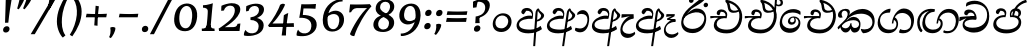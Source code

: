 SplineFontDB: 3.0
FontName: Experiment-Sinhala-Cursive
FullName: Experiment-Sinhala
FamilyName: Experiment-Sinhala
Weight: Cursive
Copyright: Copyright (c) 2015, Pathum Egodawatta
UComments: "2015-9-29: Created with FontForge (http://fontforge.org)"
Version: 0.001
ItalicAngle: 0
UnderlinePosition: -99
UnderlineWidth: 49
Ascent: 750
Descent: 250
InvalidEm: 0
LayerCount: 2
Layer: 0 0 "Back" 1
Layer: 1 0 "Fore" 0
PreferredKerning: 4
XUID: [1021 779 -1439063335 14876943]
FSType: 0
OS2Version: 0
OS2_WeightWidthSlopeOnly: 0
OS2_UseTypoMetrics: 1
CreationTime: 1443542790
ModificationTime: 1462794193
PfmFamily: 17
TTFWeight: 400
TTFWidth: 5
LineGap: 122
VLineGap: 0
OS2TypoAscent: 879
OS2TypoAOffset: 0
OS2TypoDescent: -250
OS2TypoDOffset: 0
OS2TypoLinegap: 122
OS2WinAscent: 879
OS2WinAOffset: 0
OS2WinDescent: 49
OS2WinDOffset: 0
HheadAscent: 779
HheadAOffset: 0
HheadDescent: -27
HheadDOffset: 0
OS2Vendor: 'PfEd'
Lookup: 4 0 0 "'abvs' Above Base Substitutions in Sinhala lookup 0" { "'abvs' Above Base Substitutions in Sinhala lookup 0-1"  "'abvs' Above Base Substitutions in Sinhala lookup 0-2"  } ['abvs' ('DFLT' <'dflt' > 'sinh' <'dflt' > ) ]
Lookup: 4 0 0 "si_akhands" { "si_akhands subtable"  } ['akhn' ('sinh' <'dflt' > ) ]
Lookup: 4 0 0 "si_reph" { "si_reph subtable"  } ['rphf' ('sinh' <'dflt' > ) ]
Lookup: 4 0 0 "si_halant_1" { "si_halant_1 subtable"  } ['abvs' ('sinh' <'dflt' > ) ]
Lookup: 4 0 0 "si_halant_2" { "si_halant_2 subtable"  } ['abvs' ('sinh' <'dflt' > ) ]
Lookup: 4 0 0 "si_halant_3" { "si_halant_3 subtable"  } ['abvs' ('sinh' <'dflt' > ) ]
Lookup: 4 0 0 "si_abvs_1" { "si_abvs_1 subtable"  } ['abvs' ('sinh' <'dflt' > ) ]
Lookup: 4 0 0 "si_abvs_2" { "si_abvs_2 subtable"  } ['abvs' ('sinh' <'dflt' > ) ]
Lookup: 4 0 0 "si_abvs_3" { "si_abvs_3 subtable"  } ['abvs' ('sinh' <'dflt' > ) ]
Lookup: 4 0 0 "si_abvs_4" { "si_abvs_4 subtable"  } ['abvs' ('sinh' <'dflt' > ) ]
Lookup: 4 0 0 "si_abvs_5" { "si_abvs_5 subtable"  } ['abvs' ('sinh' <'dflt' > ) ]
Lookup: 4 0 0 "si_abvs_6" { "si_abvs_6 subtable"  } ['abvs' ('sinh' <'dflt' > ) ]
Lookup: 4 0 0 "si_abvs_7" { "si_abvs_7 subtable"  } ['abvs' ('sinh' <'dflt' > ) ]
Lookup: 4 0 0 "si_blws_1" { "si_blws_1 subtable"  } ['blws' ('sinh' <'dflt' > ) ]
Lookup: 4 0 0 "si_blws_2" { "si_blws_2 subtable"  } ['blws' ('sinh' <'dflt' > ) ]
Lookup: 4 0 0 "si_blws_3" { "si_blws_3 subtable"  } ['blws' ('sinh' <'dflt' > ) ]
Lookup: 4 0 0 "si_blws_4" { "si_blws_4 subtable"  } ['blws' ('sinh' <'dflt' > ) ]
Lookup: 4 0 0 "si_blws_5" { "si_blws_5 subtable"  } ['blws' ('sinh' <'dflt' > ) ]
Lookup: 4 0 0 "si_yansaya" { "si_yansaya subtable"  } ['vatu' ('sinh' <'dflt' > ) ]
Lookup: 4 0 0 "si_raer" { "si_raer subtable"  } ['psts' ('sinh' <'dflt' > ) ]
Lookup: 4 0 0 "si_rakaar" { "si_rakaar subtable"  } ['vatu' ('sinh' <'dflt' > ) ]
Lookup: 1 0 0 "si_split_matra" { "si_split_matra subtable"  } ['pstf' ('sinh' <'dflt' > ) ]
Lookup: 260 0 0 "'blwm' Below Base Mark in Sinhala lookup 1" { "'blwm' Below Base Mark in Sinhala lookup 1-1"  } ['blwm' ('DFLT' <'dflt' > 'sinh' <'dflt' > ) ]
Lookup: 260 0 0 "'abvm' Above Base Mark in Sinhala lookup 1" { "'abvm' Above Base Mark in Sinhala lookup 1-1"  } ['abvm' ('DFLT' <'dflt' > 'sinh' <'dflt' > ) ]
MarkAttachClasses: 1
DEI: 91125
Encoding: Custom
Compacted: 1
UnicodeInterp: none
NameList: sinhala
DisplaySize: -96
AntiAlias: 1
FitToEm: 1
WidthSeparation: 150
WinInfo: 336 8 9
BeginPrivate: 0
EndPrivate
Grid
-1000 870.660888672 m 0
 2000 870.660888672 l 1024
-1000 364 m 0
 2000 364 l 1024
-1000 734 m 0
 2000 734 l 1024
  Named: "ta_top"
-1000 562 m 0
 2000 562 l 1024
-1000 -60 m 0
 2000 -60 l 1024
  Named: "overshoot"
EndSplineSet
AnchorClass2: "si_MaU" "'blwm' Below Base Mark in Sinhala lookup 1-1" "si_MaI" "'abvm' Above Base Mark in Sinhala lookup 1-1" "si_hal" "'abvm' Above Base Mark in Sinhala lookup 1-1" "thn_ubufibi" "" 
BeginChars: 752 619

StartChar: si_Tta
Encoding: 34 3495 0
GlifName: si_T_ta
Width: 760
Flags: HMW
LayerCount: 2
Back
SplineSet
353.442382812 334 m 1
 327.442382812 346 293.442382812 352 260.442382812 350 c 0
 190.369140625 345.8515625 117.307617188 292.790039062 116.442382812 208 c 0
 115.355802726 108.803477281 199.944466063 42.2948424889 367.442382812 43 c 4
 557.228705606 43.7949037201 650.722119379 185.697659139 656.442382812 327 c 0
 665.150342129 540.589788945 569.467974964 673.364858982 358.442382812 676 c 0
 223.275384718 677.536957205 121.442382812 595 118.442382812 595 c 1
 85.4423828125 648 l 0
 136.296506486 685.638514727 246.850823715 734.567254144 360.442382812 734 c 0
 588.166195662 732.855778392 728.943480374 561.636312573 728.442382812 332 c 0
 727.995573089 105.602165284 585.341587056 -56.8921832884 361.442382812 -59 c 0
 155.835286459 -60.677734375 38.7778735192 38.0029296875 35.4423828125 176 c 0
 32.1533989173 320.966632951 154.427734375 394.418945312 265.442382812 398 c 0
 327.442382812 400 367.442382812 379 367.442382812 379 c 1
 353.442382812 334 l 1
EndSplineSet
Fore
SplineSet
51 181 m 0
 56 358 236 437 340 437 c 0
 349 437 359 437 367 436 c 5
 400 353 l 5
 388 335 l 1
 267 356 112 332 109 204 c 0
 107 127 212 68 343 71 c 0
 536 75 636 190 652 358 c 0
 672 566 527 659 339 659 c 0
 214 659 131 600 129 600 c 0
 118 608 139 667 154 696 c 1
 197 724 256 747 348 747 c 0
 550 747 726 599 717 344 c 0
 709 116 570 -48 337 -49 c 0
 156 -50 47 54 51 181 c 0
EndSplineSet
Colour: ff00
EndChar

StartChar: si_Pa
Encoding: 46 3508 1
GlifName: si_P_a
Width: 788
Flags: HMW
LayerCount: 2
Back
SplineSet
500 352 m 1
 452 333 l 1
 444 358 437 384 437 426 c 0
 438 512 519 556 580 556 c 0
 663 556 715 507 715 427 c 0
 715 349 618 309 618 309 c 1
 602 326 l 1
 636.051288152 347.130311028 650.883587155 377.105818001 651 417 c 0
 651.13422914 462.999749757 617 494 558 494 c 0
 511 494 475 462 475 419 c 0
 475 367 500 352 500 352 c 1
119 209 m 0
 118 124 203 45 388 45 c 0
 563 45 663.451154009 127.008854445 665 216 c 0
 666.775330903 318.004157759 549 348 452 333 c 1
 472 373 l 1
 617 402 740 331 736 193 c 0
 731 29 564 -59 383 -59 c 0
 189 -59 38 33 40 180 c 0
 42 339 208 394 316 384 c 1
 292 345 l 1
 299 365 312.3731417 386.33162663 308 415 c 0
 299 474 239 505 171 490 c 0
 204 511 l 1
 149 409 l 1
 108 411 81.6005478023 436.013695057 83 471 c 0
 85 521 142 557 202 557 c 0
 272 557 344 517 346 439 c 0
 347 402 341 370 332 333 c 1
 208 351 120 287 119 209 c 0
EndSplineSet
Fore
SplineSet
68 157 m 0
 63 295 189 407 358 398 c 5
 336 459 309 482 258 483 c 4
 219 484 190 449 180 415 c 5
 145 409 106 436 109 475 c 4
 114 526 163 562 222 562 c 4
 354 562 407 449 395 348 c 5
 378 333 l 5
 208 337 114 260 124 169 c 0
 131 96 201 58 355 53 c 0
 587 45 699 130 693 239 c 0
 689 314 611 344 528 344 c 0
 499 344 469 339 440 330 c 1
 435 456 515 560 635 558 c 0
 714 557 766 514 763 432 c 0
 762 390 724 350 689 327 c 1
 672 333 678 340 681 346 c 0
 724 430 641 487 592 487 c 0
 521 487 477 438 479 377 c 1
 511 392 544 399 574 399 c 0
 688 399 752 322 748 200 c 0
 743 30 568 -59 386 -59 c 0
 203 -59 73 24 68 157 c 0
EndSplineSet
Colour: ff00
EndChar

StartChar: si_Va
Encoding: 55 3520 2
GlifName: si_V_a
Width: 760
Flags: HMW
LayerCount: 2
Back
SplineSet
386 284 m 5
 250.50390625 301.37890625 123.465820312 252.458984375 128 158 c 4
 131.069335938 87.791015625 219.271484375 45.1572265625 365 46 c 4
 559 47.1220703125 667 174.791015625 667 339 c 4
 667 547.71875 557.94140625 679.712890625 342 677 c 4
 219.063476562 675.456054688 132.310546875 606 129 606 c 5
 97 660 l 5
 139.236328125 688.125 219.37890625 735.633789062 358 735 c 4
 565.81640625 734.018554688 730 582.319335938 730 331 c 4
 730 111.353515625 598.415039062 -48.5791015625 375 -58 c 4
 192.556640625 -65.2548828125 49.349609375 8.0341796875 46 137 c 4
 42.244140625 299.32421875 239.439453125 339.377929688 354 332 c 5
 354 402 304 438 212 438 c 5
 186 357 l 5
 135 350 100.760742188 378.857421875 109 425 c 4
 119 481 177 500 224 500 c 4
 300 500 389.999023438 463 394 359 c 4
 395.383789062 323.026367188 386 284 386 284 c 5
EndSplineSet
Fore
SplineSet
51 155 m 0
 51 306 215 363 320 363 c 0
 329 363 342 363 350 362 c 1
 349 428 303 462 254 462 c 0
 192 462 170 405 170 394 c 1
 119 388 91 413 91 448 c 0
 91 504 145 537 203 537 c 0
 339 537 401 424 401 332 c 0
 401 319 400 307 398 295 c 1
 378 279 l 1
 353 283 326 285 300 285 c 0
 197 285 99 252 99 178 c 0
 99 116 178 82 297 82 c 0
 527 82 664 198 664 405 c 0
 664 587 526 674 349 674 c 0
 224 674 141 610 139 610 c 1
 136 613 135 620 135 630 c 0
 135 651 142 682 152 705 c 1
 195 732 261 757 354 757 c 0
 541 757 717 617 717 373 c 0
 717 133 574 -39 337 -39 c 0
 188 -39 51 31 51 155 c 0
EndSplineSet
Colour: ff00
EndChar

StartChar: space
Encoding: 0 32 3
GlifName: space
Width: 271
VWidth: 0
Flags: HMW
LayerCount: 2
EndChar

StartChar: si_Ra
Encoding: 53 3515 4
GlifName: si_R_a
Width: 729
Flags: HMW
LayerCount: 2
Back
SplineSet
603 785 m 1
 603 707.080078125 536.435546875 660.377929688 428 594 c 0
 300 516 125 415 125 245 c 0
 125 138 214 48 360 48 c 4
 537.439453125 48 602.853515625 143 606 242 c 4
 610.389648438 379.393554688 502.021484375 481 377 481 c 0
 208.249023438 481 137 339 137 339 c 1
 165 428 l 0
 164 431 253.985351562 531.200195312 386 532 c 0
 536.497072311 532.911779604 688.461914062 424.852539062 685 245 c 0
 681.881835938 83.00390625 550.1171875 -52 356 -52 c 0
 153 -52 47.3366726873 93.98512553 55 252 c 0
 67.9033203125 518.061523438 406 604 504 736 c 1
 544 834 l 1
 586.75390625 835.307617188 603 811.384765625 603 785 c 1
EndSplineSet
Fore
SplineSet
55 229 m 4
 55 511 334 654 504 816 c 4
 534 844 547 904 547 904 c 5
 584 905 624 866 624 848 c 4
 624 735 394 634 286 552 c 5
 177 422 l 5
 137 366 107 306 107 239 c 4
 107 140 208 53 347 53 c 4
 536 53 626 191 626 311 c 4
 626 429 498 477 396 467 c 4
 295 457 134 396 97 286 c 5
 89 328 137 374 169 414 c 5
 212 455 309 562 420 562 c 4
 600 562 680 424 675 262 c 4
 669 90 540 -52 362 -52 c 4
 139 -52 55 90 55 229 c 4
EndSplineSet
Colour: ffff00
EndChar

StartChar: si_Ca
Encoding: 27 3488 5
GlifName: si_C_a
Width: 799
Flags: HMW
LayerCount: 2
Back
SplineSet
53 327 m 5
 474 333 l 1
 469 283 l 1
 146 283 l 1
 52 271 l 5
 53 327 l 5
EndSplineSet
Refer: 2 3520 N 1 0 0 1 83 0 2
Fore
SplineSet
5 254 m 5
 16 349 l 5
 94 363 286 373 396 372 c 5
 390 357 l 5
 214 348 69 277 18 244 c 5
 5 254 l 5
EndSplineSet
Refer: 2 3520 N 1 0 0 1 39 0 2
EndChar

StartChar: si_Sa
Encoding: 58 3523 6
GlifName: si_S_a
Width: 855
Flags: HMW
LayerCount: 2
Back
SplineSet
69 379 m 1xf8
 447 381 l 1
 449 336 l 1
 153 335 l 1
 68 322 l 1
 69 379 l 1xf8
577 373 m 1
 610 384 l 1
 709.491210938 410.330078125 895 380.840820312 895 186 c 0
 895 64 820.377929688 -45 689 -45 c 0
 584 -45 517 22 502 126 c 1
 500 123 539 129 537 126 c 1
 519.119140625 25 450.748046875 -43.1982421875 334 -44 c 0
 201.470703125 -44.91015625 129.172851562 54.9951171875 131 154 c 0
 133.165039062 268 227.35546875 346 262 347 c 1
 356 338 l 1
 269.861328125 324.103515625 191.854492188 266.251953125 193 183 c 0
 193.899414062 112.950195312 245.522460938 64.845703125 334 62 c 0
 401.15625 59.83984375 499 88.2900390625 502 214 c 1
 537 215 l 1
 540 100.411132812 613.994140625 64.4326171875 694 64 c 0
 773.806640625 63.599609375 829.400390625 113.7890625 831 195 c 0xfa
 833.384765625 310.975585938 735.305664062 383.813476562 572 328 c 1
 567 350.166992188 562.391601562 374.670898438 562 398 c 0
 560 500 633 568 717 570 c 0
 783.981445312 571.594726562 860 532 860 452 c 0
 860 356 767 330 767 330 c 1
 751 337 l 1
 751 337 790 374.990234375 790 424 c 0xfc
 790 465 749.879882812 513.047851562 686 509 c 0
 649.995117188 506.71875 607 472 602 411 c 0
 598.227539062 364.98046875 618 353 618 353 c 1
 577 373 l 1
418 364 m 1
 421 398 421 417 409 445 c 0
 395 480 340 508 290 503 c 0
 239 419 l 1
 209 422 185 439 185 476 c 0
 185 543 257 568 310 568 c 0
 390 568 463.29296875 518.05078125 466 433 c 0
 467.56640625 383.791015625 458 358.083007812 449 337 c 1
 418 364 l 1
EndSplineSet
Fore
SplineSet
37 274 m 5
 48 369 l 5
 117 376 288 383 386 381 c 5
 386 450 332 473 282 470 c 4
 243 468 214 440 204 406 c 5
 169 400 136 433 139 472 c 4
 144 523 203 558 262 558 c 4
 400 558 431 444 420 344 c 5
 408 326 l 5
 407 327 l 5
 294 325 160 276 157 180 c 4
 155 113 224 84 277 83 c 4
 358 82 424 120 441 198 c 5
 466 204 l 5
 458 128 522 88 586 82 c 4
 680 75 764 123 764 200 c 4
 764 310 607 346 480 319 c 5
 468 453 547 558 658 558 c 4
 729 558 779 513 780 460 c 4
 781 411 750 378 714 363 c 5
 759 344 806 297 805 196 c 4
 803 46 705 -33 586 -33 c 4
 511 -33 457 12 445 66 c 5
 412 14 365 -31 274 -31 c 4
 161 -31 107 54 107 137 c 4
 107 232 178 314 269 345 c 5
 171 338 80 288 50 264 c 5
 37 274 l 5
520 371 m 5
 521 373 l 5
 562 388 629 393 684 378 c 5
 703 394 702 425 700 437 c 4
 697 467 664 490 629 489 c 4
 572 487 520 439 520 371 c 5
EndSplineSet
Colour: ff00
EndChar

StartChar: si_Ka
Encoding: 21 3482 7
GlifName: si_K_a
Width: 1007
VWidth: -24
Flags: HMW
LayerCount: 2
Back
SplineSet
838 17 m 0xb0
 950.916015625 20.09375 972.169921875 184.509765625 948 281 c 0
 917.051757812 404.547851562 787.896484375 466.663085938 648 462 c 0
 548.9140625 458.697265625 471.959960938 431.771484375 378 374 c 1
 361 362 372 367 358 355 c 1
 261 276 179 211 79 79 c 1
 79 79 44.1279296875 98.5439453125 50 107 c 0
 150 251 240 322 338 413 c 1
 345 419 354 420 361 425 c 1
 453 505 566.087890625 556.008789062 675 561 c 0
 881.541015625 570.465820312 1034.95410156 450.18359375 1048 282 c 0
 1061.14355469 112.560546875 972.994140625 -33 825 -33 c 4
 766 -33 729 -15 729 -15 c 1
 749 46 l 1
 749 46 780.74609375 15.431640625 838 17 c 0xb0
311 377 m 1x30
 323 400 326.857421875 420.9921875 326 439 c 0
 324 481 287.760742188 505.678710938 238 501 c 0
 203.934570312 497.796875 168 470 174 426 c 1
 214 371 l 1
 200 347 177.001953125 335.022460938 155 336 c 0
 110 338 90 369 90 415 c 0
 90 495 156.983398438 563.181640625 254 559 c 0
 336.926757812 555.42578125 385.715820312 480.119140625 359 416 c 0
 344 380 359 404 346 387 c 1
 311 377 l 1x30
130 165 m 1
 138 169 147.001953125 171.854492188 154 172 c 0
 202 173 211 72 294 72 c 0
 343 72 393 101 394 197 c 1
 429 197 l 0
 430 94 489.997070312 71.1669921875 550 72 c 0
 610.002929688 72.8330078125 661 118 661 194 c 0
 661 273 589 340 475 345 c 0
 413.059570312 347.716796875 337 329 304 311 c 1
 358 364 l 1
 371 368 404.99609375 390.330078125 482 391 c 0
 597 392 719 332 719 182 c 0
 719 48 643.995117188 -34.9423828125 539 -36 c 0
 453.693359375 -36.859375 420.721679688 8.326171875 402 49 c 1
 420 49 l 1
 402.737304688 7.81640625 359.954101562 -36 295 -36 c 0
 136.997070312 -36 183 169 118 130 c 0
 130 165 l 1
EndSplineSet
Fore
SplineSet
41 96 m 1
 134 195 195 236 281 348 c 0
 387 486 543 552 660 552 c 0
 834 552 970 437 967 244 c 0
 965 110 889 -48 681 -56 c 1
 640 -30 623 25 623 49 c 0
 623 51 624 52 624 54 c 1
 656 45 687 41 717 41 c 0
 826 41 910 100 910 219 c 0
 910 362 768 433 627 433 c 0
 503 433 384 392 300 310 c 0
 288 298 267 273 257 258 c 1
 280 279 313 300 333 319 c 1
 362 339 398 354 441 354 c 0
 532.341614907 354 612 285.375 612 174 c 0
 612 110.922851562 600.869515197 -39 456 -39 c 0
 412.85546875 -39 372.745117188 6 365 60 c 1
 341.649414062 8 297.8125 -37.5048828125 244 -37 c 0
 137.428710938 -36 110 74 110 105 c 0
 110 123 130 136 127 146 c 1
 137 136 154 153 143 131 c 0
 132.555664062 116.77734375 177.56640625 67 237 67 c 0
 294.463867188 67 348.146484375 107.217773438 361 192 c 1
 386 198 l 1
 380.666992188 122 420.439453125 76.58203125 466 76 c 0
 558.500347431 75.16796875 577 138.39453125 577 175 c 0
 577 238.584729381 511.1742446 271 434 271 c 0
 339 271 242 231.43956044 190 181 c 0
 150 143 86 64 61 38 c 1
 70 40 36 60 41 96 c 1
50 398 m 0
 50 488 141 554 239 554 c 0
 305 554 348 529 348 470 c 0
 348 431 300 342 276 317 c 1
 265 326 l 1
 278 347 292 385 292 424 c 0
 292 473 258 508 212 508 c 0
 165 508 140 467 140 421 c 0
 140 385 157 354 168 342 c 1
 155 335 133 331 117 331 c 0
 75 331 50 352 50 398 c 0
EndSplineSet
Colour: ff00
EndChar

StartChar: si_Ta
Encoding: 40 3501 8
GlifName: si_T_a
Width: 1036
VWidth: -24
Flags: HMWO
LayerCount: 2
Back
SplineSet
234 378 m 1x38
 246 401 249.788085938 421.989257812 249 440 c 0
 246.88671875 488.322265625 197.939453125 510.5859375 156 501 c 0
 124.6171875 493.826171875 99.75 469.586914062 96 425 c 1
 136 370 l 1
 122 346 98.9970703125 333.926757812 77 335 c 0
 36 337 12 368 12 414 c 0
 12 494 78.9794921875 562.083984375 176 558 c 0
 259.716796875 554.475585938 309.256835938 480.104492188 282 417 c 0
 266.53515625 381.197265625 282 405 269 388 c 1
 234 378 l 1x38
739 7 m 0x78
 853.530273438 10.0673828125 887.213867188 168.196289062 861 279 c 0
 830.31640625 408.693359375 700.73046875 467.030273438 551 462 c 0
 459.24609375 458.91796875 388 431.771484375 301 374 c 1
 284 362 295 367 281 355 c 1
 184 276 132 211 32 79 c 1
 32 79 -2.8720703125 98.5439453125 3 107 c 0
 103 251 163 322 261 413 c 1
 268 419 277 420 284 425 c 1
 378.9296875 505 495.6328125 555.721679688 608 561 c 4
 797.928710938 570.465820312 946.841796875 449.986328125 961 282 c 0
 974.724609375 112.560546875 872.547851562 -43 718 -43 c 0
 643.46875 -43 613 -22 613 -22 c 1
 637 40 l 1
 637 40 673.37109375 5.6181640625 739 7 c 0x78
62 142 m 1
 77.8271484375 148.801757812 91.9775390625 157.05859375 105 157.575195312 c 0
 191.53125 161.009765625 200.237304688 64.6337890625 368 62 c 0
 499.998046875 59.927734375 577.387695312 124.006835938 576 205 c 0
 573.891601562 328.076171875 439.087890625 345.88671875 388 346 c 0
 306.086914062 346.181640625 248 328 215 310 c 1
 252 362 l 1
 265 366 328.00390625 395.240234375 400 394 c 0
 500.004882812 392.27734375 635 345 635 195 c 0
 635 89.8291015625 566 -44 368 -44 c 0xb8
 238.072265625 -44 159.453125 7.7138671875 143 67.9970703125 c 0
 127.305664062 125.500976562 85.3955078125 127.443359375 40 104 c 1
 62 142 l 1
EndSplineSet
Fore
SplineSet
64 398 m 0
 64 488 155 554 253 554 c 0
 319 554 362 529 362 470 c 0
 362 431 314 342 290 317 c 1
 277 325 l 1
 298 355 306 385 306 424 c 0
 306 473 272 508 226 508 c 0
 179 508 154 467 154 421 c 0
 154 385 171 354 182 342 c 1
 169 335 147 331 131 331 c 0
 89 331 64 352 64 398 c 0
65 86 m 1
 158 185 209 236 295 348 c 0
 401 486 557 552 674 552 c 0
 848 552 984 437 981 244 c 0
 979 110 903 -48 695 -56 c 1
 654 -30 637 25 637 49 c 0
 637 51 638 52 638 54 c 1
 670 45 701 41 731 41 c 0
 840 41 924 100 924 219 c 0
 924 362 782 433 641 433 c 0
 517 433 398 392 314 310 c 0
 302 298 281 272 269 258 c 1
 292 279 327 303 347 319 c 1
 376 339 412 354 455 354 c 0
 541 354 616 293 616 194 c 0
 616 83 565 -49 343 -49 c 0
 205 -49 125 45 124 105 c 0
 124 123 144 136 141 146 c 1
 151 136 168 153 157 131 c 0
 148 113 158 42 318 43 c 0
 410 44 574 82 574 195 c 0
 574 246 516 272 448 272 c 0
 353 272 256 232 204 181 c 0
 164 143 100 64 75 38 c 1
 74 40 60 50 65 86 c 1
EndSplineSet
EndChar

StartChar: si_Na
Encoding: 44 3505 9
GlifName: si_N_a
Width: 1073
Flags: HMW
LayerCount: 2
Back
SplineSet
104 442 m 4
 104 493 146 547 233 547 c 4
 326 547 380 481 380 413 c 4
 380 360 369 367 364 354 c 4
 319 338 l 5
 335 359 344 390 344 407 c 4
 344 472.49609375 264.733398438 497.6796875 216 471 c 5
 181 379 l 5
 139.375976562 377.819335938 104 400.032226562 104 442 c 4
97 126 m 5
 97 182 l 5
 105 166 123 160 139 160 c 4
 199 160 275 277 340 368 c 4
 362 376 l 5
 456 483 564 551 684 551 c 4
 858 551 1009 435 1009 236 c 4
 1009 80 920 -61 747 -61 c 4
 688 -61 640 -37 640 -35 c 5
 633 -23 646 14 658 22 c 5
 671 13 703 -12 757 -12 c 4
 875 -12 936 107 936 217 c 4
 936 362 814 454 654 454 c 4
 555 454 477 430 367 319 c 5
 354 319 l 5
 292 224 226 113 149 113 c 4
 132 113 115 117 97 126 c 5
55 194 m 5
 66 200 92 196 100 193 c 5
 97 65 278 40 382 40 c 4
 491 40 587 97 587 197 c 4
 587 259 536 313 436 313 c 4
 376 313 326 290 287 268 c 5
 317 301 l 5
 330 305 387 353 469 353 c 4
 565 353 653 285 653 183 c 4
 653 78 601 -59 371 -59 c 4
 195 -59 53 54 55 194 c 5
EndSplineSet
Fore
SplineSet
123 106 m 1
 175 51 250 40 358 43 c 0
 451.12195122 46 607 82 607 195 c 0
 607 237 557.75862069 272 488 272 c 0
 293 272 246 92 134 91 c 0
 134 91 l 0
 134 91 l 0
 134 93 123 104 123 106 c 1
104 398 m 0
 104 488 195 554 293 554 c 0
 359 554 402 529 402 470 c 0
 402 431 354 342 330 317 c 1
 319 326 l 1
 332 347 346 385 346 424 c 0
 346 473 312 508 266 508 c 0
 219 508 194 467 194 421 c 0
 194 385 211 354 222 342 c 1
 209 335 187 331 171 331 c 0
 129 331 104 352 104 398 c 0
49 178 m 1
 60.6036469496 183.157176422 84.271054516 173.364472742 91 170 c 5
 98 144 102 130 131 130 c 0
 192 130 283 280 335 348 c 0
 441 486 597 552 714 552 c 0
 888 552 1024 437 1021 244 c 0
 1019 110 943 -48 735 -56 c 1
 694 -30 677 25 677 49 c 0
 677 51 678 52 678 54 c 1
 710 45 741 41 771 41 c 0
 880 41 964 100 964 219 c 0
 964 362 822 433 681 433 c 0
 557 433 441 392 357 310 c 0
 345 298 324 273 314 258 c 1
 337 279 367 303 387 319 c 1
 416 339 452 354 495 354 c 0
 581 354 646 293 646 194 c 0
 646 83 595 -49 363 -49 c 0
 187 -49 72 68 49 178 c 1
EndSplineSet
Colour: ff00
EndChar

StartChar: anusvara
Encoding: 1 3458 10
GlifName: anusvara
Width: 588
VWidth: 0
Flags: HMW
LayerCount: 2
Back
SplineSet
120 225 m 0
 120 135 165.049804688 67.998046875 283 67 c 0
 373.046875 66.23828125 438.099609375 143.999023438 439 224 c 4
 440.125 323.993164062 371 393 264 387 c 0
 194.109375 383.081054688 120 318 120 225 c 0
55 194 m 0
 55 345 173 443 294 443 c 0
 445 443 523 335 523 214 c 0
 523 93 436 -25 285 -25 c 0
 134 -25 55 73 55 194 c 0
EndSplineSet
Fore
SplineSet
136 225 m 0
 130 135 170 68 288 67 c 0
 378 66 449 144 455 224 c 4
 463 324 398 393 291 387 c 0
 221 383 143 318 136 225 c 0
69 194 m 0
 80 345 204 443 325 443 c 0
 476 443 546 335 538 214 c 0
 530 93 434 -25 283 -25 c 0
 132 -25 61 73 69 194 c 0
EndSplineSet
EndChar

StartChar: visarga
Encoding: 2 3459 11
GlifName: visarga
Width: 0
VWidth: 0
Flags: HMW
LayerCount: 2
EndChar

StartChar: si_A
Encoding: 3 3461 12
GlifName: si_A_
Width: 758
VWidth: -17
Flags: HMW
AnchorPoint: "si_hal" 446 492 basechar 0
LayerCount: 2
Back
SplineSet
364 -57.5380859375 m 0
 153.625 -57.1875 52.4326171875 37.0244140625 54 157 c 0
 55.8642578125 305.000976562 183.197265625 381 323 383 c 0
 356.912109375 383.546875 385.2578125 381.401367188 402.384765625 378.52734375 c 1
 403.505859375 468.180664062 340.708007812 504.435546875 271 497 c 1
 215 408 l 1
 169 411 141 448 150 484 c 0
 166 546 225 567 288 567 c 0
 360 567 432 527 446 443 c 0
 455.095703125 388.426757812 439 334 439 334 c 1
 329.883789062 352.869140625 188.782226562 312.513671875 175 179 c 0
 164.526367188 81.240234375 240.35546875 4.236328125 408 4.8173828125 c 0
 529.96875 5.240234375 602.526367188 50.912109375 665 88.599609375 c 1
 696 47 l 1
 624.354492188 -10.3515625 511.6953125 -57.7841796875 364 -57.5380859375 c 0
506 406.842773438 m 1
 507.64453125 463.158203125 496.786132812 528.805664062 565 568 c 1
 594 546.889648438 l 1
 593.51171875 491.823242188 726 455.326171875 726 386 c 0
 726 313.143554688 634 241.561523438 545 234 c 1
 536 274 l 1
 593 284 652 321.561523438 652 378 c 0
 652 426 566.39453125 468.649414062 566 507.856445312 c 1
 554.118164062 493.653320312 558.6328125 470 558.6328125 421.313476562 c 0
 556 -378 l 1
 506 -378 l 1
 506 406.842773438 l 1
438.465820312 371.448242188 m 1
 439.303710938 371.296875 440.147460938 371.146484375 441 371 c 1
 441 371.776367188 440.05859375 371.853515625 438.465820312 371.448242188 c 1
EndSplineSet
Fore
SplineSet
65 157 m 0
 77 275 211 365 350 383 c 0
 393 389 428 382 449 379 c 1
 458 469 389 514 307 507 c 1
 245 418 l 1
 199 421 174 458 186 494 c 0
 206 556 266 577 329 577 c 0
 401 577 469 527 477 443 c 0
 482 373 462 304 462 304 c 1
 331 319 141 279 128 179 c 0
 118 92 195 35 408 35 c 0
 530 35 606 87 666 128 c 1
 699 47 l 1
 623 -10 508 -58 360 -58 c 0
 150 -58 53 37 65 157 c 0
480 -378 m 1
 534 407 l 1
 540 463 534 529 605 568 c 1
 632 547 l 1
 628 492 758 455 753 386 c 0
 748 313 651 242 561 234 c 1
 555 274 l 1
 613 284 674 322 678 378 c 0
 681 426 600 469 602 508 c 1
 589 494 591 470 588 421 c 2
 530 -378 l 1
 480 -378 l 1
464 371 m 1
 465 371 466 371 467 371 c 1
 467 372 466 371 464 371 c 1
EndSplineSet
Colour: ffff00
EndChar

StartChar: si_Aa
Encoding: 4 3462 13
GlifName: si_A_a
Width: 1137
VWidth: -17
Flags: HMW
LayerCount: 2
Back
Refer: 61 3535 N 1 0 0 1 770 0 2
Refer: 12 3461 N 1 0 0 1 0 0 2
Fore
Refer: 61 3535 N 1 0 0.0699268 1 770 0 2
Refer: 12 3461 N 1 0 0.0699268 1 0 0 2
EndChar

StartChar: si_Ae
Encoding: 5 3463 14
GlifName: si_A_e
Width: 1103
VWidth: -17
Flags: HMW
LayerCount: 2
Back
Refer: 62 3536 N 1 0 0 1 760 0 2
Refer: 12 3461 N 1 0 0 1 0 0 2
Fore
Refer: 62 3536 N 1 0 0.0699268 1 760 0 2
Refer: 12 3461 N 1 0 0.0699268 1 0 0 2
EndChar

StartChar: si_Aae
Encoding: 6 3464 15
GlifName: si_A_ae
Width: 1170
VWidth: -17
Flags: HMW
LayerCount: 2
Back
Refer: 63 3537 N 1 0 0 1 740 0 2
Refer: 12 3461 N 1 0 0 1 0 0 2
Fore
Refer: 63 3537 N 1 0 0.0699268 1 740 0 2
Refer: 12 3461 N 1 0 0.0699268 1 0 0 2
EndChar

StartChar: si_I
Encoding: 7 3465 16
GlifName: si_I_
Width: 0
VWidth: 0
Flags: HMW
LayerCount: 2
EndChar

StartChar: si_Ii
Encoding: 8 3466 17
GlifName: si_I_i
Width: 729
VWidth: -5
Flags: HMW
LayerCount: 2
Back
SplineSet
527 611 m 0xb0
 527 642 552 667 583 667 c 0
 614 667 639 642 639 611 c 0
 639 580 614 555 583 555 c 0
 552 555 527 580 527 611 c 0xb0
215 701 m 4
 215 733 241 759 273 759 c 4
 305 759 331 733 331 701 c 4
 331 669 305 643 273 643 c 4x70
 241 643 215 669 215 701 c 4
EndSplineSet
Refer: 4 3515 N 1 0 0 1 0 0 2
Fore
SplineSet
590 651 m 4
 592 682 619 707 650 707 c 4
 681 707 704 682 702 651 c 4
 700 620 673 595 642 595 c 4
 611 595 588 620 590 651 c 4
224 761 m 0
 226 793 254 819 286 819 c 0
 318 819 342 793 340 761 c 0
 338 729 310 703 278 703 c 0
 246 703 222 729 224 761 c 0
EndSplineSet
Refer: 4 3515 N 1 0 0.0699268 1 -40 0 2
Colour: ffff00
EndChar

StartChar: si_U
Encoding: 9 3467 18
GlifName: si_U_
Width: 0
VWidth: -17
Flags: HMW
LayerCount: 2
Back
SplineSet
153 82 m 0
 134.201906315 -47.7994601107 198.972526228 -212.974609023 382 -236.380859375 c 0
 516.911576709 -252.204891615 598.588777731 -209.567542192 672 -151 c 1
 706 -208 l 1
 656.222222222 -243.865923717 549.874452006 -301.940847466 398 -296.19140625 c 0
 120.45118203 -285.48990852 25.9167733352 -102.742418168 37 34 c 4
 59.611328125 311.194438579 311.991484908 369.895574109 467 371 c 0
 529.002929688 371.436523438 565 367.727539062 594 365 c 1
 594 370 569.833007812 346 569 351 c 1
 581.571289062 478 452.213867188 499 374 481 c 1
 318 402 l 1
 272 405 250.087119932 445.53313978 261 481 c 0
 277 533 338 561 421 561 c 0
 503.286132812 561 597.034094894 506.79393118 611 423 c 0
 620.095703125 368.426757812 608 318 608 318 c 1
 608 316 l 1
 392.633333333 336.892578125 186.468603666 299.200396191 153 82 c 0
EndSplineSet
EndChar

StartChar: si_Uu
Encoding: 10 3468 19
GlifName: si_U_u
Width: 0
VWidth: -17
Flags: HMW
LayerCount: 2
Back
Refer: 18 3467 N 1 0 0 1 0 0 2
Fore
Refer: 18 3467 N 1 0 0.0699268 1 0 0 2
EndChar

StartChar: si_vocalicR
Encoding: 11 3469 20
GlifName: si_vocalicR_
Width: 0
VWidth: 0
Flags: HMW
LayerCount: 2
EndChar

StartChar: si_vocalicRr
Encoding: 12 3470 21
GlifName: si_vocalicR_r
Width: 0
VWidth: 0
Flags: HMW
LayerCount: 2
EndChar

StartChar: si_E
Encoding: 15 3473 22
GlifName: si_E_
Width: 862
Flags: HMW
LayerCount: 2
Back
SplineSet
336.81640625 669.124023438 m 1xde
 427 678 l 1
 425.842773438 653.400539719 448.363491842 575.996956623 488 559 c 0
 564.103515625 526.365234375 597.166015625 606.057617188 654 558 c 1
 683 526 l 1
 614.135742188 554.92578125 559.416287215 470.925470977 457 505.301757812 c 0
 376.956054688 532.168711285 380.421875 669.104915298 336.81640625 669.124023438 c 1xde
30 317 m 5
 419 316 l 5
 414 275 l 5
 113 270 l 5
 29 252 l 5
 30 317 l 5
415.504882812 661.212890625 m 0
 365.150223695 668.377572949 331.440007734 662.285715331 315 661 c 1
 316 741 l 1xee
 647.914375659 740.212890625 800 516.80859375 800 311 c 0
 800 91.0390625 671.749908359 -56.3568812077 449 -61 c 0
 229.623230244 -65.5728072786 126.234562254 17.8004014046 123 121 c 0
 118.597068797 261.476731369 262.522058823 302.262309365 376 306 c 1
 376 394 334.691729323 438 242 438 c 1
 216 357 l 1
 169.636363636 350 138.268483167 378.897251479 146 425 c 0
 155.391304348 481 209.860869565 500 254 500 c 0
 320 500 417.480828685 462.978771411 422 359 c 0
 423.383789062 327.161267511 414 282 414 282 c 1
 286.25 299.455610795 195.404368225 246.993333829 196 162 c 0
 196.519135843 86.054701937 304.648122074 38.9859262278 443 40 c 0
 628.478107244 41.3391927084 738 144.647971633 738 346 c 0
 738 538.33781221 549.268901917 642.180357787 415.504882812 661.212890625 c 0
EndSplineSet
Fore
SplineSet
35 374 m 1
 414 374 l 1
 421 438 380 480 316 480 c 0
 309 480 300 479 292 478 c 1
 261 397 l 1
 256 396 251 396 247 396 c 0
 213 396 191 418 193 452 c 0
 198 518 263 540 309 540 c 0
 384 540 459 492 456 402 c 0
 455 368 439 318 439 318 c 1
 416 321 397 322 377 322 c 0
 267 314 199 267 193 184 c 0
 187 96 280 34 452 34 c 0
 664 34 747 192 759 346 c 0
 763 398 759 445 746 485 c 1
 665 446 527 430 486 526 c 0
 458 590 471 688 415 726 c 0
 414 726 414 726 413 726 c 0
 408 740 408 774 422 784 c 1
 680 744 846 561 830 331 c 0
 814 101 667 -59 444 -59 c 0
 207 -59 113 44 121 153 c 0
 127 238 171 296 233 331 c 1
 133 331 l 1
 37 316 l 1
 31 336 29 359 35 374 c 1
505 704 m 1
 529 660 522 598 542 556 c 0
 566 504 640 493 729 526 c 1
 685 617 599 673 505 704 c 1
EndSplineSet
Colour: ffff00
EndChar

StartChar: si_Ee
Encoding: 16 3474 23
GlifName: si_E_e
Width: 875
Flags: HMW
LayerCount: 2
Back
Refer: 60 3530 N 1 0 0 1 750 -106 2
Refer: 22 3473 N 1 0 0 1 0 0 2
Fore
SplineSet
841 677 m 1
 854 658 877 656 890 656 c 0
 916 656 939 671 941 705 c 0
 946 771 865 793 851 810 c 1
 841 677 l 1
48 316 m 1
 42 336 42 359 48 374 c 1
 427 374 l 1
 436 438 396 480 332 480 c 0
 325 480 317 479 309 478 c 1
 275 397 l 1
 270 396 265 396 261 396 c 0
 227 396 205 418 209 452 c 0
 216 518 282 540 328 540 c 0
 403 540 476 492 470 402 c 0
 468 368 450 318 450 318 c 1
 428 321 408 322 388 322 c 0
 278 314 208 267 199 184 c 0
 190 96 282 34 454 34 c 0
 666 34 753 192 771 346 c 0
 777 398 773 445 762 485 c 1
 679 446 542 430 504 526 c 0
 479 590 495 688 440 726 c 0
 439 726 439 726 438 726 c 0
 433 740 434 774 449 784 c 1
 601 760 720 686 786 582 c 1
 805 864 l 1
 817 871 830 866 839 864 c 0
 866 845 889 835 916 821 c 0
 941 808 1005 780 1000 703 c 0
 996 644 951 617 896 617 c 0
 868 617 847 624 834 633 c 1
 834 632 833 630 833 629 c 2
 824 501 l 1
 842 449 848 392 842 331 c 0
 818 101 665 -59 442 -59 c 0
 205 -59 115 44 126 153 c 0
 135 238 182 296 245 331 c 1
 144 331 l 1
 48 316 l 1
529 704 m 1
 551 660 543 598 561 556 c 0
 584 504 658 493 748 526 c 1
 707 617 622 673 529 704 c 1
EndSplineSet
Colour: ffff00
EndChar

StartChar: si_Ai
Encoding: 17 3475 24
GlifName: si_A_i
Width: 1441
Flags: HMW
LayerCount: 2
Back
Refer: 69 3545 N 1 0 0 1 0 0 2
Refer: 22 3473 N 1 0 0 1 570 0 2
Fore
SplineSet
44 217 m 0
 59 429 213 548 382 548 c 0
 504 548 558 491 558 491 c 1
 564 472 571 410 553 403 c 1
 553 403 494 462 358 462 c 0
 229 462 127 403 105 270 c 0
 85 149 176 74 281 64 c 0
 384 54 505 106 513 206 c 0
 518 268 476 313 428 329 c 1
 438 316 450 293 447 253 c 0
 444 210 410 157 339 157 c 0
 276 157 245 202 248 247 c 0
 253 322 323 365 394 365 c 0
 482 365 568 307 559 183 c 0
 551 74 445 -63 263 -44 c 0
 120 -29 34 68 44 217 c 0
652 316 m 1
 646 336 646 359 652 374 c 1
 1031 374 l 1
 1040 438 1000 480 936 480 c 0
 929 480 921 479 913 478 c 1
 879 397 l 1
 874 396 869 396 865 396 c 0
 831 396 809 418 813 452 c 0
 820 518 886 540 932 540 c 0
 1007 540 1080 492 1074 402 c 0
 1072 368 1054 318 1054 318 c 1
 1032 321 1012 322 992 322 c 0
 882 314 812 267 803 184 c 0
 794 96 886 34 1058 34 c 0
 1270 34 1357 192 1375 346 c 0
 1381 398 1377 445 1366 485 c 1
 1283 446 1146 430 1108 526 c 0
 1083 590 1099 688 1044 726 c 0
 1043 726 1043 726 1042 726 c 0
 1037 740 1038 774 1053 784 c 1
 1310 744 1470 561 1446 331 c 0
 1422 101 1269 -59 1046 -59 c 0
 809 -59 719 44 730 153 c 0
 739 238 786 296 849 331 c 1
 748 331 l 1
 652 316 l 1
303 264 m 0
 301 239 318 216 352 216 c 0
 387 216 409 246 410 266 c 0
 413 314 395 330 381 335 c 1
 329 332 305 297 303 264 c 0
1133 704 m 1
 1155 660 1147 598 1165 556 c 0
 1188 504 1262 493 1352 526 c 1
 1311 617 1226 673 1133 704 c 1
EndSplineSet
Colour: ffff00
EndChar

StartChar: si_Os
Encoding: 18 3476 25
GlifName: si_O_s
Width: 0
Flags: HMW
LayerCount: 2
Back
SplineSet
539 -40 m 1xbbf0
 434 -40 390 27 375 131 c 1
 373 128 412 134 410 131 c 1
 393.096236766 30 350.368372182 -37.1982421875 237 -39 c 1
 60.6 -39 28.5610844767 115.777602197 27 196 c 0
 24.5031197567 333.395201123 99.5095736885 439.720590168 186 442 c 0xdbf0
 233.299804688 443.30859375 267.819335938 406.991210938 267.819335938 336 c 0
 267.819335938 243.576171875 312.777545532 225.267366929 381 224 c 0
 467.734444754 222.388736264 496.947175837 264.54736198 499 316 c 0
 500.790272588 360.871961805 480.006588764 431.521282459 401 432 c 0
 364.743212891 432.24859375 344.323604041 409.653417249 344 389 c 0
 343.645664062 369.029296875 354.435150052 342.292190268 391 342.561523438 c 0
 439.637695312 342.920043945 451.7578125 394.288970947 420 431.561523438 c 1
 462 430.561523438 l 1
 490.539422286 381.112720677 459.906112514 293.62788779 380 295 c 0
 342.763004955 295.744362993 304.899280322 320.27504678 304 367.856445312 c 0
 303.232680203 405.485062239 328 466 406 466 c 0xd7f0
 488.267578125 466 537.463319731 405.053884241 538 320 c 0
 538.395507812 257.319335938 499.317105711 176.136715956 380 177 c 0
 272.291015625 177.779296875 221 229.416992188 221 304 c 0
 221 348 213.053712691 393.716706242 176 393 c 0
 114.011610243 391.960477941 87.5518015862 292.796073739 91 219 c 0
 95.7634662829 110.005145734 157.148062423 60.3882137459 240 57 c 0
 306.52173913 53.8026315789 372.065217391 85.019646895 375 219 c 1
 403 220 l 1
 405.979166667 95.5458661005 481.315558839 54.34769911 546 56 c 0
 669.265683378 59.0715343602 697.240070303 208.942564204 702 304 c 0
 712.814970353 491.489726732 625.405966155 675.986566065 379 679 c 0
 234.40475591 680.790508156 146.277777778 597 143 597 c 1
 108 647 l 0
 108 647 218.187536916 733.598117483 371 733 c 0
 646.039548023 731.950124688 777.99128632 519.118245551 775 312 c 0
 773.165724298 178.163248689 732.611650485 -40 539 -40 c 1xbbf0
EndSplineSet
EndChar

StartChar: si_Oo
Encoding: 19 3477 26
GlifName: si_O_o
Width: 0
Flags: HMW
LayerCount: 2
Back
Refer: 25 3476 N 1 0 0 1 0 0 2
EndChar

StartChar: si_Au
Encoding: 20 3478 27
GlifName: si_A_u
Width: 0
Flags: HMW
LayerCount: 2
Back
Refer: 25 3476 N 1 0 0 1 0 0 2
EndChar

StartChar: si_Kha
Encoding: 22 3483 28
GlifName: si_K_ha
Width: 0
Flags: HMW
LayerCount: 2
Back
SplineSet
275.736328125 334.590820312 m 0
 207.381835222 324.226228058 126.664703527 268.400506065 116 163 c 0
 105.682058146 61.0265799071 141.392465925 -8.16066226344 223 -8.2998046875 c 0
 264.238535109 -8.3701171875 283.265396693 24.8983315225 283.409179688 51.7451171875 c 0
 283.588867188 85.2958984375 263.164059928 111.356644344 230.8828125 110.939453125 c 0
 205.266601562 110.608398438 181.614612844 89.8516679477 182.977539062 50.763671875 c 0
 183.839912926 26.03125 200.476396582 -6.9013671875 241.888671875 -12.09375 c 0
 234.706054688 -23.3828125 l 0
 167.255115122 -21.3203125 141.325292334 15.4651987976 140.389648438 53.98828125 c 0
 139.001257764 111.152217945 178.128818539 167.074593396 241.249023438 169.60546875 c 0
 299.694209519 171.948893985 345.76615991 129.020285934 345.776367188 61.1171875 c 0
 345.784244374 8.71484375 306.063253785 -59.7658427393 224 -58.787109375 c 0
 106.223898192 -57.3824441316 61.896784615 57.9056093142 61.5234375 149.9375 c 0
 60.81640625 324.224162748 182.234830079 431.799907501 316.396484375 434.801757812 c 0
 420.31640625 437.126953125 533.740234375 372.130859375 526.779296875 234 c 1
 514.501953125 220 l 1
 487.4140625 212.859375 448.186299537 169.589865393 448.287109375 128 c 0
 448.428170155 69.8043021133 502.307204107 45.1263451332 568 51.73046875 c 0
 671.002922083 62.0436984734 732.707870738 178.150771759 725.416015625 339 c 0
 715.695837344 552.312033205 613.163082657 667.274459809 386 672.860351562 c 0
 265.927724458 675.802187471 170.387196633 609 170 609 c 2
 139 665 l 1
 139 665 244.290997216 738.885146054 394 736.09375 c 0
 620.056385242 732.014325509 791.480630741 580.630141826 796.62890625 333 c 0
 801.176619521 114.256694096 724.288504485 -51.9986914946 555 -52 c 0
 428.656767648 -52.0009583657 388.565480011 29.4714919299 388.739257812 106 c 0
 388.90234375 177.820010537 435.810546875 249.176430151 488 261 c 1
 488.30078125 264.1328125 484.762695312 233.118164062 485.032226562 236 c 1
 420.567382812 331.591907444 341.564453125 344.572339384 275.736328125 334.590820312 c 0
EndSplineSet
EndChar

StartChar: si_Ga
Encoding: 23 3484 29
GlifName: si_G_a
Width: 982
Flags: HMW
LayerCount: 2
Back
SplineSet
694.759765625 15.6123046875 m 4
 801.693880129 27.6985509184 856.623046875 96.9677734375 856.623046875 219.600585938 c 4
 856.623046875 341.538085938 789.133105008 439.272460938 653.9375 437.533203125 c 4
 560.677933409 436.3991068 474.352520627 377.801802617 448.877929688 264.823242188 c 5
 398.610351562 248.01171875 l 5
 413.19601622 440.625726741 528.975026848 535.514166172 652.6796875 542.603515625 c 4
 830.741894767 552.603515625 920.870117188 411.889648438 920.870117188 267.375 c 4
 920.870117188 101.1640625 843.431640625 -54.5166015625 664.411132812 -55.814453125 c 4
 614.002785932 -56.1799003721 578.489974977 -45.9150390625 560.682617188 -36.138671875 c 5
 579.452148438 38.328125 l 5
 600.120380124 22.771484375 652.902899351 10.5341796875 694.759765625 15.6123046875 c 4
114.974609375 245.841796875 m 4
 114.147124143 150.483398438 175.654133458 56.1116529088 325 50.5908203125 c 4
 410.575469237 47.0772202903 495.886798797 79.8349609375 498 150 c 4
 499.185546875 200.606849408 465.316307607 247 399 247 c 5
 440 281 l 5
 482 279.932904412 551.65234375 240.74224938 552 152 c 4
 552.507300763 44.1224475001 478.594072843 -57.0581050553 313.598632812 -55.0048828125 c 4
 155.703740257 -53.0400205996 53.9951171875 61.9140625 53.9951171875 221.564453125 c 4
 53.9951171875 428.865278548 202.2890625 526 337 538 c 4
 344.879882812 461.879882812 l 4
 249.916015625 461.879882812 116.434217106 422.454332384 114.974609375 245.841796875 c 4
EndSplineSet
Fore
SplineSet
396 188 m 5
 410 372 540 563 695 563 c 4
 877 563 956 410 951 267 c 4
 945 100 858 -56 677 -57 c 4
 628 -57 596 -50 579 -40 c 4
 572 -32 588 29 609 49 c 5
 626 36 660 22 706 23 c 4
 827 26 874 87 879 220 c 4
 884 351 781 451 659 451 c 4
 505 451 442 331 433 188 c 5
 420 186 408 185 396 188 c 5
42 212 m 4
 50 436 236 556 362 558 c 5
 369 539 352 470 346 461 c 5
 261 461 111 445 101 277 c 4
 94 155 190 37 322 34 c 4
 399 32 510 33 511 182 c 4
 512 254 446 274 436 290 c 4
 432 296 465 334 460 339 c 5
 526 335 555 228 553 175 c 4
 549 56 461 -55 307 -55 c 4
 140 -55 37 57 42 212 c 4
EndSplineSet
EndChar

StartChar: si_Gha
Encoding: 24 3485 30
GlifName: si_G_ha
Width: 0
Flags: HMW
LayerCount: 2
Back
SplineSet
39 379 m 1xe8
 417 381 l 1
 419 336 l 1
 123 335 l 1
 38 322 l 1
 39 379 l 1xe8
547 373 m 1
 580 384 l 1
 679.491210938 410.330078125 865 380.840820312 865 186 c 0
 865 64 790.377929688 -45 659 -45 c 0
 554 -45 521 13 506 117 c 1
 505.427734375 116.142578125 540 147 534 165 c 24
 528 183 486.626953125 183.658203125 484 184 c 1
 481.327148438 184.34765625 438 184 427 162 c 24
 419 145 461.505859375 117.758789062 461 117 c 1
 443.119140625 16 420.748046875 -43.1982421875 304 -44 c 0
 171.470703125 -44.91015625 99.1728515625 54.9951171875 101 154 c 0
 103.165039062 268 197.35546875 346 232 347 c 1
 326 338 l 1
 239.861328125 324.103515625 161.854492188 266.251953125 163 183 c 0
 163.899414062 112.950195312 215.602539062 66.7216796875 304 62 c 0
 345.575534477 59.7790143032 409.211914062 74.7744140625 415 107.828125 c 1
 414.201171875 132.467773438 370.123013369 139.845373801 371 171 c 0
 372.030155581 207.595896569 416.004882812 243.372070312 488 242 c 0
 555.00390625 240.72265625 590 210 590 174 c 0
 590 142.71560447 550.262695312 129.123046875 548 112.466796875 c 1
 551.45703125 84.8037109375 620.854500708 64.2333014695 664 64 c 0
 743.806640625 63.599609375 799.400390625 113.7890625 801 195 c 0xf2
 803.384765625 310.975585938 705.305664062 383.813476562 542 328 c 1
 537 350.166992188 532.391601562 374.670898438 532 398 c 0
 530 500 603 568 687 570 c 0
 753.981445312 571.594726562 830 532 830 452 c 0
 830 356 737 330 737 330 c 1
 721 337 l 1
 721 337 760 374.990234375 760 424 c 0xe4
 760 465 719.879882812 513.047851562 656 509 c 0
 619.995117188 506.71875 577 472 572 411 c 0
 568.227539062 364.98046875 588 353 588 353 c 1
 547 373 l 1
388 364 m 1xe8
 391 398 391 417 379 445 c 0
 365 480 310 508 260 503 c 0
 209 419 l 1
 179 422 155 439 155 476 c 0
 155 543 227 568 280 568 c 0
 360 568 433.29296875 518.05078125 436 433 c 0
 437.56640625 383.791015625 428 358.083007812 419 337 c 1
 388 364 l 1xe8
EndSplineSet
EndChar

StartChar: si_Nga
Encoding: 25 3486 31
GlifName: si_N_ga
Width: 0
Flags: HMW
LayerCount: 2
Back
SplineSet
441 474 m 25x9e
 291 490 l 17
 156 448 95.365234375 383.963867188 90 238 c 0
 87.2509765625 163.2109375 130.008789062 56.189453125 178 18.7021484375 c 0
 137 -30.3115234375 l 0
 69.341796875 20.875 22 137.236328125 28 245 c 0
 41.0634765625 479.63671875 251 599 440 539 c 1
 441 474 l 25x9e
EndSplineSet
Refer: 29 3484 N 1 0 0 1 104 0 2
EndChar

StartChar: si_Nnga
Encoding: 26 3487 32
GlifName: si_N_nga
Width: 1103
Flags: HMW
LayerCount: 2
Back
SplineSet
441 474 m 25x9e
 291 490 l 17
 156 448 95.365234375 383.963867188 90 238 c 0
 87.2509765625 163.2109375 130.008789062 56.189453125 178 18.7021484375 c 0
 137 -30.3115234375 l 0
 69.341796875 20.875 22 137.236328125 28 245 c 0
 41.0634765625 479.63671875 251 599 440 539 c 1
 441 474 l 25x9e
EndSplineSet
Refer: 29 3484 N 1 0 0 1 104 0 2
Fore
SplineSet
55 226 m 0
 62 432 231 554 391 554 c 0
 424 554 444 552 476 548 c 1
 476 547 l 1
 483 548 489 548 495 548 c 1
 501 529 493 490 487 481 c 1
 402 481 269 425 254 257 c 0
 243 135 315 37 447 34 c 0
 554 32 635 84 642 182 c 0
 645 227 620 261 590 273 c 1
 582 248 577 219 574 188 c 1
 561 186 549 185 537 188 c 1
 560 432 693 553 848 553 c 0
 1030 553 1105 410 1095 267 c 0
 1083 100 990 -56 809 -57 c 0
 760 -57 729 -50 712 -40 c 0
 706 -32 705 -1 726 19 c 1
 743 6 774 -3 820 -2 c 0
 951 1 1012 97 1021 230 c 0
 1030 361 951 461 829 461 c 0
 745 461 655 422 607 317 c 1
 651 304 699 259 693 175 c 0
 685 56 593 -55 439 -55 c 0
 272 -55 173 57 184 212 c 0
 194 352 263 447 345 500 c 1
 338 500 l 1
 202 458 128 384 118 238 c 0
 112 161 143 56 189 19 c 1
 183 -5 170 -28 146 -30 c 1
 84 18 51 124 55 226 c 0
EndSplineSet
Colour: ffff00
EndChar

StartChar: si_Cha
Encoding: 28 3489 33
GlifName: si_C_ha
Width: 0
Flags: HMW
LayerCount: 2
Back
SplineSet
592 219 m 0xfe
 511.918945312 219.434570312 488.201116911 292.763424947 486.741210938 352 c 4
 481.936523438 546.953125 622.448767968 725.752779993 781 771 c 1
 808 688 l 17
 633.265625 660.305664062 549.120117188 507.9765625 537.295898438 414 c 0
 525.741210938 322.166992188 542.079101562 263.030273438 595 264 c 0
 639.142578125 264.80859375 660.87890625 295.380859375 661 367 c 0
 661.078125 413 628 494 549 494 c 0
 502 494 465 462 465 419 c 0
 465 367 490 352 490 352 c 1
 442 333 l 1
 434 358 427 384 427 426 c 0
 428 512 510 553 571 553 c 0
 654 553 725 477 725 397 c 0
 725 266.061523438 656.436523438 218.650390625 592 219 c 0xfe
119 209 m 0
 118 124 203 45 388 45 c 0
 563 45 663.451154009 127.008854445 665 216 c 0
 666.775330903 318.004157759 539 348 442 333 c 1
 462 373 l 1
 607 402 740 331 736 193 c 0xfd
 731 29 564 -59 383 -59 c 0
 189 -59 38 33 40 180 c 0
 42 339 208 394 316 384 c 1
 292 345 l 1
 299 365 312.3731417 386.33162663 308 415 c 0
 299 474 239 505 171 490 c 0
 204 511 l 1
 149 409 l 1
 108 411 81.6005478023 436.013695057 83 471 c 0
 85 521 142 557 202 557 c 0
 272 557 344 517 346 439 c 0
 347 402 341 370 332 333 c 1
 208 351 120 287 119 209 c 0
EndSplineSet
EndChar

StartChar: si_Ja
Encoding: 29 3490 34
GlifName: si_J_a
Width: 841
Flags: HMW
LayerCount: 2
Back
SplineSet
637 458 m 9xf8
 688 479 l 25
 688 479 689.344726562 453.623046875 690 432 c 0
 691 399 681.14316462 345.14565047 612 346 c 0
 529.8046875 347.015625 511.294642069 411.631971212 510.409179688 474 c 0
 508.469726562 610.606445312 612.135742188 725.743164062 761 771 c 1
 784 684 l 21
 669.265625 682.305664062 545.011365245 606.846052658 555.295898438 461 c 0
 558.677497152 413.045191066 581.100585938 386.447265625 614 385 c 4
 662.357421875 382.873046875 648.147857261 447.357724458 637 458 c 9xf8
497 352 m 1
 442 333 l 1
 434 358 427 384 427 426 c 0
 428 512 510 553 571 553 c 0
 654 553 715 507 715 427 c 0
 715 349 618 309 618 309 c 1
 602 326 l 1
 636.051288152 347.130311028 650.883587155 377.105818001 651 417 c 0
 651.13422914 462.999749757 608 494 549 494 c 0
 502 494 469 452 469 409 c 0
 469 357 497 352 497 352 c 1
119 209 m 0
 118 124 203 45 388 45 c 0
 563 45 663.451154009 127.008854445 665 216 c 0
 666.775330903 318.004157759 539 348 442 333 c 1
 462 373 l 1
 607 402 740 331 736 193 c 0xf4
 731 29 564 -59 383 -59 c 0
 189 -59 38 33 40 180 c 0
 42 339 208 394 316 384 c 1
 287 345 l 1
 294 365 307.373046875 386.33203125 303 415 c 0
 294 474 239 505 171 490 c 0
 204 511 l 1
 149 409 l 1
 108 411 81.6005478023 436.013695057 83 471 c 0
 85 521 142 557 202 557 c 0
 272 557 344 517 346 439 c 0
 347 402 341 370 332 333 c 1
 208 351 120 287 119 209 c 0
EndSplineSet
Fore
SplineSet
57 177 m 0
 68 335 217 397 324 397 c 0
 329 397 334 397 339 397 c 1
 341 403 343 409 343 416 c 0
 347 473 300 506 245 506 c 0
 242 506 238 505 235 505 c 1
 183 421 l 1
 143 423 120 446 122 480 c 0
 126 532 187 569 247 569 c 0
 321 569 388 527 382 443 c 0
 380 409 372 379 361 345 c 1
 347 347 333 348 320 348 c 0
 218 348 137 285 132 208 c 0
 126 124 202 38 396 37 c 0
 592 36 684 128 690 219 c 0
 696 312 612 349 529 349 c 0
 513 349 497 348 481 345 c 1
 475 370 470 396 473 438 c 0
 479 508 531 551 587 564 c 1
 646 667 748 746 870 781 c 1
 885 771 898 743 895 718 c 1
 789 693 704 638 649 566 c 1
 714 557 756 514 751 446 c 0
 748 400 722 370 697 350 c 1
 737 317 760 266 755 200 c 0
 743 30 566 -59 384 -59 c 0
 191 -59 47 32 57 177 c 0
507 430 m 0
 506 411 508 397 512 387 c 1
 519 388 525 389 532 390 c 1
 535 427 544 463 556 497 c 1
 529 484 509 460 507 430 c 0
579 392 m 1
 611 391 640 383 665 371 c 1
 678 389 685 409 686 429 c 0
 689 471 662 501 611 505 c 1
 599 479 590 452 584 424 c 0
 582 413 580 402 579 392 c 1
EndSplineSet
Colour: ffff00
EndChar

StartChar: si_Jha
Encoding: 30 3491 35
GlifName: si_J_ha
Width: 0
Flags: HMW
LayerCount: 2
EndChar

StartChar: si_Nya
Encoding: 31 3492 36
GlifName: si_N_ya
Width: 0
Flags: HMW
LayerCount: 2
EndChar

StartChar: si_Jnya
Encoding: 32 3493 37
GlifName: si_J_nya
Width: 0
Flags: HMW
LayerCount: 2
EndChar

StartChar: si_Ndja
Encoding: 33 3494 38
GlifName: si_N_dja
Width: 0
Flags: HMW
LayerCount: 2
EndChar

StartChar: si_Ttha
Encoding: 35 3496 39
GlifName: si_T_tha
Width: 0
Flags: HMW
LayerCount: 2
Back
SplineSet
447 305 m 1
 464.684570312 392.088867188 408.3515625 448.735351562 311 440 c 1
 261 358 l 1
 231 361 207 378 207 415 c 0
 207 482 279 507 332 507 c 0
 412 507 487.65625 457.983398438 492 373 c 0
 494.56640625 322.791015625 488 304.083007812 481 282 c 1
 447 305 l 1
479.442382812 293 m 1
 453.442382812 305 415.467773438 291.521484375 382.442382812 290 c 0
 286.631835938 285.69921875 206.629882812 248.908203125 205.442382812 161 c 0
 204.799804688 113.450195312 247.28515625 71.2998046875 325 71 c 0
 391.03125 70.7548828125 447.442382812 111.124023438 447.442382812 205 c 1
 454.446289062 205.030273438 479.297851562 205.259765625 486 205.6796875 c 1
 486 108.375 550.194335938 71.36328125 605 71 c 0
 685.8515625 70.4794921875 736.901367188 143.420898438 741.442382812 317 c 0
 747.26953125 552.506835938 598.926757812 660.170898438 454.442382812 663 c 0
 313.016601562 665.685546875 223.5625 574 220.442382812 574 c 1
 187.442382812 625 l 0
 237.416015625 663.076171875 326.6796875 712.578125 445.442382812 712 c 0
 665.841796875 710.90234375 816.264648438 549.208007812 817.442382812 312 c 0
 818.178710938 149.983398438 765.995117188 -37.759765625 609 -41 c 0
 539.114257812 -42.470703125 483.245117188 -12.5888671875 463.442382812 51 c 1
 440.416992188 -17 371.322265625 -41.2734375 313 -41 c 0
 221.05859375 -40.5693359375 138.290039062 9.8798828125 134.442382812 128 c 0
 129.907226562 267.220703125 269.413085938 328.831054688 380.442382812 332 c 0
 452.442382812 334 469.442382812 319 469.442382812 319 c 1
 479.442382812 293 l 1
EndSplineSet
EndChar

StartChar: si_Dda
Encoding: 36 3497 40
GlifName: si_D_da
Width: 880
Flags: HMW
LayerCount: 2
Back
SplineSet
182.7890625 617.07421875 m 1
 151.092773438 677.413085938 l 1
 213.742146034 708.273373392 300.795694322 736.526279832 407.442382812 736 c 0
 666.066806821 734.807105655 824.011550953 569.886773006 825.442382812 312 c 0
 826.218000843 149.983398438 771.278805969 -37.6119217922 606 -41 c 0
 534.673885055 -42.470703125 477.653259367 -12.5888671875 457.442382812 51 c 1
 433.345633629 -17 361.035964911 -41.2595697902 300 -41 c 0
 202.909179688 -40.5693359375 113.434872152 9.87236579321 111.442382812 128 c 0
 109.146944111 264.088428637 241.437663144 341.288024422 348.442382812 342 c 0
 412.352495172 342.461538462 427.442382812 339 427.442382812 339 c 1
 437.442382812 313 l 1
 414.122795183 325 380.033947874 307.885306092 350.442382812 310 c 0
 259.503558661 316.317738614 183.01505552 245.279416021 182.442382812 167 c 4
 182.021394909 106.674237477 224.634868025 61.2450768942 303 61 c 0
 374.256037929 60.7548828125 436.442382812 101.124023438 436.442382812 195 c 1
 443.446289062 195.030273438 468.297851562 195.259765625 475 195.6796875 c 1
 475 98.375 540.157859231 59.2183612945 616 61 c 0
 701.006593559 63.07551542 763.506846543 162.636115313 759.442382812 338 c 0
 753.860609073 539.378806602 647.08391055 686.296056147 384.442382812 679 c 0
 294.152055003 676.27367156 224.183070698 642.521980831 182.7890625 617.07421875 c 1
32 348 m 1
 443 353 l 1
 438 303 l 1
 135 300 l 1
 31 285 l 1
 32 348 l 1
405 325 m 1
 422.684570312 412.088867188 366.3515625 468.735351562 269 460 c 1
 219 378 l 1
 189 381 165 398 165 435 c 0
 165 502 237 527 290 527 c 0
 370 527 445.656117918 477.983391686 450 393 c 0
 452.56640625 342.791015625 446 324.083007812 439 302 c 1
 405 325 l 1
EndSplineSet
Fore
SplineSet
42 303 m 1
 32 317 26 346 42 365 c 1
 420 362 l 1
 420 366 421 370 421 373 c 0
 423 437 379 478 305 478 c 0
 299 478 293 478 286 477 c 1
 233 395 l 1
 203 398 180 415 181 452 c 0
 183 519 256 544 309 544 c 0
 399 544 467 489 464 389 c 0
 463 355 456 339 449 320 c 1
 305 320 l 1
 234 314 182 248 179 176 c 0
 177 110 218 61 296 61 c 0
 368 61 431 101 434 195 c 1
 441 199 466 203 473 198 c 1
 470 103 534 61 613 61 c 0
 697 61 760 157 766 330 c 0
 773 537 661 685 444 685 c 0
 355 685 284 655 242 630 c 1
 229 639 220 675 232 698 c 1
 290 725 350 739 447 739 c 0
 674 739 846 575 837 317 c 0
 831 151 769 -42 600 -42 c 0
 524 -42 464 -11 445 51 c 1
 419 -17 349 -42 290 -42 c 0
 192 -42 102 10 106 131 c 0
 109 220 157 284 216 320 c 1
 146 320 l 1
 42 303 l 1
EndSplineSet
Colour: ffff00
EndChar

StartChar: si_Ddha
Encoding: 37 3498 41
GlifName: si_D_dha
Width: 0
Flags: HMW
LayerCount: 2
EndChar

StartChar: si_Nna
Encoding: 38 3499 42
GlifName: si_N_na
Width: 1391
Flags: HMW
LayerCount: 2
Back
SplineSet
727 288 m 17x0ded
 724 392 784.025390625 450.725585938 856 453 c 0x0ded
 903.05859375 454.487304688 976.844726562 431.032226562 982 314 c 9
 967 308 l 0
 969 444 1067.06640625 484.982421875 1121 484 c 0
 1222.99902344 482.142578125 1288.26855469 407.076171875 1293 232 c 0
 1296 121 1249.10839844 -70.416015625 1103 -70 c 0
 976.787109375 -69.640625 939.198242188 10.25 942 161 c 1
 984 163 l 1
 985.353515625 54.419921875 1021.96191406 8.7109375 1091 9 c 0
 1159.08105469 9.28515625 1193.40429688 115.823242188 1192 212 c 0
 1190 349 1162.10644531 424.998046875 1092 426 c 0x8beb
 1045.96484375 426.658203125 998 354 1001 258 c 0
 941 258 l 0
 936 362 891.969726562 398.633789062 849 398 c 0
 812.415039062 397.459960938 757 370 757 269 c 1
 727 288 l 17x0ded
533.83984375 236.740234375 m 256
 533.83984375 277.330078125 505.860351562 310.540039062 465.26953125 310.540039062 c 256
 424.6796875 310.540039062 397.469726562 277.330078125 397.469726562 236.740234375 c 256
 397.469726562 196.150390625 426.6796875 165.940429688 457.26953125 165.940429688 c 256
 441.26953125 130.26953125 l 256
 392.23046875 130.26953125 353.030273438 178.76953125 353.030273438 237.809570312 c 256
 353.030273438 306.849609375 414.23046875 365.75 483.26953125 365.75 c 256
 558.309570312 365.75 599.509765625 311.549804688 599.509765625 252.509765625 c 256
 599.509765625 180.440429688 547.5390625 118.66015625 438.990234375 118.66015625 c 256x59f1
 291.98046875 118.66015625 175.1796875 199.690429688 175.1796875 339.48046875 c 256
 175.1796875 508.790039062 314.41015625 599.049804688 466.1796875 599.049804688 c 256
 663.349609375 599.049804688 756.700195312 458.629882812 756.700195312 265.83984375 c 256
 756.700195312 146.530273438 678.240234375 -58 442.509765625 -58 c 256
 229.719726562 -58 222.080078125 103.91015625 94.91015625 103.91015625 c 256
 61.7001953125 103.91015625 43.08984375 84.919921875 27.259765625 70.7001953125 c 257
 1.4296875 100.219726562 l 257
 220.334960938 287.590820312 576.352539062 566.549804688 819.969726562 739.549804688 c 256
 854.5703125 692.969726562 l 256
 669.614257812 572.169921875 297.568359375 289.106445312 133.360351562 145.889648438 c 257
 207.16015625 145.889648438 258.700195312 39.330078125 445.66015625 39.330078125 c 256
 613.580078125 39.330078125 690.280273438 148.669921875 690.280273438 274.129882812 c 256x69f1
 690.280273438 441.059570312 605.780273438 538.299804688 465.719726562 538.299804688 c 256
 339.940429688 538.299804688 229.620117188 451.73046875 229.620117188 345.629882812 c 256
 229.620117188 183.500976562 397.005859375 169.310546875 463 168 c 256
 495.0546875 167.36328125 533.83984375 182.913085938 533.83984375 236.740234375 c 256
EndSplineSet
Fore
SplineSet
235 353 m 4
 234 334 235 316 239 301 c 5
 329 375 429 451 528 524 c 5
 506 531 482 534 459 534 c 4
 325 534 239 454 235 353 c 4
21 105 m 5
 71 155 131 210 198 266 c 5
 192 288 189 311 190 336 c 4
 196 495 335 595 492 595 c 4
 531 595 567 588 600 576 c 5
 743 678 881 771 989 836 c 5
 1005 831 1022 805 1022 789 c 5
 925 736 789 648 650 551 c 5
 705 517 747 464 769 399 c 5
 798 477 864 496 902 496 c 4
 948 496 1012 470 1014 389 c 5
 1013 383 l 5
 1027 466 1099 496 1149 496 c 4
 1254 496 1336 422 1330 239 c 4
 1325 100 1270 -50 1114 -50 c 4
 1015 -50 947 -2 952 152 c 5
 971 160 991 157 999 152 c 5
 997 44 1050 19 1106 19 c 4
 1190 19 1222 127 1227 218 c 4
 1236 377 1207 438 1138 438 c 4
 1081 438 1040 368 1036 246 c 5
 1021 238 994 235 982 243 c 5
 985 368 958 437 898 438 c 4
 820 439 803 345 784 247 c 4
 781 223 776 196 767 169 c 4
 766 164 764 159 763 154 c 5
 763 156 l 5
 725 53 634 -52 447 -52 c 4
 230 -52 224 103 121 103 c 4
 88 103 68 84 52 70 c 5
 28 78 16 94 21 105 c 5
133 142 m 5
 208 142 252 37 443 37 c 4
 606 37 691 155 695 280 c 4
 699 385 649 461 580 501 c 5
 463 417 349 331 258 255 c 5
 283 216 324 195 364 184 c 5
 355 202 351 223 352 244 c 4
 354 313 407 365 476 365 c 4
 551 365 590 311 588 252 c 4
 585 180 532 115 433 115 c 4
 338 115 259 154 219 221 c 5
 186 192 156 166 133 142 c 5
386 243 m 4
 385 210 403 183 427 175 c 4
 435 174 443 174 450 174 c 4
 482 174 520 200 522 243 c 4
 523 284 497 317 456 317 c 4
 415 317 387 284 386 243 c 4
EndSplineSet
Colour: ffff00
EndChar

StartChar: si_Nndda
Encoding: 39 3500 43
GlifName: si_N_ndda
Width: 0
Flags: HMW
LayerCount: 2
EndChar

StartChar: si_Tha
Encoding: 41 3502 44
GlifName: si_T_ha
Width: 0
Flags: HMW
LayerCount: 2
Back
SplineSet
432.442382812 53 m 0
 606.903057197 53.3704637965 698 160.372262774 698 346 c 0
 698 548.711039482 539.286272538 641.901776851 405.504882812 668.212890625 c 0
 359.70476176 677.881634396 356.819335938 669.996182698 315 663 c 1
 316 731 l 1
 641.057046308 730.21331936 760 516.808403201 760 311 c 0
 760 91.0389972145 629.969726562 -56.3818359375 431.442382812 -59 c 0
 238.44921875 -60.677734375 128.573242188 38.0029296875 125.442382812 176 c 0
 122.153320312 320.966796875 244.427734375 394.418945312 355.442382812 398 c 0
 417.442382812 400 457.442382812 379 457.442382812 379 c 1
 443.442382812 334 l 1
 417.442382812 346 383.442382812 352 350.442382812 350 c 0
 280.369140625 345.8515625 207.5546875 302.787109375 206.442382812 218 c 0
 205.442382812 140.005859375 269.440429688 52.2841796875 432.442382812 53 c 0
336.81640625 671.124023438 m 1
 408 680 l 1
 406.842411748 652.9199701 442.176652403 567.054609442 482 549 c 0
 558.103687328 516.365234375 597.165650755 581.057617188 654 533 c 1
 671 500 l 1
 602.136145356 518.925781249 551.493716699 455.291092093 460 485.301757812 c 0
 369.477344724 516.791841306 390.422138226 651.103124612 336.81640625 671.124023438 c 1
EndSplineSet
EndChar

StartChar: si_Da
Encoding: 42 3503 45
GlifName: si_D_a
Width: 581
Flags: HMW
LayerCount: 2
Back
SplineSet
522.090820312 -389.28125 m 1
 378.530373101 -403.743447527 319.747727744 -298.663764651 316 -231 c 0
 313.306446925 -146.36113579 369.129126603 -34.4345549738 509 16 c 1
 521 18.3333333333 529 -0.333333333333 493 2 c 1
 253.507047455 -90.266304348 38.8990241606 -4.33743479325 41 165 c 0
 42.920134029 319.761689701 205.887780243 393.121276769 397 394 c 0
 456.002656031 394.271290892 499 385 499 385 c 1
 499 387.5 488.35483871 375.5 488 378 c 1
 491.6 475 373 506 318 498 c 1
 262 409 l 1
 216 412 195.556400279 452.11432106 205 488 c 0
 220 545 273 571 336 571 c 0
 408 571 505.999756248 527.999959374 520 444 c 0
 529.095703125 389.426757812 513 345 513 345 c 1
 513 343 l 1
 273.457943925 364.492537313 162.53640311 306.422797877 152 199 c 0
 138.348469327 59.8172442854 303.229691877 -31.3035254506 549 57 c 1
 565 23 l 1
 471.777773007 -18.2758620689 425.560782656 -95.5255334909 414 -148 c 0
 398.929426609 -208.849269955 393.438884232 -324.783592054 545.358398438 -359.80859375 c 1
 522.090820312 -389.28125 l 1
EndSplineSet
Fore
SplineSet
262 -196 m 0
 263 -86 382 -20 447 9 c 1
 457 8 466 17 476 15 c 1
 481 13 485 11 490 9 c 1
 445 -8 336 -79 334 -163 c 0
 333 -202 366 -269 517 -229 c 5
 524 -264 493 -316 474 -332 c 5
 308 -350 261 -269 262 -196 c 0
51 146 m 0
 47 284 148 387 341 394 c 0
 384 395 422 392 441 389 c 1
 442 464 378 507 325 505 c 0
 282 503 257 468 247 427 c 1
 215 421 160 437 159 484 c 0
 157 547 225 577 282 577 c 0
 440 577 500 431 500 336 c 1
 483 309 l 2
 483 308 l 0
 483 308 l 2
 483 308 l 1
 450 313 385 317 357 317 c 0
 167 317 107 251 99 189 c 0
 87 102 183 60 312 60 c 0
 394 60 466 85 525 129 c 1
 529 87 523 44 514 19 c 1
 473 0 390 -36 295 -36 c 0
 163 -36 55 25 51 146 c 0
EndSplineSet
Colour: ff00
EndChar

StartChar: si_Dha
Encoding: 43 3504 46
GlifName: si_D_ha
Width: 0
Flags: HMW
LayerCount: 2
Back
SplineSet
386 284 m 5
 250.503597122 301.379310345 123.466247874 252.459206919 128 158 c 4
 131.068944452 87.7909007353 219.271735546 45.1571471554 365 46 c 4
 558.999747213 47.1220420377 667 174.791108795 667 339 c 4
 667 547.71874417 557.941173041 679.712552472 342 677 c 4
 219.063691057 675.455731327 132.310705627 606 129 606 c 5
 97 660 l 5
 139.236417611 688.125 219.378877917 735.634192064 358 735 c 4
 565.816845959 734.018099283 730 582.319357855 730 331 c 4
 730 111.353515625 598.414766771 -48.5793000132 375 -58 c 4
 192.556677605 -65.2548684968 49.349757601 8.03433236137 46 137 c 4
 42.243902439 299.324324324 239.43902439 339.378378378 354 332 c 5
 354 402 304 438 212 438 c 5
 186 357 l 5
 135 350 100.76031191 378.857746694 109 425 c 4
 119 481 177 500 224 500 c 4
 300 500 389.99945787 462.999979147 394 359 c 4
 395.383789062 323.026367188 386 284 386 284 c 5
EndSplineSet
EndChar

StartChar: si_Nda
Encoding: 45 3507 47
GlifName: si_N_da
Width: 692
Flags: HMW
LayerCount: 2
Fore
SplineSet
13 222 m 0
 15 408 124 600 329 598 c 4
 360 598 408 585 431 569 c 5
 425 525 l 1
 387 518 353 522 318 520 c 0
 180 513 64 378 59 238 c 0
 51 59 191 2 191 2 c 1
 179 -67 l 1
 69 -37 11 68 13 222 c 0
EndSplineSet
Refer: 45 3503 N 1 0 0 1 87 0 2
EndChar

StartChar: si_Pha
Encoding: 47 3509 48
GlifName: si_P_ha
Width: 0
Flags: HMW
LayerCount: 2
Back
SplineSet
336.81640625 671.124023438 m 1
 408 680 l 1
 406.842411748 652.9199701 442.176652403 567.054609442 482 549 c 0
 558.103687328 516.365234375 597.165650755 581.057617188 654 533 c 1
 671 500 l 1
 602.136145356 518.925781249 551.493716699 455.291092093 460 485.301757812 c 0
 369.477344724 516.791841306 390.422138226 651.103124612 336.81640625 671.124023438 c 1
405.504882812 668.212890625 m 0
 359.70476176 677.881634396 356.819335938 669.996182698 315 663 c 1
 316 731 l 1
 641.057046308 730.21331936 760 516.808403201 760 311 c 0
 760 91.0389972145 639.969813788 -50.3820154111 450 -58 c 0
 241.291028787 -65.8599509371 126.364332992 17.8013347216 123 121 c 0
 118.614471687 269.0700682 271.970703125 309.060546875 385 303 c 5
 378 375.333007812 330 419 262 408 c 5
 236 327 l 1
 189.63671875 320 158.509765625 348.857421875 166 395 c 0
 175.391601562 451 229.861328125 470 274 470 c 0
 340 470 419.999023438 443 424 339 c 0
 425.383789062 303.026367188 416 252 416 252 c 1
 288.25 268.000976562 195.34375 233.91015625 196 156 c 4
 196.540039062 85.6572265625 290.048202864 50.9382715874 434 52 c 0
 606.9035995 53.3002457237 698 160.372262774 698 346 c 0
 698 548.711039482 539.286272538 641.901776851 405.504882812 668.212890625 c 0
EndSplineSet
EndChar

StartChar: si_Ba
Encoding: 48 3510 49
GlifName: si_B_a
Width: 808
Flags: HMW
LayerCount: 2
Back
SplineSet
518.849609375 48.986328125 m 4
 622.232421875 83.3623046875 689.341796875 189.591796875 695.22265625 348 c 4
 702.947265625 556.064453125 550.6953125 639.040039062 351.584960938 639.040039062 c 4
 226.989257812 639.040039062 143.92578125 580 141.952148438 580 c 4
 131.401367188 587.749023438 141.803710938 646.360351562 156.536132812 675 c 5
 199.16015625 703.311523438 269.126953125 727.006835938 361.013671875 727.006835938 c 4
 563.500976562 727.006835938 747.381835938 581.2890625 749.663085938 324 c 4
 751.688476562 95.6103515625 676.025390625 -54.0009765625 499.931640625 -59.4921875 c 4
 389.778320312 -62.9267578125 356.350585938 7.5888671875 359.072265625 85.505859375 c 4
 361.594726562 157.729492188 407.6328125 252.04296875 484.565429688 282.615234375 c 5
 465.30078125 314.365234375 384.03125 344.3125 300.508789062 337.40234375 c 4
 194.69921875 328.647460938 126.611328125 289.654296875 114.803710938 188.993164062 c 4
 109.081054688 140.208984375 115.118164062 58.3369140625 149.205078125 41.556640625 c 5
 144.091796875 51.6796875 136.036132812 14.0947265625 131.9921875 26.935546875 c 4
 113.98828125 84.0986328125 148.8203125 161.697265625 229.0859375 161.697265625 c 4
 275.365234375 161.697265625 316.87109375 117.247070312 314.560546875 51.1015625 c 4
 312.744140625 -0.927734375 281.561523438 -58.7978515625 200.681640625 -58.7978515625 c 4
 101.057617188 -58.7978515625 65.9287109375 28.3408203125 62.8095703125 121.451171875 c 4
 57.90234375 267.930664062 156.170898438 424.862304688 343.969726562 434.862304688 c 4
 514.483398438 443.94140625 575.474609375 319.762695312 569.184570312 220 c 5
 561 210 l 5
 481.80859375 198.239257812 415.869140625 156.321289062 406.8671875 101.16015625 c 4
 393.624023438 20.0087890625 491.495117188 39.890625 518.849609375 48.986328125 c 4
201.8203125 1.7373046875 m 5
 241.54296875 2.9658203125 260.951171875 35.5673828125 261.880859375 62.185546875 c 4
 263.036132812 95.2607421875 243.869140625 120.946289062 212.168945312 120.946289062 c 4
 186.655273438 120.946289062 161.754882812 101.223632812 160.454101562 63.958984375 c 4
 159.638671875 40.59375 171.802734375 12.5498046875 201.8203125 1.7373046875 c 5
EndSplineSet
Fore
SplineSet
36 159 m 0
 38 337 150 459 299 461 c 0
 430 463 502 370 500 270 c 1
 455 267 401 229 396 151 c 0
 393 99 429 55 511 55 c 0
 648 56 711 243 708 371 c 0
 703 569 569 667 364 667 c 0
 239 667 156 608 154 608 c 0
 143 616 152 676 167 705 c 1
 210 733 279 757 371 757 c 0
 579 757 768 611 770 354 c 0
 772 126 688 -51 522 -53 c 0
 384 -55 340 48 341 126 c 0
 343 230 404 282 461 294 c 1
 462 326 408 373 324 374 c 0
 208 375 102 296 105 130 c 0
 107 51 139 9 183 -8 c 1
 152 -3 l 1
 124 64 160 145 240 142 c 0
 286 140 328 106 326 40 c 4
 324 -12 281 -59 222 -59 c 0
 74 -59 35 49 36 159 c 0
181 34 m 0
 180 1 192 -7 227 -6 c 0
 257 -5 272 17 273 44 c 0
 274 77 252 91 228 91 c 0
 202 91 182 71 181 34 c 0
EndSplineSet
Colour: ffff00
EndChar

StartChar: si_Bha
Encoding: 49 3511 50
GlifName: si_B_ha
Width: 992
Flags: HMW
LayerCount: 2
Back
SplineSet
23 373 m 5
 402 372 l 5
 397 331 l 5
 106 326 l 5
 22 308 l 5
 23 373 l 5
EndSplineSet
Refer: 57 3524 S 1 0 0 1 58 0 2
Fore
SplineSet
2 284 m 1
 13 379 l 1
 91 393 283 403 393 402 c 1
 387 387 l 1
 211 378 66 307 15 274 c 1
 2 284 l 1
EndSplineSet
Refer: 57 3524 N 1 0 0 1 40 0 2
EndChar

StartChar: si_Ma
Encoding: 50 3512 51
GlifName: si_M_a
Width: 756
Flags: HMW
LayerCount: 2
Back
SplineSet
499.891601562 359.010742188 m 4
 431.949292977 290.022152081 296.48627468 335.688366671 296.29296875 432 c 4
 296.176100295 490.227866019 341.112052254 554 430.599609375 554 c 4
 498.339556242 554 557.447778581 500.404617749 556.577148438 401.115234375 c 4
 555.694699532 300.478002426 473.4899298 211.730059796 351.015625 208.986328125 c 4
 236.751253031 206.426519545 181.807334018 281.863170054 175.357421875 347.005859375 c 5
 143.408498753 334.095025266 105.31638889 285.344392253 105.407226562 213.059570312 c 4
 105.569935274 123.931535982 195.201513187 80.4757993234 335.849609375 80.986328125 c 4
 542.772291255 81.7488263697 676.380084074 203.502849452 682.22265625 368 c 4
 690.337002577 589.1484375 548.952490895 669.040039062 348.584960938 669.040039062 c 4
 223.989257812 669.040039062 140.542848153 608.83171027 138.952148438 610 c 4
 128.401367188 617.749023438 138.803710938 676.360351562 153.536132812 705 c 5
 196.16015625 733.311523438 266.126953125 757.006835938 358.013671875 757.006835938 c 4
 571.002450151 757.006835938 756.587507975 609.373843263 746.663085938 354 c 4
 738.022371663 125.610351562 609.043285606 -39.4921875 356.931640625 -39.4921875 c 4
 134.048767274 -39.4921875 47.7016153058 75.2394967046 47.8330078125 181 c 4
 47.9701153024 311.447131784 128.612933102 421.848255523 243 458 c 5
 258 445 l 5
 223.681984872 289.020624104 293.493824362 252.759221445 339.834960938 252.998046875 c 4
 457.995283937 253.607002374 496.721391374 376.596408529 495.569335938 438.48046875 c 4
 494.91138818 474.966194346 467.274508417 510.46930539 425.817382812 510.001953125 c 4
 391.831264635 509.618822624 370.14426863 479.884340636 373 445 c 4
 376.815431026 398.392396432 441.814782571 376.388868249 497.03125 382.051757812 c 5
 499.891601562 359.010742188 l 4
EndSplineSet
Fore
SplineSet
39 223 m 0
 39 343 110 462 223 478 c 1
 228 455 l 1
 225 324 246 252 370 253 c 0
 470 254 501 349 500 398 c 0
 499 438 458 478 396 477 c 0
 366 477 349 458 349 435 c 4
 349 416 360 402 381 397 c 0
 415 391 461 398 518 440 c 1
 516 396 l 1
 472 355 431 342 396 344 c 0
 319 348 292 383 286 425 c 4
 278 481 325 544 401 544 c 0
 475 544 547 494 557 401 c 0
 569 291 500 188 371 189 c 0
 244 190 189 270 195 387 c 1
 145 373 85 318 85 238 c 0
 85 141 195 76 336 77 c 0
 543 78 676 201 682 368 c 0
 690 589 549 669 349 669 c 0
 224 669 141 609 139 610 c 0
 128 618 139 676 154 705 c 1
 197 733 266 757 358 757 c 0
 571 757 757 609 747 354 c 0
 738 129 589 -34 357 -34 c 0
 128 -34 39 103 39 223 c 0
EndSplineSet
EndChar

StartChar: si_Mba
Encoding: 51 3513 52
GlifName: si_M_ba
Width: 0
Flags: HMW
LayerCount: 2
Back
SplineSet
597 -43 m 0xff60
 761.851485149 -41 817.880749716 187.713671898 819 312 c 0
 821.054551587 534.413860369 692.178998331 742.052103559 421 743 c 0
 250.756276646 743.595080815 128 657 128 657 c 0
 163 600 l 1
 166.27734375 600 258.401202386 680.519648197 399 682 c 0
 673.923632715 684.894645633 753.829143728 523.159785502 748 304 c 0
 745.170304818 197.611237256 692.625991829 64.2781202206 599 56 c 0
 536.401869691 50.465267196 492.691975121 77.6491730976 489 124.466796875 c 1
 501.262695312 146.536790725 531 164.547593046 531 206 c 0
 531 242 491.504254388 271.467014931 418 273 c 0
 352.211358432 274.372070312 312.843299123 239.598097303 312 203 c 0xff60
 311.123046875 164.941362289 335.201171875 139.362866282 356 125.828125 c 1
 340.003334389 74.0218143353 303.868193132 53.3975098481 241 54 c 0
 155.410986713 54.8202325381 109.31206938 135.806800311 109 224 c 0
 108.632970801 327.725266016 149.483604132 407.180774664 217 408 c 0
 254.053710938 408.716796875 261 372 261 328 c 0
 261 285.50031031 304.366310436 225.834038474 428 226 c 0
 534.698830726 226.143228765 583.729416607 293.74091511 587 354 c 0
 591.743667368 441.400020205 525.270718149 503 448 503 c 0
 362.710280374 503 330.349131127 438.459651638 331 402.856445312 c 0
 332.15625 339.608364103 375.82141263 312.761478916 416 312 c 0
 500.056640625 310.406928571 518.451171875 406.666173549 492 458.561523438 c 1
 450 463.561523438 l 1
 481.7578125 423.357421875 465.637222213 363.992928269 419 363.561523438 c 0
 384.101856843 363.238707736 370.623148272 390.029294961 371 410 c 0xfee0
 371.453125 434.012695312 393.834825975 463.27065728 432 463 c 0
 514.059258643 462.418057528 538.923665324 395.857075413 536 349 c 0
 534.071958188 318.099609375 507.94894985 271.489735219 418 273 c 0
 349.775390625 274.145507812 307.819335938 297.576171875 307.819335938 350 c 0
 307.819335938 420.991210938 269.293034769 457.533885084 222 456 c 0
 125.485582854 453.467874461 37.7833728699 346.631898067 41 194 c 4
 42.8230803571 99.0185546873 84.5977425573 -40.3914984207 235 -42 c 0
 336.57584059 -43.2231276495 391.121398891 19.1801242236 402 149 c 1
 402.505859375 149.758789062 367.355038303 167.224177936 368 196 c 0
 368.675659226 226.145433074 424.233364173 225.386744585 427 225 c 1
 429.521875 224.618200231 474.328082939 218.845180075 475 196 c 0
 476 162 442.427734375 148.142578125 443 149 c 1
 438 15.7407407407 510.234365621 -44.0526521408 597 -43 c 0xff60
EndSplineSet
EndChar

StartChar: si_Ya
Encoding: 52 3514 53
GlifName: si_Y_a
Width: 855
Flags: HMW
LayerCount: 2
Back
SplineSet
508 366 m 1xfe
 640.233215548 410.743615935 805 353.656565656 805 178 c 0
 805 41.8921161826 724.308823529 -53 596 -53 c 0
 487.377455057 -53 422.902173913 13 421 108 c 1
 419 105 454 111 452 108 c 1
 445.076086957 27 389.113488571 -51.3507331951 270 -52 c 0
 123.016123717 -52.8380194357 41.7113058051 49.0855640594 41 178 c 0
 40.2575901402 339.895725417 152.061037251 459.769355609 284 464 c 0
 310.005857815 464.833882079 337 463 361 453 c 1
 352 388 l 5
 319.175 402.4 293.994771708 404.035659856 251 401 c 4
 182.515239515 396.028018282 101.442485609 344.875521173 103 219 c 0
 104.135328736 124.960258392 168.777944711 62.505312965 266 61 c 0
 345.499359094 59.7965625986 413.727272727 93 416 197 c 1
 452 197 l 1
 452 100 522.933333333 56 604 56 c 0
 708.221104661 56 743.88976378 116.85106383 745 188 c 0xfd
 746.196750108 267.42904972 685.773662551 384.211917563 488 321 c 1
 483 349.743589744 480.703199991 349.853360165 479 380 c 0
 469.584795322 484.619047619 553.388392041 548.891720403 640 549 c 0
 711.204960507 549.0868898 777 514 777 434 c 0
 777 338 684 312 684 312 c 1
 658 329 l 1
 658 329 709.208984375 342.997070312 710 402 c 0
 710.643554688 449.994140625 659.1015625 479.125 615 479 c 0
 564.106105639 478.870117188 518.543478261 453 513 401 c 0
 509 355 526 339 526 339 c 1
 508 366 l 1xfe
EndSplineSet
Fore
SplineSet
104 175 m 0
 104 322 200 467 372 468 c 1
 398 447 414 414 408 393 c 1
 268 398 151 324 148 195 c 0
 146 128 194 84 277 83 c 0
 358 82 424 120 441 198 c 1
 466 204 l 1
 458 128 522 82 606 82 c 0
 690 82 750 118 758 189 c 0
 771 308 607 346 480 319 c 1
 468 453 547 558 658 558 c 0
 729 558 779 513 780 460 c 0
 781 411 750 378 714 363 c 1
 769 334 810 277 802 186 c 0
 789 36 702 -31 596 -33 c 0
 521 -34 459 12 445 66 c 5
 421 14 372 -31 288 -31 c 0
 163 -31 104 58 104 175 c 0
511 373 m 1
 552 388 629 393 684 378 c 1
 703 394 702 425 700 437 c 0
 697 467 664 490 629 489 c 0
 572 487 519 439 519 371 c 1
 511 373 l 1
EndSplineSet
Colour: ff00
EndChar

StartChar: si_La
Encoding: 54 3517 54
GlifName: si_L_a
Width: 822
Flags: HMW
LayerCount: 2
Back
SplineSet
293 341 m 1
 381.666992188 336.596679688 470.333007812 339.290039062 559 341 c 1
 559 294 l 1
 293 294 l 1
 293 341 l 1
558 295 m 1
 485.709960938 295 475 262 475 239 c 0
 475 191.264648438 533.000976562 166.736328125 583 168 c 0
 668.5859375 170.1640625 719 218.852539062 719 300 c 0
 719 409.952148438 618.522460938 509.96875 444 510 c 0
 247.467773438 510.034179688 122.024414062 333.000976562 115 145 c 0
 107.534179688 -54.8193359375 218.090820312 -214.833984375 420 -232 c 4
 576.39453125 -245.295898438 682.364257812 -168.98046875 728 -115 c 0
 774 -172 l 0
 731.173828125 -220.060546875 603.452148438 -297.584960938 427 -294 c 0
 176.676757812 -288.915039062 4.7578125 -139.141601562 4 89 c 0
 3.064453125 370.686523438 201.869140625 564 451 564 c 0
 670.543945312 564 787 422 787 296 c 0
 787 155.9453125 700 83 580 83 c 0
 452.512695312 83 405.00390625 152.776367188 404 213 c 0
 403 273 446 323 486 327 c 1
 558 295 l 1
EndSplineSet
Fore
SplineSet
46 123 m 4
 46 347 202 563 465 564 c 4
 676 565 774 417 774 301 c 4
 774 182 690 81 554 79 c 4
 456 78 395 125 396 189 c 4
 397 250 433 301 499 323 c 5
 498 320 497 317 496 314 c 5
 326 314 l 5
 326 359 l 5
 558 359 l 5
 558 314 l 5
 525 314 470 277 470 223 c 4
 470 162 527 135 573 135 c 4
 658 135 690 199 690 267 c 4
 690 385 587 494 418 494 c 4
 252 494 124 384 124 180 c 4
 124 -44 283 -130 452 -130 c 4
 557 -130 654 -95 722 -51 c 5
 725 -53 727 -64 727 -77 c 4
 727 -90 725 -106 720 -117 c 5
 657 -186 546 -231 426 -231 c 4
 174 -231 46 -65 46 123 c 4
EndSplineSet
Colour: ff00
EndChar

StartChar: si_Sha
Encoding: 56 3521 55
GlifName: si_S_ha
Width: 958
Flags: HMW
LayerCount: 2
Back
SplineSet
873.330078125 287.131835938 m 5x9c
 870.3828125 202.45703125 l 5
 843.862304688 208.05078125 753.356445312 180.313476562 729 144 c 0
 684.297851562 74.296875 741.688476562 25.1318359375 684.94140625 -23.029296875 c 1
 639.595703125 -14.3720703125 l 1
 679.584960938 40.443359375 625.141601562 100.857421875 669.78515625 176.172851562 c 0
 718.65634084 258.620458894 844.76953125 237.546875 873.330078125 287.131835938 c 5x9c
700.759765625 17.6123046875 m 0
 803.730012091 29.5855891603 856.623046875 108.114257812 856.623046875 229.600585938 c 0
 856.623046875 353.83984375 776.359375 445.533203125 636.9375 445.533203125 c 0
 556.0703125 445.533203125 445.365531913 397.33234502 438.877929688 254.823242188 c 1
 388.610351562 238.01171875 l 1
 384.657226562 437.1640625 515.451171875 542.603515625 655.6796875 542.603515625 c 0xdc
 827.643554688 542.603515625 920.870117188 411.889648438 920.870117188 267.375 c 0
 920.870117188 101.1640625 836.109375 -54.5166015625 664.411132812 -55.814453125 c 0
 613.534972106 -56.1990214457 573.655273438 -45.9150390625 555.682617188 -36.138671875 c 1
 580.452148438 40.328125 l 1
 602.016601562 24.771484375 657.087890625 12.5341796875 700.759765625 17.6123046875 c 0
111.974609375 245.841796875 m 0
 111.224947768 128.711194652 180.21484375 50.8837890625 308 47.5908203125 c 0
 414.426757812 44.8486328125 485.633025268 87.9111518545 488 160 c 0
 489.319040698 200.172851562 462.767578125 237 389 237 c 1
 440 291 l 1
 489 290 551.65234375 244.21484375 552 160 c 0
 552.451171875 47.953125 473.594726562 -55.0048828125 308.598632812 -55.0048828125 c 0
 140.69140625 -55.0048828125 53.9951171875 61.9140625 53.9951171875 221.564453125 c 0
 53.9951171875 428.865278548 210.2890625 536 337 538 c 0
 344.879882812 462.879882812 l 0xbc
 249.916015625 462.879882812 113.059980801 415.425256344 111.974609375 245.841796875 c 0
EndSplineSet
Fore
SplineSet
42 212 m 0
 50 436 216 546 342 548 c 1
 349 529 342 494 336 485 c 1
 251 485 121 425 111 257 c 0
 104 135 180 37 312 34 c 0
 419 32 498 84 501 182 c 0
 503 237 464 276 425 277 c 1
 418 251 413 222 411 188 c 1
 366 188 l 1
 380 436 526 550 670 550 c 0
 844 550 926 413 921 267 c 0
 915 100 832 -56 651 -56 c 0
 602 -56 597 -52 580 -42 c 1
 575 -26 576 -7 591 11 c 0
 592 10 l 0
 690 62 648 120 667 176 c 0
 694 254 802 244 853 269 c 1
 844 382 761 459 654 459 c 0
 579 459 488 429 441 321 c 1
 488 318 556 273 553 175 c 0
 549 56 461 -55 307 -55 c 0
 140 -55 37 57 42 212 c 0
674 -6 m 1
 675 -6 675 -5 676 -5 c 0
 773 4 836 92 851 203 c 1
 782 201 730 171 724 114 c 0
 718 57 701 16 674 -6 c 1
EndSplineSet
Colour: ffff00
EndChar

StartChar: si_Ssa
Encoding: 57 3522 56
GlifName: si_S_sa
Width: 800
Flags: HMW
LayerCount: 2
Back
SplineSet
502 352 m 1xff80
 452 333 l 1
 444 358 436.51166092 375.002839085 437 417 c 0
 438 503 509 556 580 556 c 0
 653 556 705 507 705 427 c 0
 705 359 618 309 618 309 c 1
 582 326 l 1
 616.051757812 347.129882812 650.883968435 377.105468228 651 417 c 0
 651.133789062 463 617 494 568 494 c 0
 519.967032967 494 475 452 475 409 c 0
 475 357 502 352 502 352 c 1xff80
119 209 m 0
 118 124 203 45 388 45 c 0
 563 45 663.451096972 127.008790366 665 216 c 0
 666.775390625 318.00390625 549 348 452 333 c 1
 472 373 l 1
 617 402 740.207129289 330.993840671 736 193 c 0xff40
 731 29 564 -59 383 -59 c 0
 189 -59 38.141811219 32.9981390102 40 180 c 0
 42 330.426470588 197 399.460784314 316 373 c 1
 292 345 l 1
 299 365 312.373079226 386.332036185 308 415 c 0
 299 474 239 505 171 490 c 0
 204 511 l 1
 149 409 l 1
 108 411 81.6005469374 436.013673435 83 471 c 0
 85 521 142 557 202 557 c 0
 272 557 343.891968781 516.997155104 346 439 c 0
 347 402 341 370 332 333 c 1
 208 359 119.917658967 287.001012186 119 209 c 0
643 323 m 5
 552.790039062 270.456054688 517.493868182 251.752985038 394 246 c 4
 363.142552198 244.5625 312.134256665 242.7040476 311 200 c 4
 310.303710938 173.78515625 347.396615788 147.779209587 414 148 c 4
 452.711833742 148.128329842 494.205646484 171.149443457 494.284179688 212 c 4
 494.347656249 245.018554688 465.28515625 262.201171875 453 270 c 5
 487 290 l 5
 486.64453125 268.418945312 533.721679688 261.372070312 534.859375 195 c 4
 535.775855403 141.533398617 478.859285171 95.910077431 384 94 c 4
 279.781839008 91.9014731467 228.94056545 135.838864532 230 190 c 4
 231.369140625 259.994140625 314.1836086 277.727222259 384 281 c 4
 542.53515625 288.431640625 569.885742188 327.166015625 616 345.561523438 c 5
 643 323 l 5
EndSplineSet
Fore
SplineSet
258 200 m 0
 259 270 341 288 411 291 c 0
 570 298 597 318 643 336 c 1
 670 323 l 1
 580 270 544 252 421 246 c 0
 390 245 289 232 288 189 c 0
 287 163 314 148 381 148 c 0
 450 148 521 171 521 212 c 0
 521 245 482 252 460 250 c 1
 484 260 l 1
 504 258 561 261 562 205 c 0
 563 152 516 104 421 102 c 0
 317 100 257 146 258 200 c 0
EndSplineSet
Refer: 1 3508 N 1 0 0 1 -13 0 2
EndChar

StartChar: si_Ha
Encoding: 59 3524 57
GlifName: si_H_a
Width: 982
Flags: HMW
LayerCount: 2
Back
SplineSet
311 336 m 1
 328.684322621 423.088989699 272.3515625 479.735351562 175 471 c 1
 125 389 l 1
 95 392 71 409 71 446 c 0
 71 513 143 538 196 538 c 0
 276 538 351.656131768 488.983120729 356 404 c 0
 358.56640625 353.791015625 349 331.083007812 342 309 c 1
 311 336 l 1
684.759765625 3.6123046875 m 0
 791.777535116 12.496327719 847.623046875 99.1903866115 847.623046875 236.600585938 c 0
 847.623046875 356.830880893 786.524414062 434.868164062 654.9375 436.533203125 c 0
 573.991210974 437.557459482 435.365234374 390.266996464 448.877929688 254.823242188 c 1
 401.610351562 244.01171875 l 1
 387.657226563 427.034530035 516.451171875 542.603515625 656.6796875 542.603515625 c 0
 831.67250544 542.603515625 911.870117188 412.364576942 911.870117188 268.375 c 0
 911.870117188 76.2184300516 815.321887545 -52.9340033687 641.411132812 -54.814453125 c 0
 600.536132812 -55.275390625 570.655273438 -45.9150390625 552.682617188 -36.138671875 c 1
 578.452148438 29.328125 l 1
 600.016601562 13.771484375 631.103784096 -0.669857815781 684.759765625 3.6123046875 c 0
103.974609375 186.841796875 m 0
 102.698242188 90.696222408 181.2734375 50.7744140625 299 46.5908203125 c 0
 364.454142977 44.2648070691 472.266990439 73.1355346326 474 155 c 0
 475.319335938 217.323217147 447.767578125 238.487179487 402 243 c 1
 445 291 l 1
 486 281.302325581 536.65234375 242.743126211 537 152 c 0
 537.451171875 37.1520215113 459.594726562 -53.0048828125 294.598632812 -53.0048828125 c 0
 136.69140625 -53.0048828125 46.9951171875 28.9163476942 46.9951171875 151.564453125 c 0
 46.9951171875 318.865234375 190.2890625 380 337 372 c 0
 340.879882812 309.879882812 l 0
 215.916015625 329.879882812 105.43359375 286.419921875 103.974609375 186.841796875 c 0
EndSplineSet
Fore
SplineSet
69 475 m 0
 74 526 123 562 182 562 c 0
 314 562 367 446.359813084 355 343 c 1
 338 318 l 1
 328 398 l 1
 304 459 273.990525057 481.564345511 218 483 c 0
 179 484 150 449 140 415 c 1
 105 409 65.1834728267 436.071422832 69 475 c 0
396 188 m 1
 400 410.768 490 539 655 545 c 0
 837.879128124 551.650150114 918.151494666 402.231773536 913 264 c 0
 907 103 838 -47 638 -56 c 1
 597 -30 580 25 580 49 c 0
 580 51 581 52 581 54 c 1
 613 45 644 41 674 41 c 0
 778 41 855.315248371 120.991625988 858 228 c 0
 861.301507538 335.556053812 750.055276382 433 639 433 c 0
 485.902654867 433 426.240925759 336.55513308 443 188 c 1
 426.486486486 186 411.243243243 185 396 188 c 1
62 162 m 0
 69.2482269504 326.254826255 211.106382979 399.154440154 354 401 c 1
 361 385.025974026 343 327.519480519 337 319 c 1
 258.527777778 319 118.196424102 294.11241774 111 197 c 0
 104.685863874 115.285714286 192.016629858 56.6185628948 312 54 c 0
 397 52.1449275362 519.454192977 70.7018943304 521 182 c 0
 522.235294118 254 429.588235294 287 416 200 c 1
 414 218 433 325 430 339 c 1
 531.146341463 336 575.256859015 272.001504444 573 195 c 0
 570 76 473 -55 307 -55 c 0
 152.70212766 -55 56.4107960279 35.3409241155 62 162 c 0
EndSplineSet
EndChar

StartChar: si_Lla
Encoding: 60 3525 58
GlifName: si_L_la
Width: 0
Flags: HMW
LayerCount: 2
Back
SplineSet
737.662109375 313.857421875 m 1
 681.569335938 331.685546875 506.564453125 358.256835938 391 330 c 0
 297.720703125 307.192382812 165.706054688 248.069335938 167 55 c 0
 167.911132812 -80.93359375 275.409179688 -220.403320312 464 -229 c 0
 612.965820312 -235.790039062 719.771484375 -152.744140625 766 -84 c 0
 815 -139 l 0
 770.939453125 -200.060546875 638.8046875 -292.85546875 458 -294 c 0
 211.450195312 -295.479492188 67.529296875 -165.423828125 67 24 c 0
 66.359375 253.140625 236.697265625 342.377929688 383 376 c 0
 522.771484375 408.12109375 659.041015625 392.354492188 712 375 c 1
 695 369 l 1
 698.79296875 444.918945312 681.073242188 507.33984375 603 500 c 4
 560.47265625 496.001953125 513.913085938 456.166992188 505 356 c 1
 465 356 l 1
 456.25 451.360351562 398.995117188 506.1640625 342 500 c 0
 287.829101562 494.141601562 248.33203125 444.888671875 248 361 c 0
 247.422810077 215.171268371 362.854492188 101.72265625 494 101.3359375 c 0
 598.236406879 101.028567666 660.125976562 132.650390625 717 184 c 1
 741 153 l 1
 681.848632812 71.1279296875 585.524244428 25.4060840538 489 25.9765625 c 0
 302.782226562 27.0771484375 199.740234375 140.541992188 196 326 c 0
 193.739257812 438.076171875 244.391601562 545.588867188 341 560 c 0
 457.916992188 577.44140625 502.899414062 431.340820312 482 399 c 1
 483 416 l 1
 484.694335938 470.4453125 535.126953125 559.370117188 618 560 c 0
 683.361328125 560.497070312 737.0989706 519.587484908 742 405 c 0
 743.823242188 362.372070312 740.545898438 343.486328125 737.662109375 313.857421875 c 1
EndSplineSet
EndChar

StartChar: si_Fa
Encoding: 61 3526 59
GlifName: si_F_a
Width: 0
Flags: HMW
LayerCount: 2
Back
SplineSet
363 -13 m 1
 333.881835938 -25.3193359375 298.634765625 -34.6181640625 248 -33.93359375 c 0
 107.943359375 -32.0400390625 34 85.7525887482 34 228 c 0
 34 384 121.999997703 520.000156233 258 522 c 0
 382.986328125 523.837890625 431 437 433 362 c 1
 435 365 400 359 402 362 c 1
 409 443 482.002929688 521.33203125 583 522 c 0
 734.000976562 522.999023438 796.434570312 373.00390625 797 254 c 0
 797.831054688 78.9990234375 708.955078125 -30.02734375 592 -33 c 0
 555.997070312 -33.9150390625 510 -27 486 -17 c 1
 505 45 l 1
 531 23 570 17 604 20 c 0
 664.065429688 25.2998046875 727.599609375 89.994140625 726 224 c 0
 724.805664062 323.990234375 678.046875 407.399414062 580 409 c 0
 510.039535505 410.142083678 450 357 448 273 c 1
 392 273 l 1
 392 370 321.948278846 416.881019058 252 414 c 0
 141.022045076 409.429056892 106.696289062 303.002929688 104 219 c 0
 100.829101562 120.224609375 142.603515625 20.6630859375 259 20 c 0
 285.412109375 19.849609375 311.651367188 22.8125 344 45 c 1
 363 -13 l 1
EndSplineSet
EndChar

StartChar: si_Halant
Encoding: 62 3530 60
GlifName: si_H_alant
Width: 1
Flags: HMW
LayerCount: 2
Back
SplineSet
28 866 m 1
 28 820.333007812 28 774.666992188 28 729 c 1
 44 708 62.9814453125 706.276367188 76 707 c 0
 94 708 109 727 106 767 c 0
 103 806 75 850 28 866 c 1
6 685 m 1
 5.828125 683.069335938 25.6865234375 688.06640625 25.572265625 686 c 1
 23.0244140625 639.911132812 34.3857421875 532.184570312 43 514 c 1
 -16 514 l 1
 -23 565 -21 670 -21 737 c 1
 -22 920 l 1
 54 911 169 868 165 743 c 0
 163 689 125.046875 657 82 657 c 0
 41 657 15 679 6 685 c 1
EndSplineSet
Fore
SplineSet
38 744 m 6
 39 696 70 662 111 653 c 0
 138 647 164 658 163 692 c 0
 161 758 83 780 38 787 c 1
 38 744 l 6
-5 491 m 1
 4 858 l 1
 18 871 l 1
 47 864 175 833 193 710 c 0
 202 651 184 595 119 594 c 0
 78 593 49 624 38 653 c 1
 38 491 l 1
 -5 491 l 1
EndSplineSet
Colour: ff00
EndChar

StartChar: si_MatraAa
Encoding: 63 3535 61
GlifName: si_M_atraA_a
Width: 398
Flags: HMW
LayerCount: 2
Back
SplineSet
59 440 m 1
 85 419 l 1
 102.233398438 430.538085938 136.473632812 450.502929688 183 444 c 0
 261.008789062 431.5859375 296.154296875 350.3984375 293 231 c 0
 289.97265625 124.423828125 248.96484375 26.69140625 172 17 c 0
 132.201171875 12.62109375 90.9521484375 26.9599609375 80 33 c 1
 58 7 l 1
 70.796875 -10.5 116.87109375 -35.92578125 175 -33 c 0
 312.93359375 -26.056640625 379.788085938 122.322265625 383 234 c 0
 387.069335938 378.272460938 319.327148438 493.89453125 193 499 c 0
 142.083984375 501.081054688 87.7236328125 474.416992188 59 440 c 1
EndSplineSet
Fore
SplineSet
1 23 m 1
 1 47 5 66 16 83 c 1
 39 76 86 63 124 63 c 0
 232 63 306 150 296 293 c 0
 290 377 232 428 130 428 c 0
 96 428 59 415 33 400 c 1
 30 417 30 439 36 460 c 1
 64 487 99 522 166 522 c 0
 249 522 344 439 340 251 c 0
 337 128 289 -33 134 -33 c 0
 67 -33 5 4 1 23 c 1
EndSplineSet
Colour: ff00
EndChar

StartChar: si_MatraAe
Encoding: 64 3536 62
GlifName: si_M_atraA_e
Width: 378
Flags: HMW
LayerCount: 2
Back
SplineSet
159 96 m 0x40
 143.75390625 7.5224609375 152.063476562 -89.5732421875 254 -97 c 0
 317.692382812 -101.640625 349 -71.2119140625 372 -51 c 1
 393 -73 l 1
 378.114257812 -116.75 305.828125 -174.841796875 225 -173 c 0
 88.068359375 -169.87890625 59.5498046875 -73.234375 74 40 c 0
 89.9677734375 174.331054688 186.349609375 293.0390625 224.163085938 332 c 1x40
 177.428710938 329.587890625 87.0732421875 326.22265625 29 323.856445312 c 1
 30 388.116210938 l 5x80
 52.9091796875 388.107421875 241.430664062 387.998046875 275 388 c 5
 275 323 l 1
 225.875976562 285.021484375 173.067382812 177.639648438 159 96 c 0x40
EndSplineSet
Fore
SplineSet
21 37 m 0
 17 217 181 376 270 380 c 1
 27 330 l 1
 27 350 26 394 29 420 c 1
 52 420 290 420 326 420 c 1
 337 320 l 1
 325 308 l 1
 220 300 75 195 74 60 c 0
 73 -28 157 -71 249 -71 c 0
 296 -71 366 -44 385 -17 c 1
 400 -73 l 1
 381 -106 313 -173 224 -173 c 0
 82 -173 23 -68 21 37 c 0
EndSplineSet
Colour: ff00
EndChar

StartChar: si_MatraAae
Encoding: 65 3537 63
GlifName: si_M_atraA_ae
Width: 417
Flags: HMW
LayerCount: 2
Back
SplineSet
75 412 m 1xc0
 309 412 l 1xc0
 309 358 l 1
 216 324.43359375 l 5
 127 303 l 1
 65 309 l 1
 189 355.081054688 l 1
 273 372 l 1xa0
 243 364 l 1
 75 364 l 1
 75 412 l 1xc0
206 88 m 0
 187.103515625 4.6083984375 191.1640625 -90.5087890625 289 -97 c 0
 352.720703125 -101.227539062 384 -71.2119140625 407 -51 c 1
 428 -73 l 1
 413.114257812 -116.75 340.828125 -174.842773438 260 -173 c 0
 123.068359375 -169.87890625 89.22265625 -72.42578125 109 40 c 0
 128.04296875 148.252929688 227.811523438 232.37890625 279.163085938 262 c 1
 227.614257812 261.661132812 129.0546875 261.188476562 65 260.856445312 c 1
 65 309.116210938 l 1
 87.9091796875 309.107421875 285.431640625 308.998046875 319 309 c 1
 319 253 l 1
 273.961914062 225.39453125 221.813476562 157.787109375 206 88 c 0
EndSplineSet
Fore
SplineSet
31 27 m 0
 27 147 141 275 270 293 c 1
 307 237 l 1
 300 231 l 1
 187 225 75 170 74 54 c 0
 73 -39 157 -85 239 -85 c 0
 300 -85 353 -56 385 -27 c 1
 391 -36 402 -56 400 -73 c 1
 382 -106 327 -173 234 -173 c 0
 105 -173 35 -78 31 27 c 0
65 354 m 1
 67 422 l 1
 276 422 l 1
 272 369 l 1
 157 305 l 1
 212 300 286 292 309 290 c 1
 309 269 309 254 308 238 c 1
 185 267 l 1
 159 270 125 276 92 279 c 5
 92 315 l 5
 92 315 l 5
 203 371 l 1
 65 354 l 1
EndSplineSet
Colour: ff00
EndChar

StartChar: si_MatraI
Encoding: 66 3538 64
GlifName: si_M_atraI_
Width: 0
VWidth: -28
Flags: HMW
AnchorPoint: "si_MaI" 39 559 mark 0
LayerCount: 2
Back
Refer: 61 3535 N 1 0 0 1 0 0 2
Fore
SplineSet
-240 655 m 4
 -224 758 -83 802 58 800 c 4
 162 799 303 765 312 659 c 4
 317 594 269 543 233 529 c 13
 216 554 l 21
 240 574 256 595 249 635 c 4
 239 693 117 702 49 703 c 4
 -46 704 -164 706 -178 641 c 4
 -189 588 -150 576 -128 566 c 13
 -148 531 l 21
 -210 551 -251 588 -240 655 c 4
EndSplineSet
EndChar

StartChar: si_MatraIi
Encoding: 67 3539 65
GlifName: si_M_atraI_i
Width: 0
VWidth: -28
Flags: HMW
AnchorPoint: "si_MaI" 39 559 mark 0
LayerCount: 2
Back
SplineSet
-185 531 m 21
 -248 551 -291.833007812 588.24609375 -286 655 c 4
 -277 758 -139 802 2 800 c 4
 106 799 249.903320312 764.702148438 266 659 c 4
 275.955078125 593.627929688 231 543 196 529 c 13
 177 554 l 21
 200 574 214.749023438 594.73046875 205 635 c 4
 190.84375 693.477539062 68 701.96875 0 703 c 4
 -94.994140625 704.44140625 -214 706 -223 641 c 4
 -230.40625 587.510742188 -191 576 -168 566 c 13
 -185 531 l 21
EndSplineSet
Fore
SplineSet
-240 655 m 4
 -224 758 -83 802 58 800 c 4
 162 799 303 765 312 659 c 4
 317 594 269 543 233 529 c 13
 216 554 l 21
 240 574 256 595 249 635 c 4
 239 693 117 702 49 703 c 4
 -46 704 -164 706 -178 641 c 4
 -189 588 -150 576 -128 566 c 13
 -148 531 l 21
 -210 551 -251 588 -240 655 c 4
EndSplineSet
EndChar

StartChar: si_MatraU
Encoding: 68 3540 66
GlifName: si_M_atraU_
Width: 0
VWidth: 0
Flags: HMW
AnchorPoint: "si_MaU" 44 169 mark 0
LayerCount: 2
Back
SplineSet
-388 -115 m 17
 -361.227539062 -160 l 1
 -361.23046875 -152.99609375 -427.812711241 -191.887525396 -427.809570312 -226 c 0
 -427.80528394 -272.552734178 -403.698875123 -285.247071992 -352 -285.247070312 c 1
 -35 -287 l 9
 -35 169 l 25
 22 169 l 25
 28 -367 l 17
 28 -367 -247.995117188 -369.6796875 -424 -370.586914062 c 0
 -504 -371 -545.244140625 -321.6015625 -546 -271 c 0
 -547.62890625 -161.938476562 -388 -115 -388 -115 c 17
EndSplineSet
Fore
SplineSet
-627 -271 m 0
 -621 -162 -458 -115 -458 -115 c 17
 -434 -160 l 1
 -434 -153 -504 -192 -506 -226 c 0
 -509 -273 -486 -285 -434 -285 c 2
 -38 -287 l 9
 -6 169 l 25
 44 169 l 25
 12 -367 l 17
 12 -367 -336 -370 -512 -371 c 0
 -592 -371 -630 -322 -627 -271 c 0
EndSplineSet
EndChar

StartChar: si_MatraUu
Encoding: 69 3542 67
GlifName: si_M_atraU_u
Width: 0
VWidth: 0
Flags: HMW
AnchorPoint: "si_MaU" 34 169 mark 0
LayerCount: 2
Back
SplineSet
-448 -165 m 25
 -436 -251 l 25
 88 -247 l 25
 82 129 l 25
 -5 129 l 25
 -5 -167 l 25
 -448 -165 l 25
EndSplineSet
Fore
SplineSet
-566 -281 m 0
 -561 -188 -444 -125 -444 -125 c 17
 -412 -160 l 1
 -412 -154 -462 -192 -470 -230 c 0
 -478 -272 -453 -300 -411 -297 c 0
 -354 -293 -297 -239 -221 -236 c 0
 -138 -233 -86 -269 -46 -297 c 1
 -13 169 l 25
 34 169 l 25
 2 -377 l 1
 -60 -376 l 1
 -113 -339 -174 -306 -231 -310 c 0
 -319 -315 -377 -381 -467 -381 c 0
 -537 -381 -569 -332 -566 -281 c 0
EndSplineSet
EndChar

StartChar: si_MatraR
Encoding: 70 3544 68
GlifName: si_M_atraR_
Width: 377
VWidth: -11
Flags: HMW
LayerCount: 2
Back
SplineSet
17 449 m 1
 37 419 l 1
 54.2334365325 430.538461539 88.4282279166 450.171453115 135 444 c 0
 206.044410511 434.585557969 240.953858779 350.39868523 238 231 c 0
 235.673454122 126.415584854 209.685365321 33.540720618 145 21 c 0
 99.8863052159 13.532603167 60.0982142857 27.0795774275 34 43 c 1
 11 13 l 1
 26.5941190945 -5.285 71.3400420364 -35.6498516338 144 -33 c 0
 286.939560226 -27.7871064363 343.865398935 122.321918812 347 234 c 0
 351.326443431 378.272912215 294.556180949 498.894728402 145 499 c 0
 96.3287827409 499.034259345 44.4375244811 473.166666667 17 449 c 1
EndSplineSet
Fore
SplineSet
-6 100 m 0
 -13 8 63 -20 133 -20 c 4
 299 -21 352 128 363 234 c 0
 377 378 330 499 180 499 c 0
 131 499 77 473 48 449 c 1
 66 419 l 1
 84 431 120 450 166 444 c 0
 236 435 263 350 254 231 c 0
 244 127 214 26 147 23 c 0
 92 20 65 51 68 99 c 4
 71 157 120 191 149 199 c 0
 206 212 259 203 300 170 c 1
 295 241 l 1
 258 258 186 260 146 250 c 0
 77 234 2 194 -6 100 c 0
EndSplineSet
EndChar

StartChar: si_MatraE
Encoding: 71 3545 69
GlifName: si_M_atraE_
Width: 613
VWidth: -10
Flags: HMW
LayerCount: 2
Back
SplineSet
313 157 m 4
 255.081054688 160.048828125 225 204 225 247 c 4
 225 321 295.996232903 364.285672889 366 365 c 0
 457.000756775 365.928582995 551.537146707 304.978720126 546 172 c 0
 541.655737705 72 461.286885246 -44 281 -44 c 0
 106.011363636 -44 5.04488585503 78.4458592855 20 244 c 0
 36.1881188119 424.993150685 166.769115485 546 347 546 c 0
 469.480446927 546 536 489 536 489 c 0
 497 427 l 1
 495 427 444.751953125 479.645507812 338 487 c 0
 209.078125 495.052734375 87.5294756928 413.662785823 78 284 c 0
 66.9070806138 133.064221695 179.333007812 55.640625 275 48 c 0
 379.729492188 39.6357421875 470.897630752 65.0259085152 487 174 c 0
 499.953781854 266.2671434 431.995346331 330.335991006 363 329 c 0
 306.949367089 328 281 297 281 263 c 0
 281 239 302.145114339 216.832389055 335 216 c 0
 371.235294118 215.2 391 236 391 256 c 0
 391 323.307692308 343.52173913 331 335 331 c 1
 362 337 394.527617292 334.682723095 396 333 c 0
 405 322.714285714 429 306.714285714 429 253 c 0
 429 208 389 153 313 157 c 4
EndSplineSet
Fore
SplineSet
32 194 m 0
 32 407 194 546 385 546 c 0
 488 546 541 502 541 502 c 1
 544 471 541 440 526 409 c 1
 526 409 451 470 333 470 c 4
 208 470 96 391 96 247 c 4
 96 104 202 51 312 51 c 0
 409 51 503 100 503 207 c 0
 503 280 448 329 388 329 c 0
 337 329 309 301 309 270 c 0
 309 247 329 226 362 226 c 0
 395 226 409 243 409 265 c 0
 409 324 366 331 358 331 c 1
 371 334 386 335 398 335 c 0
 410 335 418 334 419 333 c 0
 427 323 447 309 447 264 c 0
 447 212 408 157 332 157 c 0
 277 157 242 198 242 241 c 0
 242 321 322 365 394 365 c 0
 478 365 560 313 560 200 c 0
 560 64 474 -54 300 -54 c 0
 141 -54 32 49 32 194 c 0
EndSplineSet
Colour: ff00
EndChar

StartChar: si_MatraEe
Encoding: 72 3546 70
GlifName: si_M_atraE_e
Width: 588
VWidth: -10
Flags: HMW
LayerCount: 2
Back
Refer: 80 -1 N 1 0 0 1 670 0 2
Refer: 69 3545 N 1 0 0 1 0 0 2
Fore
Refer: 60 3530 N 1 0 0 1 587 0 2
Refer: 69 3545 N 1 0 0 1 0 0 2
Substitution2: "si_split_matra subtable" si_Halant
EndChar

StartChar: si_MatraAi
Encoding: 73 3547 71
GlifName: si_M_atraA_i
Width: 1185
VWidth: -10
Flags: HMW
LayerCount: 2
Back
Refer: 69 3545 S 1 0 0 1 570 0 2
Refer: 69 3545 N 1 0 0 1 0 0 2
Fore
Refer: 69 3545 N 1 0 0.0699268 1 590 0 2
Refer: 69 3545 N 1 0 0.0699268 1 0 0 2
EndChar

StartChar: si_MatraO
Encoding: 74 3548 72
GlifName: si_M_atraO_
Width: 1018
VWidth: -10
Flags: HMW
LayerCount: 2
Back
Refer: 61 3535 N 1 0 0 1 770 0 2
Refer: 69 3545 N 1 0 0 1 0 0 2
Fore
Refer: 61 3535 N 1 0 0 1 587 0 2
Refer: 69 3545 N 1 0 0 1 0 0 2
Substitution2: "si_split_matra subtable" si_MatraAa
EndChar

StartChar: si_MatraOo
Encoding: 75 3549 73
GlifName: si_M_atraO_o
Width: 1019
VWidth: 0
Flags: HMW
LayerCount: 2
Fore
Refer: 60 3530 N 1 0 0 1 1018 0 2
Refer: 72 3548 N 1 0 0 1 0 0 2
Substitution2: "si_split_matra subtable" si_MatraAa.halant
EndChar

StartChar: si_MatraAu
Encoding: 76 3550 74
GlifName: si_M_atraA_u
Width: 1167
VWidth: 0
Flags: HMW
LayerCount: 2
Fore
Refer: 75 3551 N 1 0 0 1 587 0 2
Refer: 69 3545 N 1 0 0 1 0 0 2
Substitution2: "si_split_matra subtable" si_MatraLs
EndChar

StartChar: si_MatraLs
Encoding: 77 3551 75
GlifName: si_M_atraL_s
Width: 580
VWidth: -11
Flags: HMW
LayerCount: 2
Back
Refer: 61 3535 N 1 0 0 1 77 0 2
Fore
SplineSet
59 344 m 0
 56 242 102 166 205 155 c 0
 291 145 380 186 387 289 c 4
 390 339 354 390 288 390 c 0
 271 390 252 386 252 386 c 1
 249 340 l 1
 297 340 316 311 316 278 c 0
 316 243 276 203 215 212 c 0
 164 220 119 257 119 354 c 0
 119 409 143 474 179 530 c 1
 122 539 l 1
 91 495 61 412 59 344 c 0
140 37 m 1
 153 -34 234 -62 301 -63 c 0
 501 -67 570 78 583 253 c 0
 602 502 477 540 410 543 c 0
 288 548 222 440 225 339 c 1
 277 340 l 1
 270 397 305 480 377 476 c 0
 476 471 491 353 481 251 c 0
 471 153 443 -7 321 -7 c 0
 237 -7 209 20 183 63 c 1
 140 37 l 1
EndSplineSet
EndChar

StartChar: si_MatraRr
Encoding: 79 3570 76
GlifName: si_M_atraR_r
Width: 377
VWidth: -11
Flags: HMW
LayerCount: 2
Fore
Refer: 68 3544 N 1 0 0.0699268 1 0 0 2
EndChar

StartChar: si_kundaliya
Encoding: 80 3572 77
GlifName: si_kundaliya
Width: 0
VWidth: 0
Flags: HMW
LayerCount: 2
EndChar

StartChar: si_VI
Encoding: 365 -1 78
GlifName: si_V_I_
Width: 760
Flags: HMW
LayerCount: 2
Back
SplineSet
376 274 m 1
 230 290 125 245 129 158 c 0
 131.939453125 94.0595703125 204.999023438 55.1953125 345 56 c 0
 519 57 618 173 618 326 c 0
 680 321 l 0
 680 107 571.001953125 -56.423828125 335 -58 c 0
 179 -59.0419921875 49.349609375 8.0439453125 46 137 c 0
 42 291 219 325 341 318 c 1
 351 378 304 428 212 428 c 1
 186 347 l 1
 135 340 100 369 109 415 c 0
 119 471 177 490 224 490 c 0
 300 490 380 453 384 349 c 0
 385.383789062 313.026367188 376 274 376 274 c 1
EndSplineSet
Refer: 560 -1 S 1 0 0 1 0 0 2
Fore
SplineSet
60 145 m 0
 60 296 214 343 319 343 c 0
 328 343 338 343 346 342 c 1
 345 408 302 432 253 432 c 0
 201 432 169 385 169 374 c 1
 118 368 90 393 90 428 c 0
 90 484 144 517 202 517 c 0
 338 517 400 404 400 312 c 0
 400 299 399 287 397 275 c 1
 377 259 l 1
 352 263 325 265 299 265 c 0
 196 265 108 242 108 168 c 0
 108 106 197 69 316 72 c 0
 546 78 653 198 653 405 c 1
 716 373 l 1
 716 133 573 -39 336 -39 c 0
 187 -39 60 21 60 145 c 0
EndSplineSet
Refer: 560 -1 S 1 0 0 1 -1 0 2
Ligature2: "si_abvs_1 subtable" si_Va si_MatraI
LCarets2: 1 0
Ligature2: "'abvs' Above Base Substitutions in Sinhala lookup 0-1" si_Va si_MatraI
EndChar

StartChar: si_SI
Encoding: 395 -1 79
GlifName: si_S_I_
Width: 855
Flags: HMW
LayerCount: 2
Back
Refer: 562 -1 N 1 0 0 1 31 0 2
Refer: 6 3523 N 1 0 0 1 0 0 2
Fore
Refer: 562 -1 S 1 0 0 1 111 0 2
Refer: 6 3523 N 1 0 0 1 0 0 2
Ligature2: "si_abvs_1 subtable" si_Sa si_MatraI
LCarets2: 1 0
Ligature2: "'abvs' Above Base Substitutions in Sinhala lookup 0-1" si_Sa si_MatraI
EndChar

StartChar: si_MatraAa.halant
Encoding: 84 -1 80
GlifName: si_M_atraA_a.halant
Width: 377
VWidth: -11
Flags: HMW
LayerCount: 2
Back
Refer: 60 3530 S 1 0 0 1 150 -40 2
Refer: 61 3535 N 1 0 0 1 0 0 2
Fore
Refer: 60 3530 S 1 0 0.0699268 1 147 -40 2
Refer: 61 3535 N 1 0 0.0699268 1 0 0 2
LCarets2: 1 0
Ligature2: "si_halant_1 subtable" si_MatraAa si_Halant
EndChar

StartChar: si_MatraU.alt
Encoding: 85 -1 81
GlifName: si_M_atraU_.alt
Width: 780
VWidth: 0
Flags: HMW
LayerCount: 2
Back
SplineSet
248 -115 m 17
 274.772460938 -160 l 1
 274.76953125 -152.99609375 208.1875 -191.887695312 208.190429688 -226 c 0
 208.194335938 -272.552734375 232.30078125 -285.247070312 284 -285.247070312 c 1
 601 -287 l 9
 601 169 l 25
 658 169 l 25
 664 -367 l 17
 664 -367 388.004882812 -369.6796875 212 -370.586914062 c 0
 132 -371 90.755859375 -321.6015625 90 -271 c 0
 88.37109375 -161.938476562 248 -115 248 -115 c 17
EndSplineSet
Fore
SplineSet
62 -172 m 0
 63 -122 104 -55 184 -54 c 0
 230 -54 269 -84 269 -84 c 1
 264 -109 l 1
 183 -89 133 -131 133 -168 c 4
 133 -203 157 -230 208 -228 c 1
 641 -196 l 1
 651 209 l 1
 688 209 l 1
 690 -289 l 1
 227 -289 l 2
 95 -289 61 -227 62 -172 c 0
EndSplineSet
EndChar

StartChar: si_MatraUu.alt
Encoding: 86 -1 82
GlifName: si_M_atraU_u.alt
Width: 0
VWidth: 0
Flags: HMW
AnchorPoint: "si_MaU" 39 209 mark 0
LayerCount: 2
Fore
SplineSet
-593 -258 m 0
 -591 -178 -518 -114 -458 -106 c 1
 -435 -151 l 1
 -483 -165 -504 -198 -505 -222 c 0
 -507 -262 -478 -280 -429 -279 c 4
 -355 -277 -285 -230 -214 -226 c 0
 -151 -222 -102 -239 -60 -268 c 9
 -28 209 l 25
 39 209 l 25
 -4 -369 l 17
 -73 -337 -117 -296 -224 -299 c 0
 -289 -301 -371 -364 -466 -364 c 0
 -566 -364 -594 -309 -593 -258 c 0
EndSplineSet
EndChar

StartChar: si_Reph
Encoding: 87 -1 83
GlifName: si_R_eph
Width: 0
VWidth: 0
Flags: HMW
LayerCount: 2
Ligature2: "si_reph subtable" si_Ra si_Halantfzwj
EndChar

StartChar: si_Rakar.alt
Encoding: 88 -1 84
GlifName: si_R_akar
Width: 776
VWidth: -24
Flags: HMW
LayerCount: 2
Back
SplineSet
710 217 m 13
 736 210 l 29
 736 210 737.791460669 163.739318268 733 103 c 4
 717.53805264 -88.9552825327 623.783678929 -308.121598998 361 -309 c 4
 140.07699775 -309.663443429 32.9088980374 -199.176818848 27 -179 c 13
 64 -158 l 29
 64 -158 152.41243175 -207.191959404 362 -203 c 4
 650.485866987 -194.912482782 700.90024363 43.6137537122 710 217 c 13
EndSplineSet
Fore
SplineSet
7 -149 m 9
 45 -128 l 17
 90 -175 190 -247 376 -224 c 0
 619 -194 679 35 699 217 c 9
 731 210 l 25
 731 210 729 164 720 103 c 0
 691 -98 626 -310 342 -329 c 0
 144 -341 28 -220 7 -149 c 9
EndSplineSet
EndChar

StartChar: si_K.halant
Encoding: 89 -1 85
GlifName: si_K_.halant
Width: 1017
VWidth: -24
Flags: HMW
LayerCount: 2
Back
Refer: 60 3530 S 1 0 0 1 898 -68 2
Refer: 7 3482 N 1 0 0 1 0 0 2
Fore
Refer: 60 3530 S 1 0 0 1 759 0 2
Refer: 7 3482 N 1 0 0 1 0 0 2
LCarets2: 1 0
Ligature2: "si_halant_1 subtable" si_Ka si_Halant
EndChar

StartChar: si_KI
Encoding: 90 -1 86
GlifName: si_K_I_
Width: 1022
VWidth: -24
Flags: HMW
LayerCount: 2
Back
Refer: 573 -1 N 1 0 0 1 640 0 2
Refer: 7 3482 N 1 0 0 1 0 0 2
Fore
Refer: 573 -1 N 1 0 0 1 340 0 2
Refer: 7 3482 N 1 0 0 1 0 0 2
LCarets2: 1 0
Ligature2: "si_abvs_1 subtable" si_Ka si_MatraI
EndChar

StartChar: si_KIi
Encoding: 91 -1 87
GlifName: si_K_I_i
Width: 1095
VWidth: -24
Flags: HMW
LayerCount: 2
Back
Refer: 7 3482 N 1 0 0 1 0 0 2
Fore
Refer: 574 -1 S 1 0 0 1 364 6 2
Refer: 7 3482 N 1 0 0 1 0 0 2
LCarets2: 1 0
Ligature2: "si_abvs_2 subtable" si_Ka si_MatraIi
EndChar

StartChar: si_KU
Encoding: 92 -1 88
GlifName: si_K_U_
Width: 1085
VWidth: -24
Flags: HMW
LayerCount: 2
Back
SplineSet
796 9 m 0xbe
 905.836914062 22.0703125 941.120117188 174.231445312 915 279 c 0
 885.174804688 398.631835938 760.228515625 466.868164062 625 462 c 0
 525.9140625 458.697265625 448.959960938 431.771484375 355 374 c 1
 338 362 349 367 335 355 c 1
 238 276 156 211 56 79 c 1
 56 79 21.126953125 98.5439453125 27 107 c 0
 127 251 217 322 315 413 c 1
 322 419 331 420 338 425 c 1
 435.860351562 505 556.172851562 555.573242188 672 561 c 0
 861.928710938 570.465820312 1001 450 1015 282 c 0
 1028.55566406 112.560546875 927.639648438 -33 775 -33 c 0
 796 9 l 0xbe
288 377 m 1
 300 400 304 421 303 439 c 0
 301 481 264.760742188 505.678710938 215 501 c 0
 180.934570312 497.796875 145 470 151 426 c 1
 191 371 l 1
 177 347 154.001953125 335.022460938 132 336 c 0
 87 338 67 369 67 415 c 0
 67 495 133.983398438 563.181640625 231 559 c 0
 313.926757812 555.42578125 363 480 336 416 c 0
 321 380 336 404 323 387 c 1
 288 377 l 1
107 165 m 1
 115 169 124 172 131 172 c 0
 179 173 188 72 271 72 c 0
 320 72 370 101 371 197 c 1
 406 197 l 0
 407 94 466.997070312 71.1669921875 527 72 c 0
 587.002929688 72.8330078125 638 118 638 194 c 0
 638 273 566 340 452 345 c 0
 390.059570312 347.716796875 314 329 281 311 c 1
 335 364 l 1
 348 368 381.99609375 390.330078125 459 391 c 0
 574 392 696 332 696 182 c 0
 696 48 620.995117188 -34.9423828125 516 -36 c 0
 430.693359375 -36.859375 397.721679688 8.326171875 379 49 c 1
 397 49 l 1
 379.737304688 7.81640625 336.954101562 -36 272 -36 c 0xde
 113.997070312 -36 160 169 95 130 c 0
 107 165 l 1
EndSplineSet
Refer: 575 -1 S 1 0 0 1 795 1 2
Fore
SplineSet
26 105 m 0
 26 106 27 106 27 107 c 0
 127 251 217 322 315 413 c 0
 322 419 331 420 338 425 c 0
 436 505 556 556 672 561 c 0
 679 561 686 562 693 562 c 0
 881 562 1016 435 1016 252 c 0
 1016 96 918 -33 775 -33 c 1
 796 9 l 1
 883 19 923 117 923 209 c 0
 923 233 920 257 915 279 c 0
 886 395 769 462 639 462 c 0
 531 462 452 435 355 374 c 0
 337 363 349 367 335 355 c 0
 238 276 156 211 56 79 c 1
 56 79 26 96 26 105 c 0
67 415 m 0
 67 493 131 559 223 559 c 0
 296 559 343 509 343 453 c 0
 343 441 341 428 336 416 c 0
 330 401 329 396 329 395 c 0
 329 393 331 397 323 387 c 1
 288 377 l 1
 299 398 303 417 303 434 c 0
 303 477 273 502 227 502 c 0
 188 502 146 476 146 433 c 1
 191 371 l 1
 178 348 155 336 134 336 c 0
 87 336 67 369 67 415 c 0
95 130 m 1
 107 165 l 1
 115 169 124 172 131 172 c 0
 132 172 l 0
 179 172 188 72 271 72 c 0
 320 72 370 101 371 197 c 1
 406 197 l 1
 407 96 465 72 524 72 c 0
 586 72 638 117 638 194 c 0
 638 276 560 345 440 345 c 0
 381 345 312 328 281 311 c 1
 335 364 l 1
 347 368 385 391 462 391 c 0
 576 391 696 331 696 182 c 0
 696 47 621 -36 514 -36 c 0
 430 -36 398 9 379 49 c 1
 397 49 l 1
 380 8 337 -36 272 -36 c 0
 128 -36 154 135 110 135 c 0
 106 135 101 133 95 130 c 1
EndSplineSet
Refer: 575 -1 N 1 0 0 1 795 1 2
LCarets2: 1 0
Ligature2: "si_blws_1 subtable" si_Ka si_MatraU
EndChar

StartChar: si_KUu
Encoding: 93 -1 89
GlifName: si_K_U_u
Width: 1095
VWidth: -24
Flags: HMW
LayerCount: 2
Back
Refer: 7 3482 N 1 0 0 1 0 0 2
Fore
Refer: 614 -1 S 1 0 0 1 736 0 2
Refer: 7 3482 N 1 0 0 1 0 0 2
LCarets2: 1 0
Ligature2: "si_blws_3 subtable" si_Ka si_MatraUu
EndChar

StartChar: si_Ka.reph
Encoding: 94 -1 90
GlifName: si_K_a.reph
Width: 1095
VWidth: -24
Flags: HMW
LayerCount: 2
Back
Refer: 7 3482 N 1 0 0 1 0 0 2
Fore
Refer: 7 3482 N 1 0 0 1 0 0 2
Ligature2: "si_abvs_7 subtable" si_Ka si_Reph
EndChar

StartChar: si_KU.reph
Encoding: 95 -1 91
GlifName: si_K_U_.reph
Width: 1095
VWidth: -24
Flags: HMW
LayerCount: 2
Back
Refer: 7 3482 N 1 0 0 1 0 0 2
Fore
Refer: 7 3482 N 1 0 0 1 0 0 2
EndChar

StartChar: si_KRa
Encoding: 96 -1 92
GlifName: si_K_R_a
Width: 1095
VWidth: -24
Flags: HMW
LayerCount: 2
Back
Refer: 7 3482 N 1 0 0 1 0 0 2
Fore
Refer: 568 -1 N 1 0 0 1 127 0 2
Refer: 7 3482 N 1 0 0 1 0 0 2
LCarets2: 3 0 0 0
Ligature2: "si_rakaar subtable" si_Ka si_Halant zwj si_Ra
EndChar

StartChar: si_KRI
Encoding: 97 -1 93
GlifName: si_K_R_I_
Width: 1095
VWidth: -24
Flags: HMW
LayerCount: 2
Back
Refer: 7 3482 N 1 0 0 1 0 0 2
Fore
Refer: 573 -1 S 1 0 0 1 657 0 2
Refer: 92 -1 N 1 0 0 1 17 0 2
LCarets2: 1 0
Ligature2: "si_abvs_3 subtable" si_KRa si_MatraI
EndChar

StartChar: si_KRIi
Encoding: 98 -1 94
GlifName: si_K_R_I_i
Width: 1095
VWidth: -24
Flags: HMW
LayerCount: 2
Back
Refer: 7 3482 N 1 0 0 1 0 0 2
Fore
Refer: 574 -1 N 1 0 0 1 392 8 2
Refer: 92 -1 S 1 0 0 1 17 0 2
LCarets2: 1 0
Ligature2: "si_abvs_4 subtable" si_KRa si_MatraIi
EndChar

StartChar: si_Kh.halant
Encoding: 99 -1 95
GlifName: si_K_h.halant
Width: 0
VWidth: -24
Flags: HMW
LayerCount: 2
Back
Refer: 28 3483 N 1 0 0 1 0 0 2
Ligature2: "si_halant_1 subtable" si_Kha si_Halant
EndChar

StartChar: si_KhI
Encoding: 100 -1 96
GlifName: si_K_hI_
Width: 0
VWidth: -24
Flags: HMW
LayerCount: 2
Back
Refer: 28 3483 N 1 0 0 1 0 0 2
Ligature2: "si_abvs_1 subtable" si_Kha si_MatraI
EndChar

StartChar: si_KhIi
Encoding: 101 -1 97
GlifName: si_K_hI_i
Width: 0
VWidth: -24
Flags: HMW
LayerCount: 2
Back
Refer: 28 3483 N 1 0 0 1 0 0 2
Ligature2: "si_abvs_2 subtable" si_Kha si_MatraIi
EndChar

StartChar: si_KhU
Encoding: 102 -1 98
GlifName: si_K_hU_
Width: 0
VWidth: -24
Flags: HMW
LayerCount: 2
Back
Refer: 81 -1 N 1 0 0 1 740 0 2
Refer: 28 3483 N 1 0 0 1 0 0 2
LCarets2: 1 0
Ligature2: "si_blws_1 subtable" si_Kha si_MatraU
EndChar

StartChar: si_KhUu
Encoding: 103 -1 99
GlifName: si_K_hU_u
Width: 0
VWidth: -24
Flags: HMW
LayerCount: 2
Back
Refer: 28 3483 N 1 0 0 1 0 0 2
LCarets2: 1 0
Ligature2: "si_blws_3 subtable" si_Kha si_MatraUu
EndChar

StartChar: si_KhRa
Encoding: 104 -1 100
GlifName: si_K_hR_a
Width: 0
VWidth: -24
Flags: HMW
LayerCount: 2
Back
Refer: 28 3483 N 1 0 0 1 0 0 2
Fore
Refer: 28 3483 N 1 0 0 1 0 0 2
Ligature2: "si_rakaar subtable" si_Kha si_Halant zwj si_Ra
EndChar

StartChar: si_KhR.halant
Encoding: 105 -1 101
GlifName: si_K_hR_.halant
Width: 0
VWidth: -24
Flags: HMW
LayerCount: 2
Back
Refer: 28 3483 N 1 0 0 1 0 0 2
Fore
Refer: 28 3483 N 1 0 0 1 0 0 2
Ligature2: "si_halant_2 subtable" si_KhRa si_Halant
EndChar

StartChar: si_KhRI
Encoding: 106 -1 102
GlifName: si_K_hR_I_
Width: 0
VWidth: -24
Flags: HMW
LayerCount: 2
Back
Refer: 28 3483 N 1 0 0 1 0 0 2
Fore
Refer: 28 3483 N 1 0 0 1 0 0 2
Ligature2: "si_abvs_3 subtable" si_KhRa si_MatraI
EndChar

StartChar: si_KhRIi
Encoding: 107 -1 103
GlifName: si_K_hR_I_i
Width: 0
VWidth: -24
Flags: HMW
LayerCount: 2
Back
Refer: 28 3483 N 1 0 0 1 0 0 2
Fore
Refer: 28 3483 N 1 0 0 1 0 0 2
Ligature2: "si_abvs_4 subtable" si_KhRa si_MatraIi
EndChar

StartChar: si_G.halant
Encoding: 108 -1 104
GlifName: si_G_.halant
Width: 982
VWidth: -24
Flags: HMW
LayerCount: 2
Back
Refer: 60 3530 S 1 0 0 1 768 -68 2
Refer: 29 3484 N 1 0 0 1 0 0 2
Fore
Refer: 60 3530 S 1 0 0 1 817 0 2
Refer: 29 3484 N 1 0 0 1 0 0 2
LCarets2: 1 0
Ligature2: "si_halant_1 subtable" si_Ga si_Halant
EndChar

StartChar: si_GI
Encoding: 109 -1 105
GlifName: si_G_I_
Width: 982
VWidth: -24
Flags: HMW
LayerCount: 2
Back
Refer: 29 3484 N 1 0 0 1 0 0 2
Fore
Refer: 610 -1 N 1 0 0 1 308 0 2
Refer: 29 3484 N 1 0 0 1 0 8 2
Ligature2: "si_abvs_1 subtable" si_Ga si_MatraI
EndChar

StartChar: si_GIi
Encoding: 110 -1 106
GlifName: si_G_I_i
Width: 992
VWidth: -24
Flags: HMW
LayerCount: 2
Back
Refer: 29 3484 N 1 0 0 1 0 0 2
Fore
Refer: 611 -1 S 1 0 0 1 308 0 2
Refer: 29 3484 N 1 0 0 1 0 0 2
Ligature2: "si_abvs_2 subtable" si_Ga si_MatraIi
EndChar

StartChar: si_GU
Encoding: 111 -1 107
GlifName: si_G_U_
Width: 959
VWidth: -24
Flags: HMW
LayerCount: 2
Back
SplineSet
665.759765625 8.6123046875 m 0xee
 798.73046875 0.5859375 856.623046875 108.114257812 856.623046875 229.600585938 c 0
 856.623046875 353.83984375 776.359375 445.533203125 636.9375 445.533203125 c 0
 556.0703125 445.533203125 445.365234375 397.33203125 438.877929688 254.823242188 c 1
 388.610351562 238.01171875 l 1
 384.657226562 437.1640625 515.451171875 542.603515625 655.6796875 542.603515625 c 0
 827.643554688 542.603515625 920.870117188 411.889648438 920.870117188 267.375 c 0
 920.870117188 101.1640625 847.109375 -54.5166015625 664.411132812 -45.814453125 c 4
 665.759765625 8.6123046875 l 0xee
111.974609375 245.841796875 m 0
 111.224609375 128.7109375 180.21484375 50.8837890625 308 47.5908203125 c 0
 414.426757812 44.8486328125 485.6328125 87.9111328125 488 160 c 0
 489.319335938 200.172851562 462.767578125 237 389 237 c 1
 440 291 l 1
 489 290 551.65234375 244.21484375 552 160 c 0
 552.451171875 47.953125 473.594726562 -55.0048828125 308.598632812 -55.0048828125 c 0
 140.69140625 -55.0048828125 53.9951171875 61.9140625 53.9951171875 221.564453125 c 0
 53.9951171875 428.865234375 210.2890625 536 337 538 c 0
 344.879882812 462.879882812 l 0xde
 249.916015625 462.879882812 113.059570312 415.424804688 111.974609375 245.841796875 c 0
EndSplineSet
Refer: 575 -1 N 1 0 0 1 665 1 2
Fore
SplineSet
54 222 m 0
 54 429 210 536 337 538 c 1
 337 463 l 1
 242 463 112 415 112 244 c 0
 112 125 185 47 318 47 c 0
 419 47 488 91 488 163 c 0
 488 202 461 237 389 237 c 1
 440 291 l 1
 489 290 552 244 552 159 c 0
 552 47 474 -55 309 -55 c 0
 141 -55 54 62 54 222 c 0
391 239 m 1
 391 432 518 543 656 543 c 0
 828 543 921 412 921 267 c 0
 921 105 851 -46 679 -46 c 0
 674 -46 669 -46 664 -46 c 5
 664 9 l 1
 669 9 675 8 680 8 c 0
 803 8 857 113 857 230 c 0
 857 354 776 446 637 446 c 0
 556 446 445 398 439 255 c 1
 391 239 l 1
EndSplineSet
Refer: 575 -1 N 1 0 0 1 665 1 2
LCarets2: 1 0
Ligature2: "si_blws_1 subtable" si_Ga si_MatraU
EndChar

StartChar: si_GUu
Encoding: 112 -1 108
GlifName: si_G_U_u
Width: 982
VWidth: -24
Flags: HMW
LayerCount: 2
Back
Refer: 29 3484 N 1 0 0 1 0 0 2
Fore
Refer: 614 -1 S 1 0 0 1 567 0 2
Refer: 29 3484 N 1 0 0 1 0 0 2
LCarets2: 1 0
Ligature2: "si_blws_3 subtable" si_Ga si_MatraUu
EndChar

StartChar: si_Ga.reph
Encoding: 113 -1 109
GlifName: si_G_a.reph
Width: 982
VWidth: -24
Flags: HMW
LayerCount: 2
Back
Refer: 29 3484 N 1 0 0 1 0 0 2
Fore
Refer: 29 3484 N 1 0 0 1 0 0 2
Ligature2: "si_abvs_7 subtable" si_Ga si_Reph
EndChar

StartChar: si_GRa
Encoding: 114 -1 110
GlifName: si_G_R_a
Width: 982
VWidth: -24
Flags: HMW
LayerCount: 2
Back
Refer: 29 3484 N 1 0 0 1 0 0 2
Fore
Refer: 568 -1 S 1 0 0 1 21 0 2
Refer: 29 3484 N 1 0 0 1 0 0 2
LCarets2: 3 0 0 0
Ligature2: "si_rakaar subtable" si_Ga si_Halant zwj si_Ra
EndChar

StartChar: si_GR.halant
Encoding: 115 -1 111
GlifName: si_G_R_.halant
Width: 982
VWidth: -24
Flags: HMW
LayerCount: 2
Back
Refer: 29 3484 N 1 0 0 1 0 0 2
Fore
Refer: 110 -1 N 1 0 0 1 -9 0 2
Ligature2: "si_halant_2 subtable" si_GRa si_Halant
EndChar

StartChar: si_GRI
Encoding: 116 -1 112
GlifName: si_G_R_I_
Width: 982
VWidth: -24
Flags: HMW
LayerCount: 2
Back
Refer: 29 3484 N 1 0 0 1 0 0 2
Fore
Refer: 568 -1 N 1 0 0 1 21 0 2
Refer: 105 -1 S 1 0 0 1 0 0 2
Ligature2: "si_abvs_3 subtable" si_GRa si_MatraI
EndChar

StartChar: si_GRIi
Encoding: 117 -1 113
GlifName: si_G_R_I_i
Width: 982
VWidth: -24
Flags: HMW
LayerCount: 2
Back
Refer: 29 3484 N 1 0 0 1 0 0 2
Fore
Refer: 568 -1 S 1 0 0 1 21 0 2
Refer: 106 -1 N 1 0 0 1 0 0 2
Ligature2: "si_abvs_4 subtable" si_GRa si_MatraIi
EndChar

StartChar: si_Gh.halant
Encoding: 118 -1 114
GlifName: si_G_h.halant
Width: 0
VWidth: -24
Flags: HMW
LayerCount: 2
Back
Refer: 30 3485 N 1 0 0 1 0 0 2
Fore
Refer: 60 3530 S 1 0 0 1 797 0 2
Refer: 30 3485 N 1 0 0 1 0 0 2
LCarets2: 1 0
Ligature2: "si_halant_1 subtable" si_Gha si_Halant
EndChar

StartChar: si_GhI
Encoding: 119 -1 115
GlifName: si_G_hI_
Width: 0
VWidth: -24
Flags: HMW
LayerCount: 2
Back
Refer: 30 3485 N 1 0 0 1 0 0 2
Fore
Refer: 562 -1 S 1 0 0 1 34 0 2
Refer: 30 3485 N 1 0 0 1 0 0 2
Ligature2: "si_abvs_1 subtable" si_Gha si_MatraI
EndChar

StartChar: si_GhIi
Encoding: 120 -1 116
GlifName: si_G_hI_i
Width: 0
VWidth: -24
Flags: HMW
LayerCount: 2
Back
Refer: 30 3485 N 1 0 0 1 0 0 2
Fore
Refer: 30 3485 N 1 0 0 1 0 0 2
Ligature2: "si_abvs_2 subtable" si_Gha si_MatraIi
EndChar

StartChar: si_GhU
Encoding: 121 -1 117
GlifName: si_G_hU_
Width: 0
VWidth: -24
Flags: HMW
LayerCount: 2
Back
Refer: 30 3485 N 1 0 0 1 0 0 2
Fore
Refer: 30 3485 N 1 0 0 1 0 0 2
Ligature2: "si_blws_1 subtable" si_Gha si_MatraU
EndChar

StartChar: si_GhUu
Encoding: 122 -1 118
GlifName: si_G_hU_u
Width: 0
VWidth: -24
Flags: HMW
LayerCount: 2
Back
Refer: 30 3485 N 1 0 0 1 0 0 2
Fore
Refer: 30 3485 N 1 0 0 1 0 0 2
Ligature2: "si_blws_3 subtable" si_Gha si_MatraUu
EndChar

StartChar: si_Gha.reph
Encoding: 123 -1 119
GlifName: si_G_ha.reph
Width: 0
VWidth: -24
Flags: HMW
LayerCount: 2
Back
Refer: 30 3485 N 1 0 0 1 0 0 2
Fore
Refer: 30 3485 N 1 0 0 1 0 0 2
Ligature2: "si_abvs_7 subtable" si_Gha si_Reph
EndChar

StartChar: NameMe.124
Encoding: 543 -1 120
GlifName: N_ameM_e.124
Width: 0
VWidth: 0
Flags: HMW
LayerCount: 2
EndChar

StartChar: si_GhRI
Encoding: 124 -1 121
GlifName: si_G_hR_I_
Width: 0
VWidth: -24
Flags: HMW
LayerCount: 2
Back
Refer: 30 3485 N 1 0 0 1 0 0 2
Fore
Refer: 30 3485 N 1 0 0 1 0 0 2
Ligature2: "si_abvs_3 subtable" si_GhRa si_MatraI
EndChar

StartChar: si_GhRIi
Encoding: 125 -1 122
GlifName: si_G_hR_I_i
Width: 0
VWidth: -24
Flags: HMW
LayerCount: 2
Back
Refer: 30 3485 N 1 0 0 1 0 0 2
Fore
Refer: 30 3485 N 1 0 0 1 0 0 2
Ligature2: "si_abvs_4 subtable" si_GhRa si_MatraIi
EndChar

StartChar: si_GhRa
Encoding: 126 -1 123
GlifName: si_G_hR_a
Width: 0
VWidth: -24
Flags: HMW
LayerCount: 2
Back
Refer: 30 3485 N 1 0 0 1 0 0 2
Fore
Refer: 30 3485 N 1 0 0 1 0 0 2
Ligature2: "si_rakaar subtable" si_Gha si_Halant zwj si_Ra
EndChar

StartChar: si_Ng.halant
Encoding: 127 -1 124
GlifName: si_N_g.halant
Width: 1103
VWidth: -24
Flags: HMW
LayerCount: 2
Fore
Refer: 60 3530 S 1 0 0 1 1067 0 2
Refer: 32 3487 N 1 0 0 1 0 0 2
LCarets2: 1 0
Ligature2: "si_halant_1 subtable" si_Nga si_Halant
EndChar

StartChar: si_NgI
Encoding: 128 -1 125
GlifName: si_N_gI_
Width: 1103
VWidth: -24
Flags: HMW
LayerCount: 2
Fore
Refer: 610 -1 S 1 0 0 1 447 -34 2
Refer: 32 3487 N 1 0 0 1 0 0 2
LCarets2: 1 0
Ligature2: "si_abvs_1 subtable" si_Nga si_MatraI
EndChar

StartChar: si_NgIi
Encoding: 129 -1 126
GlifName: si_N_gI_i
Width: 1103
VWidth: -24
Flags: HMW
LayerCount: 2
Fore
Refer: 32 3487 N 1 0 0 1 0 0 2
Ligature2: "si_abvs_2 subtable" si_Nga si_MatraIi
EndChar

StartChar: si_Nng.halant
Encoding: 130 -1 127
GlifName: si_N_ng.halant
Width: 1103
VWidth: -24
Flags: HMW
LayerCount: 2
Fore
Refer: 32 3487 N 1 0 0 1 0 0 2
Ligature2: "si_halant_1 subtable" si_Nnga si_Halant
EndChar

StartChar: si_NngI
Encoding: 131 -1 128
GlifName: si_N_ngI_
Width: 1103
VWidth: -24
Flags: HMW
LayerCount: 2
Fore
Refer: 32 3487 N 1 0 0 1 0 0 2
Ligature2: "si_abvs_1 subtable" si_Nnga si_MatraI
EndChar

StartChar: si_NngIi
Encoding: 132 -1 129
GlifName: si_N_ngI_i
Width: 1103
VWidth: -24
Flags: HMW
LayerCount: 2
Fore
Refer: 32 3487 N 1 0 0 1 0 0 2
Ligature2: "si_abvs_2 subtable" si_Nnga si_MatraIi
EndChar

StartChar: si_NngU
Encoding: 133 -1 130
GlifName: si_N_ngU_
Width: 1103
VWidth: -24
Flags: HMW
LayerCount: 2
Fore
Refer: 32 3487 N 1 0 0 1 0 0 2
Ligature2: "si_blws_1 subtable" si_Nnga si_MatraU
EndChar

StartChar: si_NngUu
Encoding: 134 -1 131
GlifName: si_N_ngU_u
Width: 1103
VWidth: -24
Flags: HMW
LayerCount: 2
Fore
Refer: 614 -1 S 1 0 0 1 819 0 2
Refer: 32 3487 N 1 0 0 1 0 0 2
LCarets2: 1 0
Ligature2: "si_blws_3 subtable" si_Nnga si_MatraUu
EndChar

StartChar: si_C.halant
Encoding: 135 -1 132
GlifName: si_C_.halant
Width: 799
Flags: HMW
LayerCount: 2
Back
Refer: 5 3488 N 1 0 0 1 0 0 2
Fore
Refer: 576 -1 N 1 0 0 1 24 0 2
Refer: 5 3488 N 1 0 0 1 0 0 2
LCarets2: 1 0
Ligature2: "si_halant_1 subtable" si_Ca si_Halant
EndChar

StartChar: si_CI
Encoding: 136 -1 133
GlifName: si_C_I_
Width: 811
VWidth: -14
Flags: HMW
LayerCount: 2
Back
Refer: 5 3488 N 1 0 0 1 0 0 2
Fore
SplineSet
15 244 m 1
 26 339 l 1
 104 353 296 363 406 362 c 1
 400 347 l 1
 224 338 79 267 28 234 c 1
 15 244 l 1
100 145 m 0
 100 296 264 353 369 353 c 0
 378 353 388 353 396 352 c 1
 395 418 352 442 303 442 c 0
 251 442 219 395 219 384 c 1
 168 378 140 403 140 438 c 0
 140 494 194 527 252 527 c 0
 388 527 450 414 450 322 c 0
 450 309 449 297 447 285 c 1
 427 269 l 1
 402 273 375 275 349 275 c 0
 246 275 148 242 148 168 c 0
 148 106 217 82 336 82 c 0
 566 82 693 198 693 405 c 1
 756 373 l 1
 756 133 613 -39 376 -39 c 0
 227 -39 100 21 100 145 c 0
EndSplineSet
Refer: 560 -1 N 1 0 0 1 40 0 2
LCarets2: 1 0
Ligature2: "si_abvs_1 subtable" si_Ca si_MatraI
EndChar

StartChar: si_CIi
Encoding: 137 -1 134
GlifName: si_C_I_i
Width: 831
VWidth: -14
Flags: HMW
LayerCount: 2
Back
Refer: 5 3488 N 1 0 0 1 0 0 2
Fore
Refer: 5 3488 N 1 0 0 1 0 0 2
Ligature2: "si_abvs_2 subtable" si_Ca si_MatraIi
EndChar

StartChar: si_CU
Encoding: 138 -1 135
GlifName: si_C_U_
Width: 831
VWidth: -14
Flags: HMW
AnchorPoint: "si_MaU" 22 169 mark 0
LayerCount: 2
Back
Refer: 5 3488 N 1 0 0 1 0 0 2
Fore
Refer: 81 -1 N 1 0 0 1 737 0 2
Refer: 5 3488 N 1 0 0 1 0 0 2
LCarets2: 1 0
Ligature2: "si_blws_1 subtable" si_Ca si_MatraU
EndChar

StartChar: si_CUu
Encoding: 139 -1 136
GlifName: si_C_U_u
Width: 831
VWidth: -14
Flags: HMW
LayerCount: 2
Back
Refer: 5 3488 N 1 0 0 1 0 0 2
Fore
Refer: 82 -1 S 1 0 0 1 744 0 2
Refer: 5 3488 N 1 0 0 1 0 0 2
LCarets2: 1 0
Ligature2: "si_blws_3 subtable" si_Ca si_MatraUu
EndChar

StartChar: si_Ca.reph
Encoding: 140 -1 137
GlifName: si_C_a.reph
Width: 831
VWidth: -14
Flags: HMW
LayerCount: 2
Back
Refer: 5 3488 N 1 0 0 1 0 0 2
Fore
Refer: 5 3488 N 1 0 0 1 0 0 2
Ligature2: "si_abvs_7 subtable" si_Ca si_Reph
EndChar

StartChar: si_CR.halant
Encoding: 141 -1 138
GlifName: si_C_R_.halant
Width: 831
VWidth: -14
Flags: HMW
LayerCount: 2
Back
Refer: 5 3488 N 1 0 0 1 0 0 2
Fore
Refer: 5 3488 N 1 0 0 1 0 0 2
Ligature2: "si_halant_3 subtable" si_CRa si_Halant
EndChar

StartChar: si_CRa
Encoding: 142 -1 139
GlifName: si_C_R_a
Width: 831
VWidth: -14
Flags: HMW
LayerCount: 2
Back
Refer: 5 3488 N 1 0 0 1 0 0 2
Fore
Refer: 613 -1 N 1 0 0 1 47 0 2
Refer: 5 3488 N 1 0 0 1 0 0 2
LCarets2: 3 0 0 0
Ligature2: "si_rakaar subtable" si_Ca si_Halant zwj si_Ra
EndChar

StartChar: si_CRI
Encoding: 143 -1 140
GlifName: si_C_R_I_
Width: 831
VWidth: -14
Flags: HMW
LayerCount: 2
Back
Refer: 5 3488 N 1 0 0 1 0 0 2
Fore
Refer: 5 3488 N 1 0 0 1 0 0 2
Ligature2: "si_abvs_3 subtable" si_CRa si_MatraI
EndChar

StartChar: si_CRIi
Encoding: 144 -1 141
GlifName: si_C_R_I_i
Width: 831
VWidth: -14
Flags: HMW
LayerCount: 2
Back
Refer: 5 3488 N 1 0 0 1 0 0 2
Fore
Refer: 5 3488 N 1 0 0 1 0 0 2
Ligature2: "si_abvs_4 subtable" si_CRa si_MatraIi
EndChar

StartChar: si_Ch.halant
Encoding: 145 -1 142
GlifName: si_C_h.halant
Width: 0
VWidth: -24
Flags: HMW
LayerCount: 2
Back
Refer: 33 3489 N 1 0 0 1 0 0 2
Fore
Refer: 60 3530 S 1 0 0 1 515 0 2
Refer: 33 3489 N 1 0 0 1 0 0 2
LCarets2: 1 0
Ligature2: "si_halant_1 subtable" si_Cha si_Halant
EndChar

StartChar: si_ChI
Encoding: 146 -1 143
GlifName: si_C_hI_
Width: 0
VWidth: -24
Flags: HMW
LayerCount: 2
Back
Refer: 33 3489 N 1 0 0 1 0 0 2
Fore
Refer: 33 3489 N 1 0 0 1 0 0 2
Ligature2: "si_abvs_1 subtable" si_Cha si_MatraI
EndChar

StartChar: si_ChIi
Encoding: 147 -1 144
GlifName: si_C_hI_i
Width: 0
VWidth: -24
Flags: HMW
LayerCount: 2
Back
Refer: 33 3489 N 1 0 0 1 0 0 2
Fore
Refer: 33 3489 N 1 0 0 1 0 0 2
Ligature2: "si_abvs_2 subtable" si_Cha si_MatraIi
EndChar

StartChar: si_ChU
Encoding: 148 -1 145
GlifName: si_C_hU_
Width: 0
VWidth: -24
Flags: HMW
LayerCount: 2
Back
Refer: 33 3489 N 1 0 0 1 0 0 2
Fore
Refer: 33 3489 N 1 0 0 1 0 0 2
Ligature2: "si_blws_1 subtable" si_Cha si_MatraU
EndChar

StartChar: si_ChUu
Encoding: 149 -1 146
GlifName: si_C_hU_u
Width: 0
VWidth: -24
Flags: HMW
LayerCount: 2
Back
Refer: 33 3489 N 1 0 0 1 0 0 2
Fore
Refer: 33 3489 N 1 0 0 1 0 0 2
Ligature2: "si_blws_3 subtable" si_Cha si_MatraUu
EndChar

StartChar: si_J.halant
Encoding: 150 -1 147
GlifName: si_J_.halant
Width: 841
VWidth: -24
Flags: HMW
LayerCount: 2
Back
Refer: 34 3490 N 1 0 0 1 0 0 2
Fore
Refer: 34 3490 N 1 0 0 1 0 0 2
Ligature2: "si_halant_1 subtable" si_Ja si_Halant
EndChar

StartChar: si_JI
Encoding: 151 -1 148
GlifName: si_J_I_
Width: 841
VWidth: -24
Flags: HMW
LayerCount: 2
Back
Refer: 34 3490 N 1 0 0 1 0 0 2
Fore
Refer: 34 3490 N 1 0 0 1 0 0 2
Ligature2: "si_abvs_1 subtable" si_Ja si_MatraI
EndChar

StartChar: si_JIi
Encoding: 152 -1 149
GlifName: si_J_I_i
Width: 841
VWidth: -24
Flags: HMW
LayerCount: 2
Back
Refer: 34 3490 N 1 0 0 1 0 0 2
Fore
Refer: 34 3490 N 1 0 0 1 0 0 2
Ligature2: "si_abvs_2 subtable" si_Ja si_MatraIi
EndChar

StartChar: si_JU
Encoding: 153 -1 150
GlifName: si_J_U_
Width: 841
VWidth: -24
Flags: HMW
LayerCount: 2
Back
Refer: 81 -1 N 1 0 0 1 697 0 2
Refer: 34 3490 N 1 0 0 1 0 0 2
Fore
Refer: 81 -1 N 1 0 0 1 697 0 2
Refer: 34 3490 N 1 0 0 1 0 0 2
Ligature2: "si_blws_1 subtable" si_Ja si_MatraU
EndChar

StartChar: si_JUu
Encoding: 154 -1 151
GlifName: si_J_U_u
Width: 841
VWidth: -24
Flags: HMW
LayerCount: 2
Back
Refer: 34 3490 N 1 0 0 1 0 0 2
Fore
Refer: 34 3490 N 1 0 0 1 0 0 2
Ligature2: "si_blws_3 subtable" si_Ja si_MatraUu
EndChar

StartChar: si_Ja.reph
Encoding: 155 -1 152
GlifName: si_J_a.reph
Width: 841
VWidth: -24
Flags: HMW
LayerCount: 2
Back
Refer: 34 3490 N 1 0 0 1 0 0 2
Fore
Refer: 34 3490 N 1 0 0 1 0 0 2
Ligature2: "si_abvs_7 subtable" si_Ja si_Reph
EndChar

StartChar: si_JR.halant
Encoding: 156 -1 153
GlifName: si_J_R_.halant
Width: 841
VWidth: -24
Flags: HMW
LayerCount: 2
Back
Refer: 34 3490 N 1 0 0 1 0 0 2
Fore
Refer: 154 -1 N 1 0 0 1 0 0 2
Ligature2: "si_halant_3 subtable" si_JRa si_Halant
EndChar

StartChar: si_JRa
Encoding: 157 -1 154
GlifName: si_J_R_a
Width: 841
VWidth: -24
Flags: HMW
LayerCount: 2
Back
Refer: 34 3490 N 1 0 0 1 0 0 2
Fore
Refer: 84 -1 S 1 0 0 1 -1 0 2
Refer: 34 3490 N 1 0 0 1 0 0 2
LCarets2: 3 0 0 0
Ligature2: "si_rakaar subtable" si_Ja si_Halant zwj si_Ra
EndChar

StartChar: si_JRI
Encoding: 158 -1 155
GlifName: si_J_R_I_
Width: 841
VWidth: -24
Flags: HMW
LayerCount: 2
Back
Refer: 34 3490 N 1 0 0 1 0 0 2
Fore
Refer: 154 -1 N 1 0 0 1 0 0 2
Ligature2: "si_abvs_3 subtable" si_JRa si_MatraI
EndChar

StartChar: si_JRIi
Encoding: 159 -1 156
GlifName: si_J_R_I_i
Width: 841
VWidth: -24
Flags: HMW
LayerCount: 2
Back
Refer: 34 3490 N 1 0 0 1 0 0 2
Fore
Refer: 154 -1 N 1 0 0 1 0 0 2
Ligature2: "si_abvs_4 subtable" si_JRa si_MatraIi
EndChar

StartChar: si_Jh.halant
Encoding: 160 -1 157
GlifName: si_J_h.halant
Width: 0
VWidth: 0
Flags: HMW
LayerCount: 2
Ligature2: "si_halant_1 subtable" si_Jha si_Halant
EndChar

StartChar: si_JhI
Encoding: 161 -1 158
GlifName: si_J_hI_
Width: 0
VWidth: 0
Flags: HMW
LayerCount: 2
Ligature2: "si_abvs_1 subtable" si_Jha si_MatraI
EndChar

StartChar: si_JhIi
Encoding: 162 -1 159
GlifName: si_J_hI_i
Width: 0
VWidth: 0
Flags: HMW
LayerCount: 2
Ligature2: "si_abvs_2 subtable" si_Jha si_MatraIi
EndChar

StartChar: si_JhU
Encoding: 163 -1 160
GlifName: si_J_hU_
Width: 0
VWidth: 0
Flags: HMW
LayerCount: 2
Ligature2: "si_blws_1 subtable" si_Jha si_MatraU
EndChar

StartChar: si_JhUu
Encoding: 164 -1 161
GlifName: si_J_hU_u
Width: 0
VWidth: 0
Flags: HMW
LayerCount: 2
Ligature2: "si_blws_3 subtable" si_Jha si_MatraUu
EndChar

StartChar: si_Jha.reph
Encoding: 165 -1 162
GlifName: si_J_ha.reph
Width: 0
VWidth: 0
Flags: HMW
LayerCount: 2
EndChar

StartChar: si_JhU.reph
Encoding: 166 -1 163
GlifName: si_J_hU_.reph
Width: 0
VWidth: 0
Flags: HMW
LayerCount: 2
EndChar

StartChar: si_JhUu.reph
Encoding: 167 -1 164
GlifName: si_J_hU_u.reph
Width: 0
VWidth: 0
Flags: HMW
LayerCount: 2
EndChar

StartChar: si_JhR.halant
Encoding: 168 -1 165
GlifName: si_J_hR_.halant
Width: 0
VWidth: 0
Flags: HMW
LayerCount: 2
Ligature2: "si_halant_3 subtable" si_JhRa si_Halant
EndChar

StartChar: si_JhRa
Encoding: 169 -1 166
GlifName: si_J_hR_a
Width: 0
VWidth: 0
Flags: HMW
LayerCount: 2
Ligature2: "si_rakaar subtable" si_Jha si_Halant zwj si_Ra
EndChar

StartChar: si_JhRI
Encoding: 170 -1 167
GlifName: si_J_hR_I_
Width: 0
VWidth: 0
Flags: HMW
LayerCount: 2
Ligature2: "si_abvs_3 subtable" si_JhRa si_MatraI
EndChar

StartChar: si_JhRIi
Encoding: 171 -1 168
GlifName: si_J_hR_I_i
Width: 0
VWidth: 0
Flags: HMW
LayerCount: 2
Ligature2: "si_abvs_4 subtable" si_JhRa si_MatraIi
EndChar

StartChar: si_Ny.halant
Encoding: 172 -1 169
GlifName: si_N_y.halant
Width: 0
VWidth: 0
Flags: HMW
LayerCount: 2
Ligature2: "si_halant_1 subtable" si_Nya si_Halant
EndChar

StartChar: si_NyAa
Encoding: 544 -1 170
GlifName: si_N_yA_a
Width: 0
VWidth: 0
Flags: HMW
LayerCount: 2
EndChar

StartChar: si_NyAe
Encoding: 545 -1 171
GlifName: si_N_yA_e
Width: 0
VWidth: 0
Flags: HMW
LayerCount: 2
EndChar

StartChar: si_NyAee
Encoding: 546 -1 172
GlifName: si_N_yA_ee
Width: 0
VWidth: 0
Flags: HMW
LayerCount: 2
EndChar

StartChar: si_NyAa.halant
Encoding: 547 -1 173
GlifName: si_N_yA_a.halant
Width: 0
VWidth: 0
Flags: HMW
LayerCount: 2
EndChar

StartChar: si_NyI
Encoding: 173 -1 174
GlifName: si_N_yI_
Width: 0
VWidth: 0
Flags: HMW
LayerCount: 2
Ligature2: "si_abvs_1 subtable" si_Nya si_MatraI
EndChar

StartChar: si_NyIi
Encoding: 174 -1 175
GlifName: si_N_yI_i
Width: 0
VWidth: 0
Flags: HMW
LayerCount: 2
Ligature2: "si_abvs_2 subtable" si_Nya si_MatraIi
EndChar

StartChar: si_NyU
Encoding: 175 -1 176
GlifName: si_N_yU_
Width: 0
VWidth: 0
Flags: HMW
LayerCount: 2
Ligature2: "si_blws_1 subtable" si_Nya si_MatraU
EndChar

StartChar: si_NyUu
Encoding: 176 -1 177
GlifName: si_N_yU_u
Width: 0
VWidth: 0
Flags: HMW
LayerCount: 2
Ligature2: "si_blws_3 subtable" si_Nya si_MatraUu
EndChar

StartChar: si_NyR.halant
Encoding: 177 -1 178
GlifName: si_N_yR_.halant
Width: 0
VWidth: 0
Flags: HMW
LayerCount: 2
Ligature2: "si_halant_3 subtable" si_NyRa si_Halant
EndChar

StartChar: si_NyRa
Encoding: 178 -1 179
GlifName: si_N_yR_a
Width: 0
VWidth: 0
Flags: HMW
LayerCount: 2
Ligature2: "si_rakaar subtable" si_Nya si_Halant zwj si_Ra
EndChar

StartChar: si_NyRI
Encoding: 179 -1 180
GlifName: si_N_yR_I_
Width: 0
VWidth: 0
Flags: HMW
LayerCount: 2
Ligature2: "si_abvs_3 subtable" si_NyRa si_MatraI
EndChar

StartChar: si_NyRIi
Encoding: 180 -1 181
GlifName: si_N_yR_I_i
Width: 0
VWidth: 0
Flags: HMW
LayerCount: 2
Ligature2: "si_abvs_4 subtable" si_NyRa si_MatraIi
EndChar

StartChar: si_Jny.halant
Encoding: 181 -1 182
GlifName: si_J_ny.halant
Width: 0
VWidth: 0
Flags: HMW
LayerCount: 2
Ligature2: "si_halant_1 subtable" si_Jnya si_Halant
EndChar

StartChar: si_JnyAa
Encoding: 548 -1 183
GlifName: si_J_nyA_a
Width: 0
VWidth: 0
Flags: HMW
LayerCount: 2
EndChar

StartChar: si_JnyAe
Encoding: 549 -1 184
GlifName: si_J_nyA_e
Width: 0
VWidth: 0
Flags: HMW
LayerCount: 2
EndChar

StartChar: si_JnyAee
Encoding: 550 -1 185
GlifName: si_J_nyA_ee
Width: 0
VWidth: 0
Flags: HMW
LayerCount: 2
EndChar

StartChar: si_JnyAa.halant
Encoding: 551 -1 186
GlifName: si_J_nyA_a.halant
Width: 0
VWidth: 0
Flags: HMW
LayerCount: 2
EndChar

StartChar: si_JnyI
Encoding: 182 -1 187
GlifName: si_J_nyI_
Width: 0
VWidth: 0
Flags: HMW
LayerCount: 2
Ligature2: "si_abvs_1 subtable" si_Jnya si_MatraI
EndChar

StartChar: si_JnyIi
Encoding: 183 -1 188
GlifName: si_J_nyI_i
Width: 0
VWidth: 0
Flags: HMW
LayerCount: 2
Ligature2: "si_abvs_2 subtable" si_Jnya si_MatraIi
EndChar

StartChar: si_JnyU
Encoding: 184 -1 189
GlifName: si_J_nyU_
Width: 0
VWidth: 0
Flags: HMW
LayerCount: 2
Ligature2: "si_blws_1 subtable" si_Jnya si_MatraU
EndChar

StartChar: si_JnyUu
Encoding: 185 -1 190
GlifName: si_J_nyU_u
Width: 0
VWidth: 0
Flags: HMW
LayerCount: 2
Ligature2: "si_blws_3 subtable" si_Jnya si_MatraUu
EndChar

StartChar: si_JnyR.halant
Encoding: 186 -1 191
GlifName: si_J_nyR_.halant
Width: 0
VWidth: 0
Flags: HMW
LayerCount: 2
Ligature2: "si_halant_3 subtable" si_JnyRa si_Halant
EndChar

StartChar: si_JnyRa
Encoding: 187 -1 192
GlifName: si_J_nyR_a
Width: 0
VWidth: 0
Flags: HMW
LayerCount: 2
Ligature2: "si_rakaar subtable" si_Jnya si_Halant zwj si_Ra
EndChar

StartChar: si_JnyRI
Encoding: 188 -1 193
GlifName: si_J_nyR_I_
Width: 0
VWidth: 0
Flags: HMW
LayerCount: 2
Ligature2: "si_abvs_3 subtable" si_JnyRa si_MatraI
EndChar

StartChar: si_JnyRIi
Encoding: 189 -1 194
GlifName: si_J_nyR_I_i
Width: 0
VWidth: 0
Flags: HMW
LayerCount: 2
Ligature2: "si_abvs_4 subtable" si_JnyRa si_MatraIi
EndChar

StartChar: si_Ndj.halant
Encoding: 190 -1 195
GlifName: si_N_dj.halant
Width: 0
VWidth: 0
Flags: HMW
LayerCount: 2
Ligature2: "si_halant_1 subtable" si_Ndja si_Halant
EndChar

StartChar: si_NdjI
Encoding: 191 -1 196
GlifName: si_N_djI_
Width: 0
VWidth: 0
Flags: HMW
LayerCount: 2
Ligature2: "si_abvs_1 subtable" si_Ndja si_MatraI
EndChar

StartChar: si_NdjIi
Encoding: 192 -1 197
GlifName: si_N_djI_i
Width: 0
VWidth: 0
Flags: HMW
LayerCount: 2
Ligature2: "si_abvs_2 subtable" si_Ndja si_MatraIi
EndChar

StartChar: si_NdjU
Encoding: 193 -1 198
GlifName: si_N_djU_
Width: 0
VWidth: 0
Flags: HMW
LayerCount: 2
Ligature2: "si_blws_1 subtable" si_Ndja si_MatraU
EndChar

StartChar: si_NdjUu
Encoding: 194 -1 199
GlifName: si_N_djU_u
Width: 0
VWidth: 0
Flags: HMW
LayerCount: 2
Ligature2: "si_blws_3 subtable" si_Ndja si_MatraUu
EndChar

StartChar: si_NdjR.halant
Encoding: 195 -1 200
GlifName: si_N_djR_.halant
Width: 0
VWidth: 0
Flags: HMW
LayerCount: 2
Ligature2: "si_halant_3 subtable" si_NdjRa si_Halant
EndChar

StartChar: si_NdjRa
Encoding: 196 -1 201
GlifName: si_N_djR_a
Width: 0
VWidth: 0
Flags: HMW
LayerCount: 2
Ligature2: "si_rakaar subtable" si_Ndja si_Halant zwj si_Ra
EndChar

StartChar: si_Tt.halant
Encoding: 197 -1 202
GlifName: si_T_t.halant
Width: 760
Flags: HMW
LayerCount: 2
Back
SplineSet
353.442382812 334 m 1xfa
 327.442382812 346 293.442382812 352 260.442382812 350 c 0
 190.369140625 345.8515625 117.5546875 302.787109375 116.442382812 218 c 0
 115.442382812 140.005859375 171.440018336 54.38494186 334.442382812 55 c 0
 547.44140625 55.8037109375 618.874023438 215.23046875 627.442382812 340 c 0
 690.442382812 332 l 0
 691.631835938 137.185546875 601.442382812 -57 341.442382812 -59 c 0
 148.44763624 -60.4845749736 38.5732421875 38.0029296875 35.4423828125 176 c 0
 32.1533203125 320.966796875 154.427734375 394.418945312 265.442382812 398 c 0
 327.442382812 400 367.442382812 379 367.442382812 379 c 1
 353.442382812 334 l 1xfa
EndSplineSet
Refer: 576 -1 N 1 0 0 1 -20 0 2
Fore
SplineSet
140 756 m 1
 142 769 146 802 163 834 c 0
 163 834 233 883 355 882 c 0
 634 879 714 587 714 403 c 1
 665 483 l 5
 667 545 632 802 332 805 c 0
 251 806 223 793 223 793 c 1
 257 820 286 818 315 817 c 1
 271 810 216 751 192 688 c 1
 153 694 l 1
 198 784 227 819 245 832 c 1
 217 793 l 1
 182 781 169 775 140 756 c 1
EndSplineSet
Refer: 0 3495 N 1 0 0 1 0 0 2
LCarets2: 1 0
Ligature2: "si_halant_1 subtable" si_Tta si_Halant
EndChar

StartChar: si_TtI
Encoding: 198 -1 203
GlifName: si_T_tI_
Width: 755
VWidth: -14
Flags: HMW
LayerCount: 2
Back
SplineSet
366 329 m 1xfc
 343 338 300 345 273 343 c 0
 202 338 115.5149564 300.478264259 117 198 c 0
 118.4140625 100.419921875 217 45 350 44 c 4
 544.997070312 42.5341796875 612.875976562 198.346679688 616 323 c 0
 682 322 l 0
 680.189453125 113.185546875 570 -59 330 -59 c 4
 147 -59 40.7906648242 50.1077332517 46 176 c 0
 52 321 165 394 276 398 c 0
 338 400 378 379 378 379 c 1
 366 329 l 1xfc
EndSplineSet
Refer: 560 -1 N 1 0 0 1 0 0 2
Fore
SplineSet
60 181 m 0
 65 358 245 437 349 437 c 0
 358 437 368 437 376 436 c 1
 409 353 l 1
 397 335 l 1
 276 356 121 332 118 204 c 0
 116 127 221 68 352 71 c 0
 539 75 636 190 651 358 c 1
 716 344 l 1
 708 116 573 -48 346 -49 c 0
 165 -50 56 54 60 181 c 0
EndSplineSet
Refer: 560 -1 S 1 0 0 1 0 0 2
LCarets2: 1 0
Ligature2: "si_abvs_1 subtable" si_Tta si_MatraI
Ligature2: "'abvs' Above Base Substitutions in Sinhala lookup 0-1" si_Tta si_MatraI
EndChar

StartChar: si_TtIi
Encoding: 199 -1 204
GlifName: si_T_tI_i
Width: 745
VWidth: -14
Flags: HMW
LayerCount: 2
Back
SplineSet
366 329 m 1xfd
 343 338 300 345 273 343 c 0
 202 338 115.5149564 300.478264259 117 198 c 0
 118.4140625 100.419921875 207 45 340 44 c 0
 534.997070312 42.5341796875 603.875976562 198.346679688 607 323 c 0
 682 322 l 0
 680.189453125 113.185546875 560 -59 320 -59 c 0
 137 -59 40.7906648242 50.1077332517 46 176 c 0
 52 321 165 394 276 398 c 0
 338 400 378 379 378 379 c 1
 366 329 l 1xfd
EndSplineSet
Refer: 561 -1 S 1 0 0 1 0 0 2
Fore
SplineSet
35 182 m 0
 35 325 159 398 274 398 c 0
 331 398 367 379 367 379 c 1
 353 334 l 1
 330 344 302 350 273 350 c 0
 194 350 116 296 116 206 c 0
 116 108 200 43 365 43 c 0
 557 43 650 185 656 327 c 1
 718 327 l 1
 718 99 584 -59 356 -59 c 0
 152 -59 35 40 35 182 c 0
EndSplineSet
Refer: 561 -1 S 1 0 0 1 50 0 2
LCarets2: 1 0
Ligature2: "si_abvs_2 subtable" si_Tta si_MatraIi
EndChar

StartChar: si_TtU
Encoding: 200 -1 205
GlifName: si_T_tU_
Width: 781
VWidth: -14
Flags: HMW
LayerCount: 2
Back
SplineSet
212 -117 m 1
 228.772460938 -152 l 1
 228.76953125 -143.934570312 162.1875 -188.71875 162.190429688 -228 c 0
 162.1953125 -274.552734375 189.481445312 -288 248 -288 c 1
 615 -288 l 1
 615 167 l 5
 662 167 l 5
 668 -369 l 1
 668 -369 387.048828125 -371.4765625 176 -372.586914062 c 0
 96 -373 54.755859375 -323.6015625 54 -273 c 0
 52.37109375 -163.938476562 212 -117 212 -117 c 1
EndSplineSet
Refer: 0 3495 N 1 0 0 1 0 0 2
Fore
Refer: 81 -1 S 1 0 0 1 670 0 2
Refer: 0 3495 N 1 0 0 1 0 0 2
LCarets2: 1 0
Ligature2: "si_blws_1 subtable" si_Tta si_MatraU
EndChar

StartChar: si_TtUu
Encoding: 201 -1 206
GlifName: si_T_tU_u
Width: 781
VWidth: -14
Flags: HMW
LayerCount: 2
Back
Refer: 0 3495 N 1 0 0 1 0 0 2
Fore
Refer: 82 -1 S 1 0 0 1 682 0 2
Refer: 0 3495 N 1 0 0 1 0 0 2
LCarets2: 1 0
Ligature2: "si_blws_3 subtable" si_Tta si_MatraUu
EndChar

StartChar: si_Tta.reph
Encoding: 202 -1 207
GlifName: si_T_ta.reph
Width: 781
VWidth: -14
Flags: HMW
LayerCount: 2
Back
Refer: 0 3495 N 1 0 0 1 0 0 2
Fore
Refer: 0 3495 N 1 0 0 1 0 0 2
Ligature2: "si_abvs_7 subtable" si_Tta si_Reph
EndChar

StartChar: si_TtR.halant
Encoding: 203 -1 208
GlifName: si_T_tR_.halant
Width: 781
VWidth: -14
Flags: HMW
LayerCount: 2
Back
Refer: 0 3495 N 1 0 0 1 0 0 2
Fore
Refer: 0 3495 N 1 0 0 1 0 0 2
Ligature2: "si_halant_3 subtable" si_TtRa si_Halant
EndChar

StartChar: si_TtRa
Encoding: 204 -1 209
GlifName: si_T_tR_a
Width: 781
VWidth: -14
Flags: HMW
LayerCount: 2
Back
Refer: 0 3495 N 1 0 0 1 0 0 2
Fore
Refer: 613 -1 N 1 0 0 1 9 0 2
Refer: 0 3495 N 1 0 0 1 0 0 2
LCarets2: 3 0 0 0
Ligature2: "si_rakaar subtable" si_Tta si_Halant zwj si_Ra
EndChar

StartChar: si_TtRI
Encoding: 205 -1 210
GlifName: si_T_tR_I_
Width: 781
VWidth: -14
Flags: HMW
LayerCount: 2
Back
Refer: 0 3495 N 1 0 0 1 0 0 2
Fore
Refer: 209 -1 S 1 0 0 1 0 0 2
LCarets2: 1 0
Ligature2: "si_abvs_3 subtable" si_TtRa si_MatraI
EndChar

StartChar: si_TtRIi
Encoding: 206 -1 211
GlifName: si_T_tR_I_i
Width: 781
VWidth: -14
Flags: HMW
LayerCount: 2
Back
Refer: 0 3495 N 1 0 0 1 0 0 2
Fore
Refer: 209 -1 N 1 0 0 1 0 0 2
Ligature2: "si_abvs_4 subtable" si_TtRa si_MatraIi
EndChar

StartChar: si_Tth.halant
Encoding: 207 -1 212
GlifName: si_T_th.halant
Width: 0
VWidth: 0
Flags: HMW
LayerCount: 2
Ligature2: "si_halant_1 subtable" si_Ttha si_Halant
EndChar

StartChar: si_TthI
Encoding: 208 -1 213
GlifName: si_T_thI_
Width: 1270
VWidth: 0
Flags: HMW
LayerCount: 2
Fore
Refer: 64 3538 N 1 0 0 1 872 0 2
Refer: 39 3496 N 1 0 0 1 0 0 2
Ligature2: "si_abvs_1 subtable" si_Ttha si_MatraI
EndChar

StartChar: si_TthIi
Encoding: 209 -1 214
GlifName: si_T_thI_i
Width: 0
VWidth: 0
Flags: HMW
LayerCount: 2
Fore
Refer: 65 3539 N 1 0 0 1 872 0 2
Refer: 39 3496 N 1 0 0 1 0 0 2
Ligature2: "si_abvs_2 subtable" si_Ttha si_MatraIi
EndChar

StartChar: si_TthU
Encoding: 210 -1 215
GlifName: si_T_thU_
Width: 0
VWidth: 0
Flags: HMW
LayerCount: 2
Fore
Refer: 66 3540 N 1 0 0 1 872 0 2
Refer: 39 3496 N 1 0 0 1 0 0 2
Ligature2: "si_blws_1 subtable" si_Ttha si_MatraU
EndChar

StartChar: si_TthUu
Encoding: 211 -1 216
GlifName: si_T_thU_u
Width: 0
VWidth: 0
Flags: HMW
LayerCount: 2
Fore
Refer: 67 3542 N 1 0 0 1 872 0 2
Refer: 39 3496 N 1 0 0 1 0 0 2
Ligature2: "si_blws_3 subtable" si_Ttha si_MatraUu
EndChar

StartChar: si_Dd.halant
Encoding: 212 -1 217
GlifName: si_D_d.halant
Width: 867
VWidth: -14
Flags: HMW
LayerCount: 2
Back
Refer: 40 3497 N 1 0 0 1 0 0 2
Fore
Refer: 40 3497 N 1 0 0 1 0 0 2
Refer: 576 -1 S 1 0 0 1 91 0 2
LCarets2: 1 0
Ligature2: "si_halant_1 subtable" si_Dda si_Halant
EndChar

StartChar: si_DdI
Encoding: 213 -1 218
GlifName: si_D_dI_
Width: 880
VWidth: -14
Flags: HMW
LayerCount: 2
Back
Refer: 40 3497 N 1 0 0 1 0 0 2
Fore
SplineSet
101 131 m 0
 101 271 215 351 313 352 c 1
 304 320 l 1
 228 320 172 252 172 176 c 0
 172 110 216 61 294 61 c 0
 366 61 427 101 427 195 c 1
 434 199 459 203 466 198 c 1
 466 103 532 61 611 61 c 0
 695 61 755 157 755 330 c 1
 818 322 l 5
 818 156 770 -42 601 -42 c 0
 525 -42 465 -11 443 51 c 1
 420 -17 350 -42 291 -42 c 0
 193 -42 101 10 101 131 c 0
29 365 m 1
 443 362 l 1
 438 320 l 1
 135 320 l 1
 31 303 l 1
 20 317 13 346 29 365 c 1
165 452 m 0
 165 519 237 544 290 544 c 0
 380 544 451 489 451 389 c 0
 451 355 444 339 438 320 c 1
 405 342 l 1
 407 353 408 363 408 373 c 0
 408 437 362 478 288 478 c 0
 282 478 276 478 269 477 c 1
 219 395 l 1
 189 398 165 415 165 452 c 0
EndSplineSet
Refer: 560 -1 N 1 0 0 1 137 -2 2
Ligature2: "si_abvs_1 subtable" si_Dda si_MatraI
EndChar

StartChar: si_DdIi
Encoding: 214 -1 219
GlifName: si_D_dI_i
Width: 880
VWidth: -14
Flags: HMW
LayerCount: 2
Back
Refer: 40 3497 N 1 0 0 1 0 0 2
Fore
SplineSet
111 131 m 0
 111 265 235 341 341 342 c 1
 332 310 l 1
 246 310 182 242 182 166 c 0
 182 106 226 61 304 61 c 0
 375 61 436 101 436 195 c 1
 443 195 468 196 475 196 c 1
 475 101 537 61 611 61 c 0
 698 61 759 154 759 322 c 5
 822 322 l 5
 822 159 789 -42 601 -42 c 4
 532 -42 477 -11 457 51 c 1
 433 -17 362 -41 301 -41 c 0
 203 -41 111 10 111 131 c 0
31 285 m 1
 31 348 l 1
 443 345 l 1
 438 303 l 1
 135 303 l 1
 31 285 l 1
165 435 m 0
 165 502 237 527 290 527 c 0
 380 527 451 472 451 372 c 0
 451 338 444 322 438 303 c 1
 405 325 l 1
 407 336 408 346 408 356 c 0
 408 420 362 461 288 461 c 0
 282 461 276 461 269 460 c 1
 219 378 l 1
 189 381 165 398 165 435 c 0
EndSplineSet
Refer: 561 -1 N 1 0 0 1 141 0 2
Ligature2: "si_abvs_2 subtable" si_Dda si_MatraIi
EndChar

StartChar: si_DdU
Encoding: 215 -1 220
GlifName: si_D_dU_
Width: 824
VWidth: -14
Flags: HMW
LayerCount: 2
Back
SplineSet
257 -115 m 17xf7
 283.772460938 -160 l 1
 283.76953125 -152.99609375 217.1875 -191.887695312 217.190429688 -226 c 0
 217.194335938 -272.552734375 241.30078125 -285.247070312 293 -285.247070312 c 1
 680 -287 l 9
 680 89 l 25
 737 149 l 25
 743 -367 l 17
 743 -367 397.004882812 -369.6796875 221 -370.586914062 c 0
 141 -371 99.755859375 -321.6015625 99 -271 c 0
 97.37109375 -161.938476562 257 -115 257 -115 c 17xf7
EndSplineSet
Refer: 40 3497 N 1 0 0 1 -40 0 2
Fore
SplineSet
99 -269 m 0
 99 -161 257 -115 257 -115 c 1
 283 -159 l 1
 274 -159 217 -195 217 -226 c 0
 217 -273 241 -285 293 -285 c 2
 680 -285 l 9
 680 89 l 25
 737 149 l 25
 737 -367 l 17
 737 -367 396 -371 220 -371 c 0
 140 -371 99 -321 99 -269 c 0
EndSplineSet
Refer: 40 3497 N 1 0 0 1 -40 0 2
LCarets2: 1 0
Ligature2: "si_blws_1 subtable" si_Dda si_MatraU
EndChar

StartChar: si_DdUu
Encoding: 216 -1 221
GlifName: si_D_dU_u
Width: 880
VWidth: -14
Flags: HMW
LayerCount: 2
Back
Refer: 40 3497 N 1 0 0 1 0 0 2
Fore
Refer: 82 -1 S 1 0 0 1 790 0 2
Refer: 40 3497 N 1 0 0 1 0 0 2
LCarets2: 1 0
Ligature2: "si_blws_3 subtable" si_Dda si_MatraUu
EndChar

StartChar: si_Dda.reph
Encoding: 217 -1 222
GlifName: si_D_da.reph
Width: 880
VWidth: -14
Flags: HMW
LayerCount: 2
Back
Refer: 40 3497 N 1 0 0 1 0 0 2
Fore
Refer: 40 3497 N 1 0 0 1 0 0 2
Ligature2: "si_abvs_7 subtable" si_Dda si_Reph
EndChar

StartChar: si_DdR.halant
Encoding: 218 -1 223
GlifName: si_D_dR_.halant
Width: 880
VWidth: -14
Flags: HMW
LayerCount: 2
Back
Refer: 40 3497 N 1 0 0 1 0 0 2
Fore
Refer: 224 -1 N 1 0 0 1 0 0 2
Ligature2: "si_halant_3 subtable" si_DdRa si_Halant
EndChar

StartChar: si_DdRa
Encoding: 219 -1 224
GlifName: si_D_dR_a
Width: 880
VWidth: -14
Flags: HMW
LayerCount: 2
Back
Refer: 40 3497 N 1 0 0 1 0 0 2
Fore
Refer: 613 -1 N 1 0 0 1 98 0 2
Refer: 40 3497 N 1 0 0 1 0 0 2
LCarets2: 3 0 0 0
Ligature2: "si_rakaar subtable" si_Dda si_Halant zwj si_Ra
EndChar

StartChar: si_DdRI
Encoding: 220 -1 225
GlifName: si_D_dR_I_
Width: 880
VWidth: -14
Flags: HMW
LayerCount: 2
Back
Refer: 40 3497 N 1 0 0 1 0 0 2
Fore
Refer: 224 -1 N 1 0 0 1 0 0 2
Ligature2: "si_abvs_3 subtable" si_DdRa si_MatraI
EndChar

StartChar: si_DdRIi
Encoding: 221 -1 226
GlifName: si_D_dR_I_i
Width: 880
VWidth: -14
Flags: HMW
LayerCount: 2
Back
Refer: 40 3497 N 1 0 0 1 0 0 2
Fore
Refer: 224 -1 N 1 0 0 1 0 0 2
Ligature2: "si_abvs_4 subtable" si_DdRa si_MatraIi
EndChar

StartChar: si_Ddh.halant
Encoding: 222 -1 227
GlifName: si_D_dh.halant
Width: 0
VWidth: 0
Flags: HMW
LayerCount: 2
Ligature2: "si_halant_1 subtable" si_Ddha si_Halant
EndChar

StartChar: si_DdhI
Encoding: 223 -1 228
GlifName: si_D_dhI_
Width: 0
VWidth: 0
Flags: HMW
LayerCount: 2
Fore
Refer: 64 3538 N 1 0 0 1 0 0 2
Refer: 41 3498 N 1 0 0 1 0 0 2
Ligature2: "si_abvs_1 subtable" si_Ddha si_MatraI
EndChar

StartChar: si_DdhIi
Encoding: 224 -1 229
GlifName: si_D_dhI_i
Width: 0
VWidth: 0
Flags: HMW
LayerCount: 2
Fore
Refer: 65 3539 N 1 0 0 1 0 0 2
Refer: 41 3498 N 1 0 0 1 0 0 2
Ligature2: "si_abvs_2 subtable" si_Ddha si_MatraIi
EndChar

StartChar: si_DdhU
Encoding: 225 -1 230
GlifName: si_D_dhU_
Width: 0
VWidth: 0
Flags: HMW
LayerCount: 2
Fore
Refer: 66 3540 N 1 0 0 1 0 0 2
Refer: 41 3498 N 1 0 0 1 0 0 2
Ligature2: "si_blws_1 subtable" si_Ddha si_MatraU
EndChar

StartChar: si_DdhUu
Encoding: 226 -1 231
GlifName: si_D_dhU_u
Width: 0
VWidth: 0
Flags: HMW
LayerCount: 2
Fore
Refer: 67 3542 N 1 0 0 1 0 0 2
Refer: 41 3498 N 1 0 0 1 0 0 2
Ligature2: "si_blws_3 subtable" si_Ddha si_MatraUu
EndChar

StartChar: si_Nn.halant
Encoding: 227 -1 232
GlifName: si_N_n.halant
Width: 1391
VWidth: 0
Flags: HMW
LayerCount: 2
Back
Refer: 60 3530 N 1 0 0 1 1110 -66 2
Refer: 42 3499 N 1 0 0 1 0 0 2
Fore
Refer: 60 3530 S 1 0 0 1 1241 -36 2
Refer: 42 3499 N 1 0 0 1 0 0 2
LCarets2: 1 0
Ligature2: "si_halant_1 subtable" si_Nna si_Halant
EndChar

StartChar: si_NnI
Encoding: 228 -1 233
GlifName: si_N_nI_
Width: 1391
VWidth: 0
Flags: HMW
LayerCount: 2
Back
Refer: 42 3499 N 1 0 0 1 0 0 2
Fore
SplineSet
368 667 m 4
 368 825 534 891 652 891 c 4
 742 891 835 855 835 778 c 4
 835 734 812 692 812 692 c 13
 778 692 l 21
 789 768 728 807 639 807 c 4
 552 807 416 778 416 659 c 4
 416 613 449 589 493 589 c 4
 495 589 499 590 501 590 c 13
 501 561 l 21
 488 556 479 553 467 553 c 4
 407 553 368 601 368 667 c 4
EndSplineSet
Refer: 42 3499 S 1 0 0 1 0 0 2
Ligature2: "si_abvs_1 subtable" si_Nna si_MatraI
EndChar

StartChar: si_NnIi
Encoding: 229 -1 234
GlifName: si_N_nI_i
Width: 1391
VWidth: 0
Flags: HMW
LayerCount: 2
Back
Refer: 42 3499 N 1 0 0 1 0 0 2
Fore
Refer: 42 3499 N 1 0 0 1 0 0 2
Ligature2: "si_abvs_2 subtable" si_Nna si_MatraIi
EndChar

StartChar: si_NnU
Encoding: 230 -1 235
GlifName: si_N_nU_
Width: 1391
VWidth: 0
Flags: HMW
LayerCount: 2
Back
Refer: 42 3499 N 1 0 0 1 0 0 2
Fore
Refer: 617 -1 N 1 0 0 1 349 0 2
Refer: 42 3499 N 1 0 0 1 0 0 2
LCarets2: 1 0
Ligature2: "si_blws_1 subtable" si_Nna si_MatraU
EndChar

StartChar: si_NnUu
Encoding: 231 -1 236
GlifName: si_N_nU_u
Width: 1391
VWidth: 0
Flags: HMW
LayerCount: 2
Back
Refer: 42 3499 N 1 0 0 1 0 0 2
Fore
Refer: 42 3499 N 1 0 0 1 0 0 2
Ligature2: "si_blws_3 subtable" si_Nna si_MatraUu
EndChar

StartChar: si_Nna.reph
Encoding: 232 -1 237
GlifName: si_N_na.reph
Width: 1391
VWidth: 0
Flags: HMW
LayerCount: 2
Back
Refer: 42 3499 N 1 0 0 1 0 0 2
Fore
Refer: 42 3499 N 1 0 0 1 0 0 2
LCarets2: 1 0
Ligature2: "si_abvs_7 subtable" si_Nna si_Reph
EndChar

StartChar: si_Nndd.halant
Encoding: 233 -1 238
GlifName: si_N_ndd.halant
Width: 0
VWidth: 0
Flags: HMW
LayerCount: 2
Ligature2: "si_halant_1 subtable" si_Nndda si_Halant
EndChar

StartChar: si_NnddI
Encoding: 234 -1 239
GlifName: si_N_nddI_
Width: 0
VWidth: 0
Flags: HMW
LayerCount: 2
Ligature2: "si_abvs_1 subtable" si_Nndda si_MatraI
EndChar

StartChar: si_NnddIi
Encoding: 235 -1 240
GlifName: si_N_nddI_i
Width: 0
VWidth: 0
Flags: HMW
LayerCount: 2
Ligature2: "si_abvs_2 subtable" si_Nndda si_MatraIi
EndChar

StartChar: si_NnddU
Encoding: 236 -1 241
GlifName: si_N_nddU_
Width: 0
VWidth: 0
Flags: HMW
LayerCount: 2
Ligature2: "si_blws_1 subtable" si_Nndda si_MatraU
EndChar

StartChar: si_NnddUu
Encoding: 237 -1 242
GlifName: si_N_nddU_u
Width: 0
VWidth: 0
Flags: HMW
LayerCount: 2
Ligature2: "si_blws_3 subtable" si_Nndda si_MatraUu
EndChar

StartChar: si_T.halant
Encoding: 238 -1 243
GlifName: si_T_.halant
Width: 1036
VWidth: -24
Flags: HMW
LayerCount: 2
Back
Refer: 60 3530 S 1 0 0 1 858 -68 2
Refer: 8 3501 N 1 0 0 1 0 0 2
Fore
Refer: 60 3530 N 1 0 0 1 792 1 2
Refer: 8 3501 N 1 0 0 1 0 0 2
LCarets2: 1 0
Ligature2: "si_halant_1 subtable" si_Ta si_Halant
EndChar

StartChar: si_TI
Encoding: 239 -1 244
GlifName: si_T_I_
Width: 1036
VWidth: -24
Flags: HMW
LayerCount: 2
Back
Refer: 573 -1 N 1 0 0 1 630 0 2
Refer: 8 3501 N 1 0 0 1 0 0 2
Fore
Refer: 573 -1 S 1 0 0 1 350 0 2
Refer: 8 3501 N 1 0 0 1 0 0 2
LCarets2: 1 0
Ligature2: "si_abvs_1 subtable" si_Ta si_MatraI
EndChar

StartChar: si_TIi
Encoding: 240 -1 245
GlifName: si_T_I_i
Width: 1036
VWidth: -24
Flags: HMW
AnchorPoint: "si_MaI" 622 489 mark 0
LayerCount: 2
Back
SplineSet
317 427 m 1x2d80
 319.586914062 689.754882812 480.518547864 816.205147793 652 833 c 0
 786.000976562 846.124023438 920.791692129 777.673684576 916 642 c 0
 913.940185547 583.67767693 881.333333333 492 786 492 c 1
 676.076686501 492.000002228 633.558376437 552.792051998 636 619 c 0
 637.942019745 679.022037163 687.117908899 724.326048316 740 743 c 1
 760.968082501 734.068306627 781.218291421 724.317699544 800 714 c 1
 754 714 716.37918509 680.631318228 712 629 c 0
 710.627174559 594.718865376 732.490804277 555 775 555 c 0
 806.914762406 555 825.445623509 579.684590917 825 608 c 0
 823.291521193 716.558627094 717.885723905 746.201365225 610 736 c 0
 485.984375 724.2734375 365.77734375 641.188476562 364 427 c 1
 317 427 l 1x2d80
EndSplineSet
Refer: 8 3501 N 1 0 0 1 0 0 2
Fore
Refer: 574 -1 S 1 0 0 1 369 6 2
Refer: 8 3501 N 1 0 0 1 0 0 2
LCarets2: 1 0
Ligature2: "si_abvs_2 subtable" si_Ta si_MatraIi
EndChar

StartChar: si_TU
Encoding: 241 -1 246
GlifName: si_T_U_
Width: 1085
VWidth: -24
Flags: HMW
LayerCount: 2
Back
SplineSet
758 8 m 13
 788 -22 l 21
 775 -40 735.653320312 -70.2509765625 742 -124 c 4
 747.765148819 -172.824130769 798 -203 867 -202 c 4
 929.642578125 -201.091796875 975 -174 1010 -139 c 13
 1054 -228 l 4
 1001 -278 921.443359375 -295.733398438 857 -294 c 4
 765.02734375 -291.526367188 683.208984375 -256.041015625 683 -140 c 4
 682.877929688 -71.982421875 733.476258379 -13.4625335028 758 8 c 13
278 378 m 1
 290 401 293.788085938 421.989257812 293 440 c 0
 290.88671875 488.322265625 241.939453125 510.5859375 200 501 c 0
 168.6171875 493.826171875 143.75 469.586914062 140 425 c 1
 180 370 l 1
 166 346 142.997070312 333.926757812 121 335 c 0
 80 337 56 368 56 414 c 0
 56 494 122.979492188 562.083984375 220 558 c 0
 303.716796875 554.475585938 353.256835938 480.104492188 326 417 c 0
 310.53515625 381.197265625 326 405 313 388 c 1
 278 378 l 1
758 8 m 0
 781.990234375 8.53125 802.926757812 13.7314453125 821 22.541015625 c 1
 906.891601562 64.4072265625 928.108269354 187.794867069 905 279 c 0
 872.266601562 408.19140625 734.73046875 467.030273438 595 462 c 0
 503.25390625 458.697265625 432 431.771484375 345 374 c 1
 328 362 339 367 325 355 c 1
 228 276 176 211 76 79 c 1
 76 79 41.1279296875 98.5439453125 47 107 c 0
 147 251 207 322 305 413 c 1
 312 419 321 420 328 425 c 1
 420 505 533.100585938 555.721679688 642 561 c 0
 837.309570312 570.465820312 990.44140625 449.986328125 1005 282 c 0
 1016.22873366 152.436080151 954.948242188 30.9873046875 851.549804688 -19 c 1
 819.727539062 -34.384765625 783.916015625 -43 745 -43 c 0
 758 8 l 0
106 142 m 1
 121.827148438 148.801757812 135.977539062 157.05859375 149 157.575195312 c 0
 235.53125 161.009765625 244.237304688 64.6337890625 412 62 c 0
 543.998046875 59.927734375 621.387695312 124.006835938 620 205 c 0
 617.891601562 328.076171875 483.087890625 345.88671875 432 346 c 0
 350.086914062 346.181640625 292 328 259 310 c 1
 296 362 l 1
 309 366 372.00390625 395.240234375 444 394 c 0
 544.004882812 392.27734375 679 345 679 195 c 0
 679 89.8291015625 610 -44 412 -44 c 0
 282.072265625 -44 203.453125 7.7138671875 187 67.9970703125 c 0
 171.305664062 125.500976562 129.395507812 127.443359375 84 104 c 1
 106 142 l 1
EndSplineSet
Fore
SplineSet
56 414 m 0
 56 492 119 558 212 558 c 0
 285 558 334 508 334 453 c 0
 334 441 331 429 326 417 c 0
 320 402 318 397 318 396 c 0
 318 394 321 398 313 388 c 1
 278 378 l 1
 289 399 293 418 293 435 c 0
 293 479 257 503 219 503 c 0
 174 503 144 475 140 425 c 1
 180 370 l 1
 167 347 145 335 124 335 c 0
 81 335 56 368 56 414 c 0
46 105 m 0
 46 106 47 106 47 107 c 0
 147 251 207 322 305 413 c 0
 312 419 321 419 328 425 c 0
 420 504 533 556 642 561 c 0
 649 561 656 562 663 562 c 0
 848 562 991 444 1005 282 c 0
 1006 272 1006 262 1006 252 c 0
 1006 134 947 27 852 -19 c 0
 820 -34 784 -43 745 -43 c 1
 758 8 l 1
 868 10 914 110 914 207 c 0
 914 384 769 462 611 462 c 0
 507 462 437 435 345 374 c 0
 328 362 339 367 325 355 c 0
 228 276 176 211 76 79 c 1
 76 79 46 96 46 105 c 0
84 104 m 1
 106 142 l 1
 124 150 136 158 153 158 c 0
 235 158 251 62 418 62 c 0
 545 62 620 124 620 203 c 0
 620 328 483 346 431 346 c 0
 350 346 292 328 259 310 c 1
 296 362 l 1
 309 366 370 394 440 394 c 0
 543 394 679 346 679 195 c 0
 679 90 610 -44 412 -44 c 0
 282 -44 203 8 187 68 c 0
 177 104 158 118 133 118 c 0
 118 118 101 113 84 104 c 1
EndSplineSet
Refer: 575 -1 N 1 0 0 1 757 0 2
LCarets2: 1 0
Ligature2: "si_blws_1 subtable" si_Ta si_MatraU
EndChar

StartChar: si_TUu
Encoding: 242 -1 247
GlifName: si_T_U_u
Width: 1036
VWidth: -24
Flags: HMW
LayerCount: 2
Back
Refer: 8 3501 N 1 0 0 1 0 0 2
Fore
Refer: 614 -1 N 1 0 0 1 678 0 2
Refer: 8 3501 N 1 0 0 1 0 0 2
LCarets2: 1 0
Ligature2: "si_blws_3 subtable" si_Ta si_MatraUu
EndChar

StartChar: si_Ta.reph
Encoding: 243 -1 248
GlifName: si_T_a.reph
Width: 1036
VWidth: -24
Flags: HMW
LayerCount: 2
Back
Refer: 8 3501 N 1 0 0 1 0 0 2
Fore
Refer: 8 3501 N 1 0 0 1 0 0 2
Ligature2: "si_abvs_7 subtable" si_Ta si_Reph
EndChar

StartChar: si_TR.halant
Encoding: 244 -1 249
GlifName: si_T_R_.halant
Width: 1036
VWidth: -24
Flags: HMW
LayerCount: 2
Back
Refer: 8 3501 N 1 0 0 1 0 0 2
Fore
Refer: 250 -1 S 1 0 0 1 0 0 2
Ligature2: "si_halant_3 subtable" si_TRa si_Halant
EndChar

StartChar: si_TRa
Encoding: 245 -1 250
GlifName: si_T_R_a
Width: 1036
VWidth: -24
Flags: HMW
LayerCount: 2
Back
Refer: 8 3501 N 1 0 0 1 0 0 2
Fore
Refer: 568 -1 N 1 0 0 1 115 0 2
Refer: 8 3501 N 1 0 0 1 0 0 2
LCarets2: 3 0 0 0
Ligature2: "si_rakaar subtable" si_Ta si_Halant zwj si_Ra
EndChar

StartChar: si_TRI
Encoding: 246 -1 251
GlifName: si_T_R_I_
Width: 1036
VWidth: -24
Flags: HMW
LayerCount: 2
Back
Refer: 8 3501 N 1 0 0 1 0 0 2
Fore
Refer: 573 -1 N 1 0 0 1 680 27 2
Refer: 250 -1 S 1 0 0 1 0 0 2
LCarets2: 1 0
Ligature2: "si_abvs_3 subtable" si_TRa si_MatraI
EndChar

StartChar: si_TRIi
Encoding: 247 -1 252
GlifName: si_T_R_I_i
Width: 1036
VWidth: -24
Flags: HMW
LayerCount: 2
Back
Refer: 8 3501 N 1 0 0 1 0 0 2
Fore
Refer: 574 -1 N 1 0 0 1 357 6 2
Refer: 250 -1 N 1 0 0 1 0 0 2
LCarets2: 1 0
Ligature2: "si_abvs_4 subtable" si_TRa si_MatraIi
EndChar

StartChar: si_Th.halant
Encoding: 248 -1 253
GlifName: si_T_h.halant
Width: 0
VWidth: -14
Flags: HMW
LayerCount: 2
Ligature2: "si_halant_1 subtable" si_Tha si_Halant
EndChar

StartChar: si_ThI
Encoding: 249 -1 254
GlifName: si_T_hI_
Width: 0
VWidth: 0
Flags: HMW
LayerCount: 2
Ligature2: "si_abvs_1 subtable" si_Tha si_MatraI
EndChar

StartChar: si_ThIi
Encoding: 250 -1 255
GlifName: si_T_hI_i
Width: 0
VWidth: 0
Flags: HMW
LayerCount: 2
Ligature2: "si_abvs_2 subtable" si_Tha si_MatraIi
EndChar

StartChar: si_ThU
Encoding: 251 -1 256
GlifName: si_T_hU_
Width: 0
VWidth: 0
Flags: HMW
LayerCount: 2
Ligature2: "si_blws_1 subtable" si_Tha si_MatraU
EndChar

StartChar: si_ThUu
Encoding: 252 -1 257
GlifName: si_T_hU_u
Width: 0
VWidth: 0
Flags: HMW
LayerCount: 2
Ligature2: "si_blws_3 subtable" si_Tha si_MatraUu
EndChar

StartChar: si_Tha.reph
Encoding: 253 -1 258
GlifName: si_T_ha.reph
Width: 0
VWidth: -14
Flags: HMW
LayerCount: 2
Ligature2: "si_abvs_7 subtable" si_Tha si_Reph
EndChar

StartChar: si_D.halant
Encoding: 254 -1 259
GlifName: si_D_.halant
Width: 645
VWidth: -17
Flags: HMW
LayerCount: 2
Back
Refer: 60 3530 N 1 0 0 1 470 -40 2
Refer: 45 3503 S 1 0 0 1 0 0 2
Fore
Refer: 45 3503 N 1 0 0 1 0 0 2
Refer: 60 3530 S 1 0 0 1 390 0 2
LCarets2: 1 0
Ligature2: "si_halant_1 subtable" si_Da si_Halant
EndChar

StartChar: si_DAa
Encoding: 552 -1 260
GlifName: si_D_A_a
Width: 0
VWidth: 0
Flags: HMW
LayerCount: 2
EndChar

StartChar: si_DAe
Encoding: 553 -1 261
GlifName: si_D_A_e
Width: 0
VWidth: 0
Flags: HMW
LayerCount: 2
EndChar

StartChar: si_DAae
Encoding: 554 -1 262
GlifName: si_D_A_ae
Width: 0
VWidth: 0
Flags: HMW
LayerCount: 2
EndChar

StartChar: si_DI
Encoding: 255 -1 263
GlifName: si_D_I_
Width: 581
Flags: HMW
LayerCount: 2
Back
SplineSet
207 451 m 17
 144 471 106.650390625 537.995117188 106 605 c 0
 105 708 213 812 354 810 c 0
 458 809 555.903320312 734.702148438 558 629 c 0
 559.311523438 562.887695312 513 513 478 499 c 9
 459 524 l 17
 482 544 498.944335938 563.61328125 497 605 c 4
 492.84375 693.477539062 390 711.96875 322 713 c 4
 227.005859375 714.44140625 168 656 169 591 c 0
 169.831054688 537.006835938 201 496 224 486 c 9
 207 451 l 17
EndSplineSet
Refer: 45 3503 N 1 0 0 1 0 0 2
Fore
Refer: 45 3503 N 1 0 0 1 0 0 2
LCarets2: 1 0
Ligature2: "si_abvs_1 subtable" si_Da si_MatraI
Ligature2: "'abvs' Above Base Substitutions in Sinhala lookup 0-1" si_Da si_MatraI
EndChar

StartChar: si_DIi
Encoding: 256 -1 264
GlifName: si_D_I_i
Width: 581
Flags: HMW
LayerCount: 2
Back
Refer: 45 3503 N 1 0 0 1 0 0 2
Fore
Refer: 45 3503 N 1 0 0 1 0 0 2
LCarets2: 1 0
Ligature2: "si_abvs_2 subtable" si_Da si_MatraIi
EndChar

StartChar: si_DU
Encoding: 257 -1 265
GlifName: si_D_U_
Width: 581
Flags: HMW
LayerCount: 2
Back
SplineSet
233 -117 m 1
 249.772460938 -152 l 1
 249.76953125 -143.934570312 183.1875 -188.71875 183.190429688 -228 c 0
 183.1953125 -274.552734375 210.481445312 -288 269 -288 c 1
 516 -288 l 1
 516 40 l 5
 563 40 l 5
 569 -369 l 1
 569 -369 408.048828125 -371.4765625 197 -372.586914062 c 0
 117 -373 75.755859375 -323.6015625 75 -273 c 0
 73.37109375 -163.938476562 233 -117 233 -117 c 1
152 199 m 0
 139.301757812 59.7265625 303.229492188 -21.3037109375 549 67 c 5
 563 40 l 5
 539 36 l 5
 551 38.3330078125 529 25.6669921875 493 12 c 5
 273.506835938 -100.266601562 38.8994140625 -4.337890625 41 165 c 0
 42.919921875 319.76171875 205.887695312 393.12109375 397 394 c 0
 456.002929688 394.271484375 499 385 499 385 c 1
 499 387.5 488.354492188 375.5 488 378 c 1
 491.599609375 475 373 506 318 498 c 1
 262 409 l 1
 216 412 195.556640625 452.114257812 205 488 c 0
 220 545 273 571 336 571 c 0
 408 571 506 528 520 444 c 0
 529.095703125 389.426757812 513 345 513 345 c 1
 513 343 l 1
 273.458007812 364.4921875 162.536132812 306.422851562 152 199 c 0
EndSplineSet
Fore
Refer: 45 3503 N 1 0 0 1 0 0 2
LCarets2: 1 0
Ligature2: "si_blws_1 subtable" si_Da si_MatraU
EndChar

StartChar: si_DUu
Encoding: 258 -1 266
GlifName: si_D_U_u
Width: 581
Flags: HMW
LayerCount: 2
Back
Refer: 45 3503 N 1 0 0 1 0 0 2
Fore
Refer: 45 3503 N 1 0 0 1 0 0 2
Ligature2: "si_blws_3 subtable" si_Da si_MatraUu
EndChar

StartChar: si_DvocR
Encoding: 259 -1 267
GlifName: si_D_vocR_
Width: 581
Flags: HMW
LayerCount: 2
Back
Refer: 45 3503 N 1 0 0 1 0 0 2
Fore
Refer: 45 3503 N 1 0 0 1 0 0 2
Ligature2: "si_blws_5 subtable" si_Da si_MatraR
EndChar

StartChar: si_DvocRr
Encoding: 260 -1 268
GlifName: si_D_vocR_r
Width: 581
Flags: HMW
LayerCount: 2
Back
Refer: 45 3503 N 1 0 0 1 0 0 2
Fore
Refer: 45 3503 N 1 0 0 1 0 0 2
Ligature2: "si_blws_5 subtable" si_Da si_MatraRr
EndChar

StartChar: si_DAa.halant
Encoding: 555 -1 269
GlifName: si_D_A_a.halant
Width: 0
VWidth: 0
Flags: HMW
LayerCount: 2
EndChar

StartChar: si_Da.reph
Encoding: 261 -1 270
GlifName: si_D_a.reph
Width: 581
Flags: HMW
LayerCount: 2
Back
Refer: 45 3503 N 1 0 0 1 0 0 2
Fore
Refer: 45 3503 N 1 0 0 1 0 0 2
Ligature2: "si_abvs_7 subtable" si_Da si_Reph
EndChar

StartChar: si_DR.halant
Encoding: 262 -1 271
GlifName: si_D_R_.halant
Width: 581
Flags: HMW
LayerCount: 2
Fore
Refer: 45 3503 N 1 0 0 1 0 0 2
Ligature2: "si_halant_3 subtable" si_DRa si_Halant
EndChar

StartChar: si_DRa
Encoding: 263 -1 272
GlifName: si_D_R_a
Width: 581
Flags: HMW
LayerCount: 2
Fore
Refer: 45 3503 N 1 0 0 1 0 0 2
Ligature2: "si_rakaar subtable" si_Da si_Halant zwj si_Ra
EndChar

StartChar: si_DRI
Encoding: 264 -1 273
GlifName: si_D_R_I_
Width: 581
Flags: HMW
LayerCount: 2
Fore
Refer: 45 3503 N 1 0 0 1 0 0 2
Ligature2: "si_abvs_3 subtable" si_DRa si_MatraI
EndChar

StartChar: si_DRIi
Encoding: 265 -1 274
GlifName: si_D_R_I_i
Width: 581
Flags: HMW
LayerCount: 2
Fore
Refer: 45 3503 N 1 0 0 1 0 0 2
Ligature2: "si_abvs_4 subtable" si_DRa si_MatraIi
EndChar

StartChar: si_DYa.post
Encoding: 556 -1 275
GlifName: si_D_Y_a.post
Width: 0
VWidth: 0
Flags: HMW
LayerCount: 2
EndChar

StartChar: si_DYAa.post
Encoding: 557 -1 276
GlifName: si_D_Y_A_a.post
Width: 0
VWidth: 0
Flags: HMW
LayerCount: 2
EndChar

StartChar: si_DYu.post
Encoding: 558 -1 277
GlifName: si_D_Y_u.post
Width: 0
VWidth: 0
Flags: HMW
LayerCount: 2
EndChar

StartChar: si_DYUu.post
Encoding: 559 -1 278
GlifName: si_D_Y_U_u.post
Width: 0
VWidth: 0
Flags: HMW
LayerCount: 2
EndChar

StartChar: si_DYOo.post
Encoding: 560 -1 279
GlifName: si_D_Y_O_o.post
Width: 0
VWidth: 0
Flags: HMW
LayerCount: 2
EndChar

StartChar: si_Dh.halant
Encoding: 266 -1 280
GlifName: si_D_h.halant
Width: 0
VWidth: -14
Flags: HMW
LayerCount: 2
Ligature2: "si_halant_1 subtable" si_Dha si_Halant
EndChar

StartChar: si_DhI
Encoding: 267 -1 281
GlifName: si_D_hI_
Width: 0
VWidth: -14
Flags: HMW
LayerCount: 2
LCarets2: 1 0
Ligature2: "si_abvs_1 subtable" si_Dha si_MatraI
EndChar

StartChar: si_DhIi
Encoding: 268 -1 282
GlifName: si_D_hI_i
Width: 0
VWidth: -14
Flags: HMW
LayerCount: 2
Ligature2: "si_abvs_2 subtable" si_Dha si_MatraIi
EndChar

StartChar: si_DhU
Encoding: 269 -1 283
GlifName: si_D_hU_
Width: 0
VWidth: -14
Flags: HMW
LayerCount: 2
Ligature2: "si_blws_1 subtable" si_Dha si_MatraU
EndChar

StartChar: si_DhUu
Encoding: 270 -1 284
GlifName: si_D_hU_u
Width: 0
VWidth: -14
Flags: HMW
LayerCount: 2
LCarets2: 1 0
Ligature2: "si_blws_3 subtable" si_Dha si_MatraUu
EndChar

StartChar: si_Dha.reph
Encoding: 271 -1 285
GlifName: si_D_ha.reph
Width: 0
VWidth: -14
Flags: HMW
LayerCount: 2
Ligature2: "si_abvs_7 subtable" si_Dha si_Reph
EndChar

StartChar: si_DhR.halant
Encoding: 272 -1 286
GlifName: si_D_hR_.halant
Width: 0
VWidth: -14
Flags: HMW
LayerCount: 2
Ligature2: "si_halant_3 subtable" si_DhRa si_Halant
EndChar

StartChar: si_DhRa
Encoding: 273 -1 287
GlifName: si_D_hR_a
Width: 0
VWidth: -14
Flags: HMW
LayerCount: 2
LCarets2: 3 0 0 0
Ligature2: "si_rakaar subtable" si_Dha si_Halant zwj si_Ra
EndChar

StartChar: si_DhRI
Encoding: 274 -1 288
GlifName: si_D_hR_I_
Width: 0
VWidth: -14
Flags: HMW
LayerCount: 2
Ligature2: "si_abvs_3 subtable" si_DhRa si_MatraI
EndChar

StartChar: si_DhRIi
Encoding: 275 -1 289
GlifName: si_D_hR_I_i
Width: 0
VWidth: -14
Flags: HMW
LayerCount: 2
Ligature2: "si_abvs_4 subtable" si_DhRa si_MatraIi
EndChar

StartChar: si_N.halant
Encoding: 276 -1 290
GlifName: si_N_.halant
Width: 1040
VWidth: -24
Flags: HMW
LayerCount: 2
Back
Refer: 60 3530 N 1 0 0 1 858 -68 2
Refer: 9 3505 N 1 0 0 1 0 0 2
Fore
Refer: 60 3530 N 1 0 0 1 810 0 2
Refer: 9 3505 N 1 0 0.0699268 1 0 0 2
LCarets2: 1 0
Ligature2: "si_halant_1 subtable" si_Na si_Halant
EndChar

StartChar: si_NI
Encoding: 277 -1 291
GlifName: si_N_I_
Width: 1076
VWidth: -24
Flags: HMW
AnchorPoint: "si_MaI" 0 484 mark 0
LayerCount: 2
Back
Refer: 573 -1 N 1 0 0 1 669 -2 2
Refer: 9 3505 N 1 0 0 1 0 0 2
Fore
Refer: 573 -1 N 1 0 0 1 407 0 2
Refer: 9 3505 N 1 0 0 1 0 0 2
LCarets2: 1 0
Ligature2: "si_abvs_1 subtable" si_Na si_MatraI
EndChar

StartChar: si_NIi
Encoding: 278 -1 292
GlifName: si_N_I_i
Width: 1073
VWidth: -24
Flags: HMW
LayerCount: 2
Back
Refer: 9 3505 N 1 0 0 1 0 0 2
Fore
Refer: 574 -1 S 1 0 0 1 410 0 2
Refer: 9 3505 N 1 0 0 1 0 0 2
Ligature2: "si_abvs_2 subtable" si_Na si_MatraIi
EndChar

StartChar: si_NU
Encoding: 279 -1 293
GlifName: si_N_U_
Width: 1073
VWidth: -24
Flags: HMW
LayerCount: 2
Back
SplineSet
302 -117 m 5
 318.772460938 -152 l 5
 318.76953125 -143.934570312 252.1875 -188.71875 252.190429688 -228 c 4
 252.1953125 -274.552734375 279.481445312 -288 338 -288 c 5
 915 -288 l 5
 915 127 l 5
 962 127 l 5
 968 -369 l 5
 968 -369 477.048828125 -371.4765625 266 -372.586914062 c 4
 186 -373 144.755859375 -323.6015625 144 -273 c 4
 142.37109375 -163.938476562 302 -117 302 -117 c 5
EndSplineSet
Refer: 9 3505 N 1 0 0 1 0 0 2
Fore
Refer: 66 3540 N 1 0 0 1 1073 0 2
Refer: 9 3505 N 1 0 0 1 0 0 2
LCarets2: 1 0
Ligature2: "si_blws_1 subtable" si_Na si_MatraU
EndChar

StartChar: si_NUu
Encoding: 280 -1 294
GlifName: si_N_U_u
Width: 1073
VWidth: -24
Flags: HMW
LayerCount: 2
Back
Refer: 9 3505 N 1 0 0 1 0 0 2
Fore
Refer: 67 3542 N 1 0 0 1 1073 0 2
Refer: 9 3505 N 1 0 0 1 0 0 2
LCarets2: 1 0
Ligature2: "si_blws_3 subtable" si_Na si_MatraUu
EndChar

StartChar: si_Na.reph
Encoding: 281 -1 295
GlifName: si_N_a.reph
Width: 1040
VWidth: -24
Flags: HMW
LayerCount: 2
Back
Refer: 9 3505 N 1 0 0 1 0 0 2
Fore
Refer: 9 3505 N 1 0 0.0699268 1 0 0 2
EndChar

StartChar: si_Nd.halant
Encoding: 282 -1 296
GlifName: si_N_d.halant
Width: 0
VWidth: 0
Flags: HMW
LayerCount: 2
Ligature2: "si_halant_1 subtable" si_Nda si_Halant
EndChar

StartChar: si_NdAa
Encoding: 561 -1 297
GlifName: si_N_dA_a
Width: 0
VWidth: 0
Flags: HMW
LayerCount: 2
EndChar

StartChar: si_NdAe
Encoding: 562 -1 298
GlifName: si_N_dA_e
Width: 0
VWidth: 0
Flags: HMW
LayerCount: 2
EndChar

StartChar: si_NdAae
Encoding: 563 -1 299
GlifName: si_N_dA_ae
Width: 0
VWidth: 0
Flags: HMW
LayerCount: 2
EndChar

StartChar: si_NdAa.halant
Encoding: 564 -1 300
GlifName: si_N_dA_a.halant
Width: 0
VWidth: 0
Flags: HMW
LayerCount: 2
EndChar

StartChar: si_NdI
Encoding: 283 -1 301
GlifName: si_N_dI_
Width: 979
VWidth: 0
Flags: HMW
LayerCount: 2
Fore
Refer: 64 3538 N 1 0 0 1 581 0 2
Refer: 47 3507 N 1 0 0 1 0 0 2
Ligature2: "si_abvs_1 subtable" si_Nda si_MatraI
EndChar

StartChar: si_NdIi
Encoding: 284 -1 302
GlifName: si_N_dI_i
Width: 692
VWidth: 0
Flags: HMW
LayerCount: 2
Fore
Refer: 65 3539 N 1 0 0 1 578 0 2
Refer: 47 3507 N 1 0 0 1 0 0 2
Ligature2: "si_abvs_2 subtable" si_Nda si_MatraIi
EndChar

StartChar: si_NdU
Encoding: 285 -1 303
GlifName: si_N_dU_
Width: 692
VWidth: 0
Flags: HMW
LayerCount: 2
Fore
Refer: 66 3540 N 1 0 0 1 578 0 2
Refer: 47 3507 N 1 0 0 1 0 0 2
Ligature2: "si_blws_1 subtable" si_Nda si_MatraU
EndChar

StartChar: si_NdUu
Encoding: 286 -1 304
GlifName: si_N_dU_u
Width: 692
VWidth: 0
Flags: HMW
LayerCount: 2
Fore
Refer: 67 3542 N 1 0 0 1 578 0 2
Refer: 47 3507 N 1 0 0 1 0 0 2
Ligature2: "si_blws_3 subtable" si_Nda si_MatraUu
EndChar

StartChar: si_NdRa
Encoding: 287 -1 305
GlifName: si_N_dR_a
Width: 0
VWidth: 0
Flags: HMW
LayerCount: 2
EndChar

StartChar: si_P.halant
Encoding: 288 -1 306
GlifName: si_P_.halant
Width: 806
VWidth: -24
Flags: HMW
LayerCount: 2
Back
Refer: 60 3530 S 1 0 0 1 668 -68 2
Refer: 1 3508 N 1 0 0 1 0 0 2
Fore
Refer: 60 3530 N 1 0 0 1 610 0 2
Refer: 1 3508 N 1 0 0.0699268 1 -30 0 2
LCarets2: 1 0
Ligature2: "si_halant_1 subtable" si_Pa si_Halant
EndChar

StartChar: si_PI
Encoding: 289 -1 307
GlifName: si_P_I_
Width: 795
VWidth: -24
Flags: HMW
LayerCount: 2
Back
Refer: 562 -1 N 1 0 0 1 -70 0 2
Refer: 1 3508 N 1 0 0 1 0 0 2
Fore
Refer: 562 -1 N 1 0 0 1 70 -8 2
Refer: 1 3508 N 1 0 0 1 -18 0 2
LCarets2: 1 0
Ligature2: "si_abvs_1 subtable" si_Pa si_MatraI
EndChar

StartChar: si_PIi
Encoding: 290 -1 308
GlifName: si_P_I_i
Width: 788
VWidth: -24
Flags: HMW
LayerCount: 2
Back
Refer: 563 -1 S 1 0 0 1 0 0 2
Refer: 1 3508 N 1 0 0 1 0 0 2
Fore
Refer: 563 -1 S 1 0 0 1 5 0 2
Refer: 1 3508 N 1 0 0 1 0 0 2
Ligature2: "si_abvs_2 subtable" si_Pa si_MatraIi
LCarets2: 1 0
Ligature2: "'abvs' Above Base Substitutions in Sinhala lookup 0-2" si_Pa si_MatraIi
EndChar

StartChar: si_PU
Encoding: 291 -1 309
GlifName: si_P_U_
Width: 788
VWidth: -24
Flags: HMW
LayerCount: 2
Back
Refer: 81 -1 S 1 0 0 1 697 0 2
Refer: 1 3508 N 1 0 0 1 0 0 2
Fore
Refer: 81 -1 S 1 0 0 1 702 0 2
Refer: 1 3508 N 1 0 0 1 0 0 2
LCarets2: 1 0
Ligature2: "si_blws_1 subtable" si_Pa si_MatraU
EndChar

StartChar: si_PUu
Encoding: 292 -1 310
GlifName: si_P_U_u
Width: 788
VWidth: -24
Flags: HMW
LayerCount: 2
Back
Refer: 1 3508 N 1 0 0 1 0 0 2
Fore
Refer: 1 3508 N 1 0 0 1 0 0 2
Ligature2: "si_blws_3 subtable" si_Pa si_MatraUu
EndChar

StartChar: si_Pa.reph
Encoding: 293 -1 311
GlifName: si_P_a.reph
Width: 788
VWidth: -24
Flags: HMW
LayerCount: 2
Back
Refer: 1 3508 N 1 0 0 1 0 0 2
Fore
Refer: 1 3508 N 1 0 0 1 0 0 2
Ligature2: "si_abvs_7 subtable" si_Pa si_Reph
EndChar

StartChar: si_PR.halant
Encoding: 294 -1 312
GlifName: si_P_R_.halant
Width: 788
VWidth: -24
Flags: HMW
LayerCount: 2
Back
Refer: 1 3508 N 1 0 0 1 0 0 2
Fore
Refer: 313 -1 S 1 0 0 1 5 0 2
LCarets2: 1 0
Ligature2: "si_halant_3 subtable" si_PRa si_Halant
EndChar

StartChar: si_PRa
Encoding: 295 -1 313
GlifName: si_P_R_a
Width: 788
VWidth: -24
Flags: HMW
LayerCount: 2
Back
Refer: 1 3508 N 1 0 0 1 0 0 2
Fore
Refer: 84 -1 S 1 0 0 1 5 0 2
Refer: 1 3508 N 1 0 0 1 0 0 2
LCarets2: 3 0 0 0
Ligature2: "si_rakaar subtable" si_Pa si_Halant zwj si_Ra
EndChar

StartChar: si_PRI
Encoding: 296 -1 314
GlifName: si_P_R_I_
Width: 788
VWidth: -24
Flags: HMW
LayerCount: 2
Back
Refer: 1 3508 N 1 0 0 1 0 0 2
Fore
Refer: 313 -1 S 1 0 0 1 0 0 2
Refer: 562 -1 N 1 0 0 1 -56 0 2
Ligature2: "si_abvs_3 subtable" si_PRa si_MatraI
EndChar

StartChar: si_PRIi
Encoding: 297 -1 315
GlifName: si_P_R_I_i
Width: 788
VWidth: -24
Flags: HMW
LayerCount: 2
Back
Refer: 1 3508 N 1 0 0 1 0 0 2
Fore
Refer: 563 -1 S 1 0 0 1 5 0 2
Refer: 313 -1 N 1 0 0 1 5 0 2
Ligature2: "si_abvs_4 subtable" si_PRa si_MatraIi
EndChar

StartChar: si_Ph.halant
Encoding: 298 -1 316
GlifName: si_P_h.halant
Width: 0
VWidth: -14
Flags: HMW
LayerCount: 2
Back
Refer: 48 3509 N 1 0 0 1 0 0 2
Ligature2: "si_halant_1 subtable" si_Pha si_Halant
EndChar

StartChar: si_PhI
Encoding: 299 -1 317
GlifName: si_P_hI_
Width: 0
VWidth: -14
Flags: HMW
LayerCount: 2
Back
Refer: 48 3509 N 1 0 0 1 0 0 2
Ligature2: "si_abvs_1 subtable" si_Pha si_MatraI
EndChar

StartChar: si_PhIi
Encoding: 300 -1 318
GlifName: si_P_hI_i
Width: 0
VWidth: -14
Flags: HMW
LayerCount: 2
Back
Refer: 48 3509 N 1 0 0 1 0 0 2
Ligature2: "si_abvs_2 subtable" si_Pha si_MatraIi
EndChar

StartChar: si_PhU
Encoding: 301 -1 319
GlifName: si_P_hU_
Width: 0
VWidth: -14
Flags: HMW
LayerCount: 2
Back
Refer: 48 3509 N 1 0 0 1 0 0 2
Ligature2: "si_blws_1 subtable" si_Pha si_MatraU
EndChar

StartChar: si_PhUu
Encoding: 302 -1 320
GlifName: si_P_hU_u
Width: 0
VWidth: -14
Flags: HMW
LayerCount: 2
Back
Refer: 48 3509 N 1 0 0 1 0 0 2
Ligature2: "si_blws_3 subtable" si_Pha si_MatraUu
EndChar

StartChar: si_Pha.reph
Encoding: 303 -1 321
GlifName: si_P_ha.reph
Width: 0
VWidth: -14
Flags: HMW
LayerCount: 2
Back
Refer: 48 3509 N 1 0 0 1 0 0 2
EndChar

StartChar: si_B.halant
Encoding: 304 -1 322
GlifName: si_B_.halant
Width: 0
VWidth: -14
Flags: HMW
LayerCount: 2
Back
Refer: 323 -1 N 1 0 0 1 0 0 2
LCarets2: 1 0
Ligature2: "si_halant_1 subtable" si_Ba si_Halant
EndChar

StartChar: si_BI
Encoding: 305 -1 323
GlifName: si_B_I_
Width: 835
VWidth: -24
Flags: HMW
LayerCount: 2
Back
Refer: 49 3510 N 1 0 0 1 0 0 2
Fore
SplineSet
36 151 m 0
 36 325 158 435 296 435 c 0
 395 435 501 374 501 246 c 0
 501 242 501 238 501 234 c 1
 489 220 l 1
 462 213 422 183 422 131 c 0
 422 79 474 51 542 51 c 0
 653 51 707 174 713 318 c 5
 777 320 l 5
 777 109 699 -57 542 -57 c 0
 414 -57 363 18 363 96 c 0
 363 178 420 239 472 251 c 1
 459 236 l 1
 406 315 343 337 286 337 c 0
 181 337 88 268 88 130 c 0
 88 46 124 -18 197 -18 c 0
 238 -18 257 15 257 42 c 0
 257 75 238 101 206 101 c 0
 180 101 157 81 157 44 c 0
 157 17 173 -17 216 -22 c 1
 219 -33 l 1
 160 -31 117 -4 117 47 c 0
 117 104 161 152 221 152 c 0
 267 152 320 117 320 51 c 0
 320 -1 281 -59 200 -59 c 0
 80 -59 36 58 36 151 c 0
EndSplineSet
Refer: 560 -1 N 1 0 0 1 95 0 2
Ligature2: "si_abvs_1 subtable" si_Ba si_MatraI
EndChar

StartChar: si_BIi
Encoding: 306 -1 324
GlifName: si_B_I_i
Width: 835
VWidth: -24
Flags: HMW
LayerCount: 2
Back
Refer: 49 3510 N 1 0 0 1 0 0 2
Fore
Refer: 49 3510 N 1 0 0 1 0 0 2
Ligature2: "si_abvs_2 subtable" si_Ba si_MatraIi
EndChar

StartChar: si_BU
Encoding: 307 -1 325
GlifName: si_B_U_
Width: 835
VWidth: -24
Flags: HMW
LayerCount: 2
Back
Refer: 49 3510 N 1 0 0 1 0 0 2
Fore
Refer: 49 3510 N 1 0 0 1 0 0 2
Ligature2: "si_blws_1 subtable" si_Ba si_MatraU
EndChar

StartChar: si_BUu
Encoding: 308 -1 326
GlifName: si_B_U_u
Width: 835
VWidth: -24
Flags: HMW
LayerCount: 2
Back
Refer: 49 3510 N 1 0 0 1 0 0 2
Fore
Refer: 82 -1 S 1 0 0 1 756 0 2
Refer: 49 3510 N 1 0 0 1 0 0 2
LCarets2: 1 0
Ligature2: "si_blws_3 subtable" si_Ba si_MatraUu
EndChar

StartChar: si_Ba.reph
Encoding: 309 -1 327
GlifName: si_B_a.reph
Width: 835
VWidth: -24
Flags: HMW
LayerCount: 2
Back
Refer: 49 3510 N 1 0 0 1 0 0 2
Fore
Refer: 49 3510 N 1 0 0 1 0 0 2
Ligature2: "si_abvs_7 subtable" si_Ba si_Reph
EndChar

StartChar: si_BR.halant
Encoding: 310 -1 328
GlifName: si_B_R_.halant
Width: 835
VWidth: -24
Flags: HMW
LayerCount: 2
Back
Refer: 49 3510 N 1 0 0 1 0 0 2
Fore
Refer: 329 -1 N 1 0 0 1 -6 0 2
Ligature2: "si_halant_3 subtable" si_BRa si_Halant
EndChar

StartChar: si_BRa
Encoding: 311 -1 329
GlifName: si_B_R_a
Width: 835
VWidth: -24
Flags: HMW
LayerCount: 2
Back
Refer: 49 3510 N 1 0 0 1 0 0 2
Fore
Refer: 613 -1 N 1 0 0 1 54 0 2
Refer: 49 3510 N 1 0 0 1 0 0 2
LCarets2: 3 0 0 0
Ligature2: "si_rakaar subtable" si_Ba si_Halant zwj si_Ra
EndChar

StartChar: si_BRI
Encoding: 312 -1 330
GlifName: si_B_R_I_
Width: 835
VWidth: -24
Flags: HMW
LayerCount: 2
Back
Refer: 49 3510 N 1 0 0 1 0 0 2
Fore
Refer: 329 -1 N 1 0 0 1 -6 0 2
Ligature2: "si_abvs_3 subtable" si_BRa si_MatraI
EndChar

StartChar: si_BRIi
Encoding: 313 -1 331
GlifName: si_B_R_I_i
Width: 835
VWidth: -24
Flags: HMW
LayerCount: 2
Back
Refer: 49 3510 N 1 0 0 1 0 0 2
Fore
Refer: 329 -1 N 1 0 0 1 -6 0 2
Ligature2: "si_abvs_4 subtable" si_BRa si_MatraIi
EndChar

StartChar: si_Bh.halant
Encoding: 314 -1 332
GlifName: si_B_h.halant
Width: 992
VWidth: -24
Flags: HMW
LayerCount: 2
Back
Refer: 50 3511 N 1 0 0 1 0 0 2
Fore
Refer: 60 3530 S 1 0 0 1 888 -1 2
Refer: 50 3511 N 1 0 0 1 0 0 2
LCarets2: 1 0
Ligature2: "si_halant_1 subtable" si_Bha si_Halant
EndChar

StartChar: si_BhI
Encoding: 315 -1 333
GlifName: si_B_hI_
Width: 992
VWidth: -24
Flags: HMW
LayerCount: 2
Back
Refer: 50 3511 N 1 0 0 1 0 0 2
Fore
Refer: 610 -1 S 1 0 0 1 378 0 2
Refer: 50 3511 N 1 0 0 1 0 4 2
LCarets2: 1 0
Ligature2: "si_abvs_1 subtable" si_Bha si_MatraI
EndChar

StartChar: si_BhIi
Encoding: 316 -1 334
GlifName: si_B_hI_i
Width: 992
VWidth: -24
Flags: HMW
LayerCount: 2
Back
Refer: 50 3511 N 1 0 0 1 0 0 2
Fore
Refer: 611 -1 N 1 0 0 1 370 0 2
Refer: 50 3511 S 1 0 0 1 0 0 2
Ligature2: "si_abvs_2 subtable" si_Bha si_MatraIi
EndChar

StartChar: si_BhU
Encoding: 317 -1 335
GlifName: si_B_hU_
Width: 992
VWidth: -24
Flags: HMW
LayerCount: 2
Back
Refer: 50 3511 N 1 0 0 1 0 0 2
Fore
Refer: 575 -1 S 1 0 0 1 644 0 2
Refer: 50 3511 N 1 0 0 1 0 0 2
LCarets2: 1 0
Ligature2: "si_blws_1 subtable" si_Bha si_MatraU
EndChar

StartChar: si_BhUu
Encoding: 318 -1 336
GlifName: si_B_hU_u
Width: 992
VWidth: -24
Flags: HMW
LayerCount: 2
Back
Refer: 50 3511 N 1 0 0 1 0 0 2
Fore
Refer: 614 -1 N 1 0 0 1 626 0 2
Refer: 50 3511 N 1 0 0 1 0 0 2
LCarets2: 1 0
Ligature2: "si_blws_3 subtable" si_Bha si_MatraUu
EndChar

StartChar: si_Bha.reph
Encoding: 319 -1 337
GlifName: si_B_ha.reph
Width: 992
VWidth: -24
Flags: HMW
LayerCount: 2
Back
Refer: 50 3511 N 1 0 0 1 0 0 2
Fore
Refer: 50 3511 N 1 0 0 1 0 0 2
Ligature2: "si_abvs_7 subtable" si_Bha si_Reph
EndChar

StartChar: si_BhRa.halant
Encoding: 320 -1 338
GlifName: si_B_hR_a.halant
Width: 992
VWidth: -24
Flags: HMW
LayerCount: 2
Back
Refer: 50 3511 N 1 0 0 1 0 0 2
Fore
Refer: 332 -1 N 1 0 0 1 0 0 2
LCarets2: 1 0
Ligature2: "si_halant_3 subtable" si_BhRa si_Halant
EndChar

StartChar: si_BhRa
Encoding: 321 -1 339
GlifName: si_B_hR_a
Width: 1050
VWidth: -24
Flags: HMW
LayerCount: 2
Back
Refer: 50 3511 N 1 0 0 1 0 0 2
Fore
Refer: 568 -1 S 1 0 0 1 79 0 2
Refer: 50 3511 N 1 0 0 1 0 0 2
LCarets2: 3 0 0 0
Ligature2: "si_rakaar subtable" si_Bha si_Halant zwj si_Ra
EndChar

StartChar: si_BhRI
Encoding: 322 -1 340
GlifName: si_B_hR_I_
Width: 992
VWidth: -24
Flags: HMW
LayerCount: 2
Back
Refer: 50 3511 N 1 0 0 1 0 0 2
Fore
Refer: 568 -1 S 1 0 0 1 79 0 2
Refer: 333 -1 N 1 0 0 1 0 0 2
Ligature2: "si_abvs_3 subtable" si_BhRa si_MatraI
EndChar

StartChar: si_BhRIi
Encoding: 323 -1 341
GlifName: si_B_hR_I_i
Width: 992
VWidth: -24
Flags: HMW
LayerCount: 2
Back
Refer: 50 3511 N 1 0 0 1 0 0 2
Fore
Refer: 568 -1 S 1 0 0 1 79 0 2
Refer: 334 -1 N 1 0 0 1 0 0 2
Ligature2: "si_abvs_4 subtable" si_BhRa si_MatraIi
EndChar

StartChar: si_M.halant
Encoding: 324 -1 342
GlifName: si_M_.halant
Width: 798
VWidth: -14
Flags: HMW
LayerCount: 2
Back
Refer: 51 3512 N 1 0 0 1 0 0 2
Fore
Refer: 576 -1 N 1 0 0.0699268 1 -37 22 2
Refer: 51 3512 N 1 0 0 1 0 0 2
LCarets2: 1 0
Ligature2: "si_halant_1 subtable" si_Ma si_Halant
EndChar

StartChar: si_MI
Encoding: 325 -1 343
GlifName: si_M_I_
Width: 797
VWidth: -14
Flags: HMW
LayerCount: 2
Back
Refer: 51 3512 N 1 0 0 1 0 0 2
Fore
SplineSet
39 223 m 0
 39 343 110 462 223 478 c 1
 228 455 l 1
 225 324 246 252 370 253 c 0
 470 254 501 349 500 398 c 0
 499 438 458 478 396 477 c 0
 366 477 349 458 349 435 c 0
 349 416 360 402 381 397 c 0
 415 391 461 398 518 440 c 1
 516 396 l 1
 472 355 431 342 396 344 c 0
 319 348 292 383 286 425 c 0
 278 481 325 544 401 544 c 0
 475 544 547 494 557 401 c 0
 569 291 500 188 371 189 c 0
 244 190 189 270 195 387 c 1
 145 373 85 318 85 238 c 0
 85 141 195 76 336 77 c 0
 543 78 676 201 682 368 c 1
 747 354 l 1
 738 129 589 -34 357 -34 c 0
 128 -34 39 103 39 223 c 0
EndSplineSet
Refer: 560 -1 N 1 0 0 1 31 0 2
LCarets2: 1 0
Ligature2: "si_abvs_1 subtable" si_Ma si_MatraI
EndChar

StartChar: si_MIi
Encoding: 326 -1 344
GlifName: si_M_I_i
Width: 826
VWidth: -14
Flags: HMW
LayerCount: 2
Back
Refer: 51 3512 N 1 0 0 1 0 0 2
Fore
SplineSet
37 262 m 0
 36 418 111 482 178 482 c 0
 223 482 251 456 252 391 c 0
 253 264 339 250 399 251 c 0
 483 252 527 295 528 358 c 0
 530 426 480 480 404 469 c 0
 370 464 348 437 348 402 c 0
 348 384 360 358 394 358 c 0
 429 358 447 389 447 416 c 0
 447 438 441 457 430 475 c 1
 456 474 l 1
 472 459 482 434 482 410 c 0
 482 360 450 312 390 312 c 0
 348 312 301 337 301 398 c 0
 301 452 344 504 418 504 c 0
 514 504 566 437 566 360 c 0
 566 275 510 187 391 187 c 0
 343 187 294 201 258 235 c 0
 227 263 212 311 210 375 c 0
 209 424 197 444 172 444 c 0
 124 444 93 379 94 287 c 0
 96 138 231 45 397 44 c 0
 620 43 703 180 709 329 c 1
 772 334 l 1
 772 96 626 -58 402 -58 c 0
 173 -58 37 83 37 262 c 0
EndSplineSet
Refer: 561 -1 N 1 0 0 1 93 0 2
LCarets2: 1 0
Ligature2: "si_abvs_2 subtable" si_Ma si_MatraIi
EndChar

StartChar: si_MU
Encoding: 327 -1 345
GlifName: si_M_U_
Width: 826
VWidth: -14
Flags: HMW
LayerCount: 2
Back
Refer: 51 3512 N 1 0 0 1 0 0 2
Fore
Refer: 81 -1 S 1 0 0 1 722 0 2
Refer: 51 3512 N 1 0 0 1 0 0 2
Ligature2: "si_blws_1 subtable" si_Ma si_MatraU
EndChar

StartChar: si_MUu
Encoding: 328 -1 346
GlifName: si_M_U_u
Width: 826
VWidth: -14
Flags: HMW
LayerCount: 2
Back
Refer: 51 3512 N 1 0 0 1 0 0 2
Fore
Refer: 82 -1 S 1 0 0 1 712 0 2
Refer: 51 3512 N 1 0 0 1 0 0 2
LCarets2: 1 0
Ligature2: "si_blws_3 subtable" si_Ma si_MatraUu
EndChar

StartChar: si_Ma.reph
Encoding: 329 -1 347
GlifName: si_M_a.reph
Width: 826
VWidth: -14
Flags: HMW
LayerCount: 2
Back
Refer: 51 3512 N 1 0 0 1 0 0 2
Fore
Refer: 51 3512 N 1 0 0 1 0 0 2
Ligature2: "si_abvs_7 subtable" si_Ma si_Reph
EndChar

StartChar: si_MR.halant
Encoding: 330 -1 348
GlifName: si_M_R_.halant
Width: 826
VWidth: -14
Flags: HMW
LayerCount: 2
Back
Refer: 51 3512 N 1 0 0 1 0 0 2
Fore
Refer: 613 -1 S 1 0 0 1 41 0 2
Refer: 342 -1 N 1 0 0 1 0 0 2
Ligature2: "si_halant_3 subtable" si_MRa si_Halant
EndChar

StartChar: si_MRa
Encoding: 331 -1 349
GlifName: si_M_R_a
Width: 805
VWidth: -14
Flags: HMW
LayerCount: 2
Back
Refer: 51 3512 N 1 0 0 1 0 0 2
Fore
Refer: 613 -1 S 1 0 0 1 31 0 2
Refer: 51 3512 N 1 0 0 1 0 0 2
LCarets2: 3 0 0 0
Ligature2: "si_rakaar subtable" si_Ma si_Halant zwj si_Ra
EndChar

StartChar: si_MRI
Encoding: 332 -1 350
GlifName: si_M_R_I_
Width: 826
VWidth: -14
Flags: HMW
LayerCount: 2
Back
Refer: 51 3512 N 1 0 0 1 0 0 2
Fore
Refer: 613 -1 S 1 0 0 1 31 0 2
Refer: 343 -1 N 1 0 0 1 0 0 2
Ligature2: "si_abvs_3 subtable" si_MRa si_MatraI
EndChar

StartChar: si_MRIi
Encoding: 333 -1 351
GlifName: si_M_R_I_i
Width: 826
VWidth: -14
Flags: HMW
LayerCount: 2
Back
Refer: 51 3512 N 1 0 0 1 0 0 2
Fore
Refer: 613 -1 S 1 0 0 1 31 0 2
Refer: 344 -1 N 1 0 0 1 0 0 2
Ligature2: "si_abvs_4 subtable" si_MRa si_MatraIi
EndChar

StartChar: si_Mb.halant
Encoding: 334 -1 352
GlifName: si_M_b.halant
Width: 0
VWidth: -14
Flags: HMW
LayerCount: 2
Back
Refer: 52 3513 N 1 0 0 1 0 0 2
Ligature2: "si_halant_1 subtable" si_Mba si_Halant
EndChar

StartChar: si_MbI
Encoding: 335 -1 353
GlifName: si_M_bI_
Width: 0
VWidth: -14
Flags: HMW
LayerCount: 2
Back
Refer: 52 3513 N 1 0 0 1 0 0 2
Ligature2: "si_abvs_1 subtable" si_Mba si_MatraI
EndChar

StartChar: si_MbIi
Encoding: 336 -1 354
GlifName: si_M_bI_i
Width: 0
VWidth: -14
Flags: HMW
LayerCount: 2
Back
Refer: 52 3513 N 1 0 0 1 0 0 2
Ligature2: "si_abvs_2 subtable" si_Mba si_MatraIi
EndChar

StartChar: si_MbU
Encoding: 337 -1 355
GlifName: si_M_bU_
Width: 0
VWidth: -14
Flags: HMW
LayerCount: 2
Back
Refer: 52 3513 N 1 0 0 1 0 0 2
Ligature2: "si_blws_1 subtable" si_Mba si_MatraU
EndChar

StartChar: si_MbUu
Encoding: 338 -1 356
GlifName: si_M_bU_u
Width: 0
VWidth: -14
Flags: HMW
LayerCount: 2
Back
Refer: 52 3513 N 1 0 0 1 0 0 2
Ligature2: "si_blws_3 subtable" si_Mba si_MatraUu
EndChar

StartChar: si_Y.halant
Encoding: 339 -1 357
GlifName: si_Y_.halant
Width: 804
VWidth: -24
Flags: HMW
LayerCount: 2
Back
Refer: 53 3514 N 1 0 0 1 0 0 2
Fore
Refer: 53 3514 N 1 0 0 1 -48 0 2
Refer: 60 3530 N 1 0 0 1 614 0 2
LCarets2: 1 0
Ligature2: "si_halant_1 subtable" si_Ya si_Halant
EndChar

StartChar: si_YI
Encoding: 340 -1 358
GlifName: si_Y_I_
Width: 856
VWidth: -24
Flags: HMW
LayerCount: 2
Back
Refer: 53 3514 N 1 0 0 1 0 0 2
Fore
SplineSet
263 658 m 0
 263 784 376 869 558 869 c 0
 727 869 831 776 831 666 c 0
 831 589 765 517 702 517 c 1
 654 541 l 1
 654 541 758 549 758 654 c 0
 758 729 663 787 527 788 c 0
 417 789 325 749 325 667 c 0
 325 577 398 523 539 524 c 5
 535 480 l 1
 361 481 263 561 263 658 c 0
EndSplineSet
Refer: 53 3514 N 1 0 0 1 0 0 2
Ligature2: "si_abvs_1 subtable" si_Ya si_MatraI
EndChar

StartChar: si_YIi
Encoding: 341 -1 359
GlifName: si_Y_I_i
Width: 856
VWidth: -24
Flags: HMW
LayerCount: 2
Back
Refer: 53 3514 N 1 0 0 1 0 0 2
Fore
Refer: 611 -1 S 1 0 0 1 218 10 2
Refer: 53 3514 N 1 0 0 1 0 0 2
Ligature2: "si_abvs_2 subtable" si_Ya si_MatraIi
EndChar

StartChar: si_YU
Encoding: 342 -1 360
GlifName: si_Y_U_
Width: 856
VWidth: -24
Flags: HMW
LayerCount: 2
Back
SplineSet
392 -115 m 21xff20
 418.772460938 -160 l 5
 418.76953125 -152.99609375 352.1875 -191.887695312 352.190429688 -226 c 4
 352.194335938 -272.552734375 386.30078125 -285.247070312 428 -285.247070312 c 5
 745 -287 l 13xff20
 745 169 l 29xff40
 802 169 l 29
 808 -367 l 21
 808 -367 532.004882812 -369.6796875 356 -370.586914062 c 4
 276 -371 234.755859375 -321.6015625 234 -271 c 4
 232.37109375 -161.938476562 392 -115 392 -115 c 21xff20
EndSplineSet
Refer: 53 3514 N 1 0 0 1 0 0 2
Fore
Refer: 615 -1 N 1 0 0 1 -157 0 2
Refer: 53 3514 N 1 0 0 1 0 0 2
LCarets2: 1 0
Ligature2: "si_blws_1 subtable" si_Ya si_MatraU
EndChar

StartChar: si_YUu
Encoding: 343 -1 361
GlifName: si_Y_U_u
Width: 856
VWidth: -24
Flags: HMW
LayerCount: 2
Back
Refer: 53 3514 N 1 0 0 1 0 0 2
Fore
Refer: 618 -1 S 1 0 0 1 784 0 2
Refer: 53 3514 N 1 0 0 1 0 0 2
LCarets2: 1 0
Ligature2: "si_blws_3 subtable" si_Ya si_MatraUu
EndChar

StartChar: si_Ya.reph
Encoding: 344 -1 362
GlifName: si_Y_a.reph
Width: 850
VWidth: -24
Flags: HMW
LayerCount: 2
Back
Refer: 53 3514 N 1 0 0 1 0 0 2
Fore
Refer: 53 3514 N 1 0 0.0699268 1 0 0 2
Ligature2: "si_abvs_7 subtable" si_Ya si_Reph
EndChar

StartChar: si_Ya.post
Encoding: 345 -1 363
GlifName: si_Y_a.post
Width: 713
VWidth: -11
Flags: HMW
LayerCount: 2
Fore
SplineSet
47 -5 m 1
 47 -5 283 167 302 381 c 0
 309 480 250 518 199 518 c 0
 158 518 114 475 104 434 c 1
 50 453 l 1
 70 504 109 570 196 571 c 0
 343 573 345 439 338 373 c 0
 321 200 222 47 86 -51 c 1
 47 -5 l 1
161 11 m 1
 172 44 l 1
 213 73 236 83 256 83 c 0
 315 84 321 48 437 48 c 0
 577 48 650 124 649 203 c 0
 648 287 562 330 379 325 c 1
 382 468 444 561 551 566 c 0
 609 568 679 539 674 453 c 0
 669 366 571 348 571 348 c 1
 564 369 l 1
 564 369 595 394 598 431 c 0
 601 478 566 510 521 509 c 0
 437 507 429 404 429 404 c 1
 553 415 687 343 686 186 c 0
 685 62 622 -60 461 -57 c 0
 325 -55 347 45 245 46 c 0
 210 46 183 30 161 11 c 1
EndSplineSet
LCarets2: 2 0 0
Ligature2: "si_yansaya subtable" si_Halant zwj si_Ya
EndChar

StartChar: si_Y.post.halant
Encoding: 346 -1 364
GlifName: si_Y_.post.halant
Width: 785
VWidth: -11
Flags: HMW
LayerCount: 2
Fore
Refer: 60 3530 S 1 0 0.0699268 1 569 -71 2
Refer: 363 -1 S 1 0 0.0699268 1 11 0 2
LCarets2: 1 0
Ligature2: "si_halant_2 subtable" si_Ya.post si_Halant
EndChar

StartChar: si_YU.post
Encoding: 347 -1 365
GlifName: si_Y_U_.post
Width: 716
VWidth: -11
Flags: HMW
LayerCount: 2
Fore
Refer: 81 -1 N 1 0 0.0699268 1 630 0 2
Refer: 363 -1 N 1 0 0.0699268 1 0 0 2
LCarets2: 1 0
Ligature2: "si_blws_2 subtable" si_Ya.post si_MatraU
EndChar

StartChar: si_YUu.post
Encoding: 348 -1 366
GlifName: si_Y_U_u.post
Width: 496
VWidth: -11
Flags: HMW
LayerCount: 2
Fore
Refer: 363 -1 N 1 0 0.0699268 1 0 0 2
Ligature2: "si_blws_4 subtable" si_Ya.post si_MatraUu
EndChar

StartChar: si_Ya.post.reph
Encoding: 349 -1 367
GlifName: si_Y_a.post.reph
Width: 496
VWidth: -11
Flags: HMW
LayerCount: 2
Fore
Refer: 363 -1 N 1 0 0.0699268 1 0 0 2
Ligature2: "si_abvs_7 subtable" si_Ya.post si_Reph
EndChar

StartChar: si_Yu.post.reph
Encoding: 350 -1 368
GlifName: si_Y_u.post.reph
Width: 496
VWidth: -11
Flags: HMW
LayerCount: 2
Fore
Refer: 363 -1 N 1 0 0.0699268 1 0 0 2
EndChar

StartChar: si_YUu.post.reph
Encoding: 351 -1 369
GlifName: si_Y_U_u.post.reph
Width: 496
VWidth: -11
Flags: HMW
LayerCount: 2
Fore
Refer: 363 -1 N 1 0 0.0699268 1 0 0 2
EndChar

StartChar: si_R.halant
Encoding: 352 -1 370
GlifName: si_R_.halant
Width: 729
VWidth: -5
Flags: HMW
LayerCount: 2
Back
Refer: 60 3530 N 1 0 0 1 189 -15 2
Refer: 4 3515 N 1 0 0 1 0 0 2
Fore
Refer: 4 3515 N 1 0 0 1 0 0 2
Refer: 60 3530 N 1 0 0 1 233 70.6609 2
LCarets2: 1 0
Ligature2: "si_halant_1 subtable" si_Ra si_Halant
EndChar

StartChar: si_RAe
Encoding: 353 -1 371
GlifName: si_R_A_e
Width: 1039
VWidth: -5
Flags: HMW
LayerCount: 2
Back
SplineSet
686 286 m 0x40
 673.03149213 197.912101269 683.9552585 23.4596878133 851 13 c 0
 925.485704848 8.33599673795 962.101694915 38.7880859375 989 59 c 1
 1010 37 l 1
 993.342145647 -6.75 912.446649603 -65.0229953974 822 -63 c 0
 630.048097803 -58.706664466 595.259201143 73.8189539074 611 230 c 0
 633.347946036 451.737512925 768.240645813 647.688455021 821.163085938 712 c 1x40
 764.849913129 709.587890625 655.975856126 706.22265625 586 703.856445312 c 1
 637 779.116210938 l 1x80
 660.844270833 779.107421875 857.060351562 778.998046875 892 779 c 1
 892 723 l 1
 804.762510102 649.886284722 704.792626773 413.647916063 686 286 c 0x40
EndSplineSet
Refer: 4 3515 N 1 0 0 1 0 0 2
Fore
SplineSet
638 332 m 0
 634 572 798 731 867 735 c 1
 584 685 l 1
 584 705 623 749 626 775 c 1
 649 775 887 775 923 775 c 1
 934 675 l 1
 922 663 l 1
 817 655 682 500 681 235 c 0
 680.66796875 146.995117188 734 31 846 31 c 0
 893 31 963 61 982 88 c 1
 997 32 l 1
 978 -1 910 -68 821 -68 c 0
 676.571197951 -68 613.669971175 43.1378698135 606 146 c 1
 605.066871844 158.514199561 638.189812905 320.611225716 638 332 c 0
EndSplineSet
Refer: 4 3515 S 1 0 0 1 0 0 2
LCarets2: 1 0
Ligature2: "si_raer subtable" si_Ra si_MatraAe
EndChar

StartChar: si_RAae
Encoding: 354 -1 372
GlifName: si_R_A_ae
Width: 1146
VWidth: -5
Flags: HMW
LayerCount: 2
Back
Refer: 4 3515 N 1 0 0 1 0 0 2
Fore
Refer: 63 3537 N 1 0 0 1 729 0 2
Refer: 4 3515 N 1 0 0 1 0 0 2
LCarets2: 1 0
Ligature2: "si_raer subtable" si_Ra si_MatraAae
EndChar

StartChar: si_RI
Encoding: 355 -1 373
GlifName: si_R_I_
Width: 719
VWidth: -5
Flags: HMW
LayerCount: 2
Back
SplineSet
643 795 m 1
 643 717.080078125 566.435546875 670.377929688 458 604 c 0
 330 526 125 415 125 245 c 0
 125 138 214 48 360 48 c 0
 508.439453125 48 582.853515625 153 586 252 c 0
 590.389648438 389.393554688 492.021484375 476 367 476 c 0
 208.249023438 476 137 339 137 339 c 1
 165 428 l 0
 164 431 253.985351562 531.200195312 386 532 c 0
 536.497070312 532.912109375 668.461914062 424.852539062 665 245 c 0
 661.881835938 83.00390625 550.1171875 -52 356 -52 c 0
 153 -52 47.3369140625 93.9853515625 55 252 c 0
 67.9033203125 518.061523438 446 614 544 746 c 1
 584 834 l 1
 626.75390625 835.307617188 643 821.384765625 643 795 c 1
263 493 m 17
 162.110351562 451.639648438 106.826491728 577.491101825 179 703 c 0
 232.83203125 796.61328125 347.963867188 867.708984375 453 836 c 0
 541.97265625 809.140625 493 674 493 674 c 25
 459 666 l 25
 459 666 464.546875 750.15234375 395 758 c 0
 338.370117188 764.389648438 285.21875 739.506835938 241 692 c 0
 159.2421875 604.162109375 198.736328125 514.29296875 259 522 c 9
 263 493 l 17
EndSplineSet
Fore
SplineSet
102 680 m 0
 102.862732843 830.001126539 243.483870968 932 360 932 c 0
 455.568345324 932 484.272052756 883.262145533 483 839 c 0
 481.127659574 773.850340136 407.170212766 700.156462585 395 682 c 1
 360 681 l 1
 392.392727273 710.112903226 411 756.483870968 411 811 c 0
 411 845.022988506 393.503022532 890.304884996 341 891 c 0
 265 891.965853659 184 813.73557067 184 693 c 0
 184 619 242.663690595 601 280 601 c 0
 290 601 300 603 308 604 c 1
 298 574 l 1
 281 563.333333333 267.953033812 557.933848751 252 558 c 0
 173.709384747 558.324641824 101.506202479 594.144703077 102 680 c 0
EndSplineSet
Refer: 4 3515 N 1 0 0 1 0 0 2
LCarets2: 1 0
Ligature2: "si_abvs_1 subtable" si_Ra si_MatraI
EndChar

StartChar: si_RIi
Encoding: 356 -1 374
GlifName: si_R_I_i
Width: 726
VWidth: -5
Flags: HMW
LayerCount: 2
Back
Refer: 4 3515 N 1 0 0 1 0 0 2
Fore
SplineSet
89 680 m 0
 89.8627328426 830.001126539 230.483870968 932 347 932 c 0
 442.568345324 932 471.272052756 883.262145533 470 839 c 0
 468.127659574 773.850340136 394.170212766 700.156462585 382 682 c 1
 347 681 l 1
 379.392727273 710.112903226 398 756.483870968 398 811 c 0
 398 845.022988506 380.503384125 890.332755452 328 891 c 0
 252 891.965853659 171 813.73557067 171 693 c 0
 171 619 229.663690595 601 267 601 c 0
 277 601 287 603 295 604 c 1
 285 574 l 1
 268 563.333333333 254.953033812 557.933848751 239 558 c 0
 160.709384747 558.324641824 88.5062024794 594.144703077 89 680 c 0
EndSplineSet
Refer: 4 3515 N 1 0 0 1 -16 0 2
Ligature2: "si_abvs_2 subtable" si_Ra si_MatraIi
EndChar

StartChar: si_RU
Encoding: 357 -1 375
GlifName: si_R_U_
Width: 1093
VWidth: -5
Flags: HMW
LayerCount: 2
Back
Refer: 62 3536 S 1 0 0 1 690 0 2
Refer: 4 3515 N 1 0 0 1 -10 0 2
Fore
Refer: 62 3536 N 1 0 0 1 729 0 2
Refer: 4 3515 N 1 0 0 1 0 0 2
LCarets2: 1 0
Ligature2: "si_blws_1 subtable" si_Ra si_MatraU
EndChar

StartChar: si_RUu
Encoding: 358 -1 376
GlifName: si_R_U_u
Width: 1146
VWidth: -5
Flags: HMW
LayerCount: 2
Back
Refer: 63 3537 N 1 0 0 1 720 0 2
Refer: 4 3515 N 1 0 0 1 0 0 2
Fore
Refer: 63 3537 N 1 0 0 1 729 0 2
Refer: 4 3515 N 1 0 0 1 0 0 2
LCarets2: 1 0
Ligature2: "si_blws_3 subtable" si_Ra si_MatraUu
EndChar

StartChar: si_L.halant
Encoding: 359 -1 377
GlifName: si_L_.halant
Width: 836
VWidth: -5
Flags: HMW
LayerCount: 2
Back
Refer: 60 3530 S 1 0 0 1 708 -68 2
Refer: 54 3517 N 1 0 0 1 0 0 2
Fore
Refer: 54 3517 N 1 0 0 1 0 0 2
Refer: 60 3530 N 1 0 0 1 600 0 2
LCarets2: 1 0
Ligature2: "si_halant_1 subtable" si_La si_Halant
EndChar

StartChar: si_LI
Encoding: 360 -1 378
GlifName: si_L_I_
Width: 830
VWidth: -5
Flags: HMW
LayerCount: 2
Back
SplineSet
296 468 m 17
 243 468 190.475585938 521.147460938 195 598 c 0
 202.833984375 731.080078125 326.991210938 829.928710938 499 833 c 0
 722.965296868 836.998994298 819.440429688 717.55859375 816 601 c 0
 814.0625 535.350585938 762 486 727 472 c 9
 693 497 l 17
 716 517 753.9375 536.671875 751 598 c 0
 748.1953125 656.557617188 685.924804688 736.450195312 501 736 c 0
 355.9140625 735.646484375 257 679 248 604 c 0
 241.56640625 550.384765625 290 513 313 503 c 9
 296 468 l 17
EndSplineSet
Refer: 54 3517 N 1 0 0 1 0 0 2
Fore
Refer: 562 -1 N 1 0 0 1 91 -20 2
Refer: 54 3517 N 1 0 0 1 0 0 2
LCarets2: 1 0
Ligature2: "si_abvs_1 subtable" si_La si_MatraI
EndChar

StartChar: si_LIi
Encoding: 361 -1 379
GlifName: si_L_I_i
Width: 822
VWidth: -5
Flags: HMW
LayerCount: 2
Back
Refer: 54 3517 N 1 0 0 1 0 0 2
Fore
Refer: 65 3539 N 1 0 0 1 822 0 2
Refer: 54 3517 N 1 0 0 1 0 0 2
Ligature2: "si_abvs_2 subtable" si_La si_MatraIi
EndChar

StartChar: si_LU
Encoding: 362 -1 380
GlifName: si_L_U_
Width: 822
VWidth: -5
Flags: HMW
LayerCount: 2
Back
Refer: 54 3517 N 1 0 0 1 0 0 2
Fore
SplineSet
89 -182 m 0
 98 -107 179 -78 226 -74 c 1
 231 -99 l 1
 196 -109 159 -138 160 -173 c 0
 161 -204 183 -226 235 -226 c 1
 688 -216 l 1
 694 9 l 1
 731 45 l 1
 737 -289 l 1
 224 -289 l 2
 109 -289 83 -232 89 -182 c 0
56 163 m 0
 56 366 208 563 465 564 c 0
 676 565 774 422 774 311 c 0
 774 192 690 91 554 89 c 0
 456 88 395 135 396 199 c 0
 397 260 433 311 499 333 c 1
 498 330 497 327 496 324 c 1
 326 324 l 1
 326 369 l 1
 558 369 l 1
 558 324 l 1
 525 324 470 287 470 233 c 0
 470 172 527 145 573 145 c 0
 658 145 690 209 690 277 c 0
 690 390 587 494 418 494 c 0
 258 494 134 398 134 220 c 0
 134 32 288 -41 452 -41 c 0
 557 -41 654 -6 722 39 c 1
 725 37 727 26 727 13 c 0
 727 0 725 -16 720 -27 c 1
 657 -97 546 -142 426 -142 c 0
 180 -142 56 1 56 163 c 0
EndSplineSet
LCarets2: 1 0
Ligature2: "si_blws_1 subtable" si_La si_MatraU
EndChar

StartChar: si_LUu
Encoding: 363 -1 381
GlifName: si_L_U_u
Width: 822
VWidth: -5
Flags: HMW
LayerCount: 2
Back
Refer: 54 3517 N 1 0 0 1 0 0 2
Fore
Refer: 67 3542 N 1 0 0 1 822 0 2
Refer: 54 3517 N 1 0 0 1 0 0 2
Ligature2: "si_blws_3 subtable" si_La si_MatraUu
EndChar

StartChar: si_V.halant
Encoding: 364 -1 382
GlifName: si_V_.halant
Width: 780
VWidth: -14
Flags: HMW
LayerCount: 2
Back
SplineSet
396 274 m 1
 260.50390625 291.37890625 133.465820312 252.458984375 138 158 c 0
 141.069335938 94.0595703125 229.272460938 45.0927734375 375 46 c 0
 549 47.083984375 647 180.395507812 647 339 c 0
 710 331 l 0
 710 111.353515625 601.00390625 -66.76171875 365 -68 c 0
 183.8203125 -69.0419921875 59.146484375 8.0341796875 56 137 c 0
 52.244140625 299.32421875 249.439453125 329.377929688 364 322 c 1
 364 392 314 428 222 428 c 1
 196 347 l 1
 145 340 110.760742188 368.857421875 119 415 c 0
 129 471 187 490 234 490 c 0
 310 490 399.999023438 453 404 349 c 0
 405.383789062 313.026367188 396 274 396 274 c 1
EndSplineSet
Refer: 576 -1 N 1 0 0 1 0 0 2
Fore
Refer: 2 3520 N 1 0 0 1 0 0 2
Refer: 576 -1 S 1 0 0.0699268 1 -37 10 2
LCarets2: 1 0
Ligature2: "si_halant_1 subtable" si_Va si_Halant
EndChar

StartChar: si_VIi
Encoding: 366 -1 383
GlifName: si_V_I_i
Width: 760
Flags: HMW
LayerCount: 2
Back
SplineSet
376 262 m 1xfe80
 230 278 125 245 129 158 c 0
 131.939782368 94.0597335036 205 41 345 42 c 0
 514 43 607 173 607 326 c 0
 682 321 l 0
 682 107 571.002314781 -56.4236373831 335 -58 c 0
 179 -59.0419921875 49.3495196644 8.04349292099 46 137 c 0
 42 291 205 325 327 318 c 1
 337 378 304 428 212 428 c 1
 186 347 l 1
 135 340 100 369 109 415 c 0
 119 471 177 490 224 490 c 0
 300 490 380 453 384 349 c 0
 385.383592396 313.026597713 376 262 376 262 c 1xfe80
EndSplineSet
Refer: 561 -1 N 1 0 0 1 0 0 2
Fore
Refer: 2 3520 N 1 0 0 1 0 0 2
Ligature2: "si_abvs_2 subtable" si_Va si_MatraIi
LCarets2: 1 0
Ligature2: "'abvs' Above Base Substitutions in Sinhala lookup 0-2" si_Va si_MatraIi
EndChar

StartChar: si_VU
Encoding: 367 -1 384
GlifName: si_V_U_
Width: 760
Flags: HMW
LayerCount: 2
Back
Refer: 81 -1 S 1 0 0 1 669 0 2
Refer: 2 3520 N 1 0 0 1 0 0 2
Fore
Refer: 81 -1 S 1 0 0 1 0 0 2
Refer: 2 3520 N 1 0 0 1 0 0 2
LCarets2: 1 0
Ligature2: "si_blws_1 subtable" si_Va si_MatraU
EndChar

StartChar: si_VUu
Encoding: 368 -1 385
GlifName: si_V_U_u
Width: 760
Flags: HMW
LayerCount: 2
Back
Refer: 2 3520 N 1 0 0 1 0 0 2
Fore
Refer: 2 3520 N 1 0 0 1 0 0 2
LCarets2: 1 0
Ligature2: "si_blws_3 subtable" si_Va si_MatraUu
EndChar

StartChar: si_Va.reph
Encoding: 369 -1 386
GlifName: si_V_a.reph
Width: 760
Flags: HMW
LayerCount: 2
Back
Refer: 2 3520 N 1 0 0 1 0 0 2
Fore
Refer: 2 3520 N 1 0 0 1 0 0 2
Ligature2: "si_abvs_7 subtable" si_Va si_Reph
EndChar

StartChar: si_VR.halant
Encoding: 370 -1 387
GlifName: si_V_R_.halant
Width: 760
Flags: HMW
LayerCount: 2
Back
Refer: 2 3520 N 1 0 0 1 0 0 2
Fore
Refer: 2 3520 N 1 0 0 1 0 0 2
Ligature2: "si_halant_3 subtable" si_VRa si_Halant
EndChar

StartChar: si_VRa
Encoding: 371 -1 388
GlifName: si_V_R_a
Width: 760
Flags: HMW
LayerCount: 2
Back
Refer: 2 3520 N 1 0 0 1 0 0 2
Fore
Refer: 2 3520 N 1 0 0 1 0 0 2
LCarets2: 3 0 0 0
Ligature2: "si_rakaar subtable" si_Va si_Halant zwj si_Ra
EndChar

StartChar: si_VRI
Encoding: 372 -1 389
GlifName: si_V_R_I_
Width: 760
Flags: HMW
LayerCount: 2
Back
Refer: 2 3520 N 1 0 0 1 0 0 2
Fore
Refer: 2 3520 N 1 0 0 1 0 0 2
LCarets2: 1 0
Ligature2: "si_abvs_3 subtable" si_VRa si_MatraI
EndChar

StartChar: si_VRIi
Encoding: 373 -1 390
GlifName: si_V_R_I_i
Width: 760
Flags: HMW
LayerCount: 2
Back
Refer: 2 3520 N 1 0 0 1 0 0 2
Fore
Refer: 2 3520 N 1 0 0 1 0 0 2
LCarets2: 1 0
Ligature2: "si_abvs_4 subtable" si_VRa si_MatraIi
EndChar

StartChar: si_Sh.halant
Encoding: 374 -1 391
GlifName: si_S_h.halant
Width: 958
VWidth: -24
Flags: HMW
LayerCount: 2
Back
Refer: 55 3521 N 1 0 0 1 0 0 2
Fore
Refer: 60 3530 N 1 0 0 1 822 -1 2
Refer: 55 3521 N 1 0 0 1 0 0 2
LCarets2: 1 0
Ligature2: "si_halant_1 subtable" si_Sha si_Halant
EndChar

StartChar: si_ShI
Encoding: 375 -1 392
GlifName: si_S_hI_
Width: 958
VWidth: -24
Flags: HMW
LayerCount: 2
Back
Refer: 55 3521 N 1 0 0 1 0 0 2
Fore
Refer: 610 -1 S 1 0 0 1 259 -8 2
Refer: 55 3521 N 1 0 0 1 0 0 2
LCarets2: 1 0
Ligature2: "si_abvs_1 subtable" si_Sha si_MatraI
EndChar

StartChar: si_ShIi
Encoding: 376 -1 393
GlifName: si_S_hI_i
Width: 958
VWidth: -24
Flags: HMW
LayerCount: 2
Back
Refer: 55 3521 N 1 0 0 1 0 0 2
Fore
Refer: 611 -1 S 1 0 0 1 328 2 2
Refer: 55 3521 N 1 0 0 1 0 0 2
Ligature2: "si_abvs_2 subtable" si_Sha si_MatraIi
EndChar

StartChar: si_ShU
Encoding: 377 -1 394
GlifName: si_S_hU_
Width: 958
VWidth: -24
Flags: HMW
LayerCount: 2
Back
Refer: 55 3521 N 1 0 0 1 0 0 2
Fore
Refer: 575 -1 N 1 0 0 1 580 -16 2
Refer: 55 3521 N 1 0 0 1 0 0 2
LCarets2: 1 0
Ligature2: "si_blws_1 subtable" si_Sha si_MatraU
EndChar

StartChar: si_ShUu
Encoding: 378 -1 395
GlifName: si_S_hU_u
Width: 958
VWidth: -24
Flags: HMW
LayerCount: 2
Back
Refer: 55 3521 N 1 0 0 1 0 0 2
Fore
Refer: 614 -1 N 1 0 0 1 565 0 2
Refer: 55 3521 N 1 0 0 1 0 0 2
LCarets2: 1 0
Ligature2: "si_blws_3 subtable" si_Sha si_MatraUu
EndChar

StartChar: si_Sha.reph
Encoding: 379 -1 396
GlifName: si_S_ha.reph
Width: 958
VWidth: -24
Flags: HMW
LayerCount: 2
Back
Refer: 55 3521 N 1 0 0 1 0 0 2
Fore
Refer: 55 3521 N 1 0 0 1 0 0 2
Ligature2: "si_abvs_7 subtable" si_Sha si_Reph
EndChar

StartChar: si_ShR.halant
Encoding: 380 -1 397
GlifName: si_S_hR_.halant
Width: 958
VWidth: -24
Flags: HMW
LayerCount: 2
Back
Refer: 55 3521 N 1 0 0 1 0 0 2
Fore
Refer: 398 -1 N 1 0 0 1 -9 0 2
Ligature2: "si_halant_3 subtable" si_ShRa si_Halant
EndChar

StartChar: si_ShRa
Encoding: 381 -1 398
GlifName: si_S_hR_a
Width: 958
VWidth: -24
Flags: HMW
LayerCount: 2
Back
Refer: 55 3521 N 1 0 0 1 0 0 2
Fore
Refer: 568 -1 S 1 0 0 1 -9 0 2
Refer: 55 3521 N 1 0 0 1 0 0 2
LCarets2: 3 0 0 0
Ligature2: "si_rakaar subtable" si_Sha si_Halant zwj si_Ra
EndChar

StartChar: si_ShRI
Encoding: 382 -1 399
GlifName: si_S_hR_I_
Width: 958
VWidth: -24
Flags: HMW
LayerCount: 2
Back
Refer: 55 3521 N 1 0 0 1 0 0 2
Fore
Refer: 568 -1 S 1 0 0 1 -9 0 2
Refer: 392 -1 N 1 0 0 1 0 0 2
Ligature2: "si_abvs_3 subtable" si_ShRa si_MatraI
EndChar

StartChar: si_ShRIi
Encoding: 383 -1 400
GlifName: si_S_hR_I_i
Width: 958
VWidth: -24
Flags: HMW
LayerCount: 2
Back
Refer: 55 3521 N 1 0 0 1 0 0 2
Fore
Refer: 393 -1 N 1 0 0 1 0 0 2
Refer: 568 -1 N 1 0 0 1 -9 0 2
LCarets2: 1 0
Ligature2: "si_abvs_4 subtable" si_ShRa si_MatraIi
EndChar

StartChar: si_Ss.halant
Encoding: 384 -1 401
GlifName: si_S_s.halant
Width: 788
VWidth: -24
Flags: HMW
LayerCount: 2
Back
Refer: 60 3530 S 1 0 0 1 620 0 2
Refer: 56 3522 N 1 0 0 1 0 0 2
Fore
Refer: 60 3530 S 1 0 0 1 685 0 2
Refer: 56 3522 N 1 0 0 1 0 0 2
LCarets2: 1 0
Ligature2: "si_halant_1 subtable" si_Ssa si_Halant
EndChar

StartChar: si_SsI
Encoding: 385 -1 402
GlifName: si_S_sI_
Width: 788
VWidth: -24
Flags: HMW
LayerCount: 2
Back
Refer: 56 3522 N 1 0 0 1 0 0 2
Fore
Refer: 562 -1 S 1 0 0 1 58 0 2
Refer: 56 3522 S 1 0 0 1 -10 0 2
LCarets2: 1 0
Ligature2: "si_abvs_1 subtable" si_Ssa si_MatraI
EndChar

StartChar: si_SsIi
Encoding: 386 -1 403
GlifName: si_S_sI_i
Width: 788
VWidth: -24
Flags: HMW
LayerCount: 2
Back
Refer: 56 3522 N 1 0 0 1 0 0 2
Fore
Refer: 563 -1 S 1 0 0 1 5 0 2
Refer: 56 3522 N 1 0 0 1 0 0 2
Ligature2: "si_abvs_2 subtable" si_Ssa si_MatraIi
EndChar

StartChar: si_SsU
Encoding: 387 -1 404
GlifName: si_S_sU_
Width: 788
VWidth: -24
Flags: HMW
LayerCount: 2
Back
Refer: 81 -1 S 1 0 0 1 697 0 2
Refer: 56 3522 N 1 0 0 1 0 0 2
Fore
Refer: 81 -1 S 1 0 0 1 702 0 2
Refer: 56 3522 N 1 0 0 1 0 0 2
LCarets2: 1 0
Ligature2: "si_blws_1 subtable" si_Ssa si_MatraU
EndChar

StartChar: si_SsUu
Encoding: 388 -1 405
GlifName: si_S_sU_u
Width: 788
VWidth: -24
Flags: HMW
LayerCount: 2
Back
Refer: 56 3522 N 1 0 0 1 0 0 2
Fore
Refer: 82 -1 S 1 0 0 1 716 0 2
Refer: 56 3522 N 1 0 0 1 0 0 2
LCarets2: 1 0
Ligature2: "si_blws_3 subtable" si_Ssa si_MatraUu
EndChar

StartChar: si_Ssa.reph
Encoding: 389 -1 406
GlifName: si_S_sa.reph
Width: 788
VWidth: -24
Flags: HMW
LayerCount: 2
Back
Refer: 56 3522 N 1 0 0 1 0 0 2
Fore
Refer: 56 3522 N 1 0 0 1 0 0 2
Ligature2: "si_abvs_7 subtable" si_Ssa si_Reph
EndChar

StartChar: si_SsR.halant
Encoding: 390 -1 407
GlifName: si_S_sR_.halant
Width: 788
VWidth: -24
Flags: HMW
LayerCount: 2
Back
Refer: 56 3522 N 1 0 0 1 0 0 2
Fore
Refer: 408 -1 S 1 0 0 1 5 0 2
LCarets2: 1 0
Ligature2: "si_halant_3 subtable" si_SsRa si_Halant
EndChar

StartChar: si_SsRa
Encoding: 391 -1 408
GlifName: si_S_sR_a
Width: 788
VWidth: -24
Flags: HMW
LayerCount: 2
Back
Refer: 56 3522 N 1 0 0 1 0 0 2
Fore
Refer: 84 -1 S 1 0 0 1 4 0 2
Refer: 56 3522 N 1 0 0 1 0 0 2
LCarets2: 3 0 0 0
Ligature2: "si_rakaar subtable" si_Ssa si_Halant zwj si_Ra
EndChar

StartChar: si_SsRI
Encoding: 392 -1 409
GlifName: si_S_sR_I_
Width: 788
VWidth: -24
Flags: HMW
LayerCount: 2
Back
Refer: 56 3522 N 1 0 0 1 0 0 2
Fore
Refer: 408 -1 N 1 0 0 1 5 0 2
EndChar

StartChar: si_SsRIi
Encoding: 393 -1 410
GlifName: si_S_sR_I_i
Width: 788
VWidth: -24
Flags: HMW
LayerCount: 2
Back
Refer: 56 3522 N 1 0 0 1 0 0 2
Fore
Refer: 563 -1 S 1 0 0 1 5 0 2
Refer: 408 -1 N 1 0 0 1 5 0 2
EndChar

StartChar: si_S.halant
Encoding: 394 -1 411
GlifName: si_S_.halant
Width: 855
Flags: HMW
LayerCount: 2
Back
Refer: 60 3530 N 1 0 0 1 728 -24 2
Refer: 6 3523 N 1 0 0 1 0 0 2
Fore
Refer: 60 3530 S 1 0 0 1 640 0 2
Refer: 6 3523 N 1 0 0 1 0 0 2
LCarets2: 1 0
Ligature2: "si_halant_1 subtable" si_Sa si_Halant
EndChar

StartChar: si_SIi
Encoding: 396 -1 412
GlifName: si_S_I_i
Width: 855
Flags: HMW
LayerCount: 2
Back
Refer: 563 -1 N 1 0 0 1 100 0 2
Refer: 6 3523 N 1 0 0 1 0 0 2
Fore
Refer: 6 3523 N 1 0 0 1 0 0 2
LCarets2: 1 0
Ligature2: "si_abvs_2 subtable" si_Sa si_MatraIi
EndChar

StartChar: si_SU
Encoding: 397 -1 413
GlifName: si_S_U_
Width: 855
Flags: HMW
AnchorPoint: "si_MaU" 39 209 mark 0
LayerCount: 2
Back
SplineSet
282 -117 m 5xee80
 298.772460938 -152 l 5
 298.76953125 -143.934570312 232.1875 -188.71875 232.190429688 -228 c 4
 232.1953125 -274.552734375 259.481445312 -288 318 -288 c 5
 795 -288 l 1
 795 127 l 1
 842 127 l 1
 848 -369 l 1
 848 -369 457.048828125 -371.4765625 246 -372.586914062 c 4
 166 -373 124.755859375 -323.6015625 124 -273 c 4
 122.37109375 -163.938476562 282 -117 282 -117 c 5xee80
EndSplineSet
Refer: 6 3523 N 1 0 0 1 0 0 2
Fore
SplineSet
156 -182 m 4
 165 -107 246 -78 293 -74 c 5
 298 -99 l 5
 263 -109 226 -138 227 -173 c 4
 228 -204 250 -226 302 -226 c 5
 735 -216 l 5
 741 109 l 5
 778 109 l 5
 784 -289 l 5
 291 -289 l 6
 176 -289 151 -233 156 -182 c 4
EndSplineSet
Refer: 6 3523 N 1 0 0 1 0 0 2
LCarets2: 1 0
Ligature2: "si_blws_1 subtable" si_Sa si_MatraU
EndChar

StartChar: si_SUu
Encoding: 398 -1 414
GlifName: si_S_U_u
Width: 855
Flags: HMW
LayerCount: 2
Back
Refer: 6 3523 N 1 0 0 1 0 0 2
Fore
Refer: 6 3523 N 1 0 0 1 0 0 2
LCarets2: 1 0
Ligature2: "si_blws_3 subtable" si_Sa si_MatraUu
EndChar

StartChar: si_Sa.reph
Encoding: 399 -1 415
GlifName: si_S_a.reph
Width: 855
Flags: HMW
LayerCount: 2
Back
Refer: 6 3523 N 1 0 0 1 0 0 2
Fore
Refer: 6 3523 N 1 0 0 1 0 0 2
LCarets2: 1 0
Ligature2: "si_abvs_7 subtable" si_Sa si_Reph
EndChar

StartChar: si_SR.halant
Encoding: 400 -1 416
GlifName: si_S_R_.halant
Width: 912
VWidth: -24
Flags: HMW
LayerCount: 2
Back
Refer: 6 3523 N 1 0 0 1 0 0 2
Fore
Refer: 417 -1 N 1 0 0 1 0 0 2
Ligature2: "si_halant_3 subtable" si_SRa si_Halant
EndChar

StartChar: si_SRa
Encoding: 401 -1 417
GlifName: si_S_R_a
Width: 912
VWidth: -24
Flags: HMW
LayerCount: 2
Back
Refer: 6 3523 N 1 0 0 1 0 0 2
Fore
Refer: 84 -1 N 1 0 0 1 128 0 2
Refer: 6 3523 N 1 0 0 1 0 0 2
LCarets2: 3 0 0 0
Ligature2: "si_rakaar subtable" si_Sa si_Halant zwj si_Ra
EndChar

StartChar: si_SRI
Encoding: 402 -1 418
GlifName: si_S_R_I_
Width: 912
VWidth: -24
Flags: HMW
LayerCount: 2
Back
Refer: 6 3523 N 1 0 0 1 0 0 2
Fore
Refer: 417 -1 N 1 0 0 1 0 0 2
Ligature2: "si_abvs_3 subtable" si_SRa si_MatraI
EndChar

StartChar: si_SRIi
Encoding: 403 -1 419
GlifName: si_S_R_I_i
Width: 912
VWidth: -24
Flags: HMW
LayerCount: 2
Back
Refer: 6 3523 N 1 0 0 1 0 0 2
Fore
Refer: 563 -1 S 1 0 0 1 94 0 2
Refer: 417 -1 N 1 0 0 1 0 0 2
Ligature2: "si_abvs_4 subtable" si_SRa si_MatraIi
EndChar

StartChar: si_H.halant
Encoding: 404 -1 420
GlifName: si_H_.halant
Width: 982
VWidth: -24
Flags: HMW
LayerCount: 2
Back
Refer: 57 3524 N 1 0 0 1 0 0 2
Fore
Refer: 60 3530 N 1 0 0 1 856 -1 2
Refer: 57 3524 N 1 0 0 1 0 0 2
Ligature2: "si_halant_1 subtable" si_Ha si_Halant
EndChar

StartChar: si_HI
Encoding: 405 -1 421
GlifName: si_H_I_
Width: 982
VWidth: -24
Flags: HMW
LayerCount: 2
Back
Refer: 57 3524 N 1 0 0 1 0 0 2
Fore
Refer: 610 -1 N 1 0 0 1 326 -23 2
Refer: 57 3524 N 1 0 0 1 0 0 2
LCarets2: 1 0
Ligature2: "si_abvs_1 subtable" si_Ha si_MatraI
EndChar

StartChar: si_HIi
Encoding: 406 -1 422
GlifName: si_H_I_i
Width: 982
VWidth: -24
Flags: HMW
LayerCount: 2
Back
Refer: 57 3524 N 1 0 0 1 0 0 2
Fore
Refer: 611 -1 N 1 0 0 1 317 0 2
Refer: 57 3524 N 1 0 0 1 0 0 2
Ligature2: "si_abvs_2 subtable" si_Ha si_MatraIi
EndChar

StartChar: si_HU
Encoding: 407 -1 423
GlifName: si_H_U_
Width: 982
VWidth: -24
Flags: HMW
LayerCount: 2
Back
Refer: 57 3524 N 1 0 0 1 0 0 2
Fore
Refer: 617 -1 S 1 0 0 1 -60 -7 2
Refer: 57 3524 N 1 0 0 1 0 0 2
LCarets2: 1 0
Ligature2: "si_blws_1 subtable" si_Ha si_MatraU
EndChar

StartChar: si_HUu
Encoding: 408 -1 424
GlifName: si_H_U_u
Width: 982
VWidth: -24
Flags: HMW
LayerCount: 2
Back
Refer: 57 3524 N 1 0 0 1 0 0 2
Fore
Refer: 618 -1 N 1 0 0 1 867 0 2
Refer: 57 3524 N 1 0 0 1 0 0 2
LCarets2: 1 0
Ligature2: "si_blws_3 subtable" si_Ha si_MatraUu
EndChar

StartChar: si_Ha.reph
Encoding: 409 -1 425
GlifName: si_H_a.reph
Width: 982
VWidth: -24
Flags: HMW
LayerCount: 2
Back
Refer: 57 3524 N 1 0 0 1 0 0 2
Fore
Refer: 57 3524 N 1 0 0 1 0 0 2
Ligature2: "si_abvs_7 subtable" si_Ha si_Reph
EndChar

StartChar: si_HR.halant
Encoding: 410 -1 426
GlifName: si_H_R_.halant
Width: 982
VWidth: -24
Flags: HMW
LayerCount: 2
Back
Refer: 57 3524 N 1 0 0 1 0 0 2
Fore
Refer: 427 -1 S 1 0 0 1 -2 -1 2
Ligature2: "si_halant_3 subtable" si_HRa si_Halant
EndChar

StartChar: si_HRa
Encoding: 411 -1 427
GlifName: si_H_R_a
Width: 982
VWidth: -24
Flags: HMW
LayerCount: 2
Back
Refer: 57 3524 N 1 0 0 1 0 0 2
Fore
Refer: 568 -1 S 1 0 0 1 19 0 2
Refer: 57 3524 N 1 0 0 1 0 0 2
LCarets2: 3 0 0 0
Ligature2: "si_rakaar subtable" si_Ha si_Halant zwj si_Ra
EndChar

StartChar: si_HRI
Encoding: 412 -1 428
GlifName: si_H_R_I_
Width: 982
VWidth: -24
Flags: HMW
LayerCount: 2
Back
Refer: 57 3524 N 1 0 0 1 0 0 2
Fore
Refer: 568 -1 N 1 0 0 1 19 0 2
Refer: 421 -1 N 1 0 0 1 -2 0 2
LCarets2: 1 0
Ligature2: "si_abvs_3 subtable" si_HRa si_MatraI
EndChar

StartChar: si_HRIi
Encoding: 413 -1 429
GlifName: si_H_R_I_i
Width: 982
VWidth: -24
Flags: HMW
LayerCount: 2
Back
Refer: 57 3524 N 1 0 0 1 0 0 2
Fore
Refer: 568 -1 N 1 0 0 1 19 0 2
Refer: 422 -1 S 1 0 0 1 -2 0 2
LCarets2: 1 0
Ligature2: "si_abvs_4 subtable" si_HRa si_MatraIi
EndChar

StartChar: si_Ll.halant
Encoding: 414 -1 430
GlifName: si_L_l.halant
Width: 0
VWidth: -5
Flags: HMW
LayerCount: 2
Back
Refer: 58 3525 N 1 0 0 1 0 0 2
Fore
Refer: 60 3530 S 1 0 0 1 685 1 2
Refer: 58 3525 N 1 0 0 1 0 0 2
LCarets2: 1 0
Ligature2: "si_halant_1 subtable" si_Lla si_Halant
EndChar

StartChar: si_LlI
Encoding: 415 -1 431
GlifName: si_L_lI_
Width: 0
VWidth: -5
Flags: HMW
LayerCount: 2
Back
Refer: 58 3525 N 1 0 0 1 0 0 2
Fore
SplineSet
208 632 m 0
 208 756 345 836 510 836 c 0
 677 836 801 762 802 640 c 0
 803 573 752 517 694 507 c 9
 686 541 l 17
 713 548 741 577 740 622 c 0
 739 673 672 746 504 746 c 4
 344 746 264 688 264 627 c 0
 264 585 296 555 322 546 c 9
 314 512 l 17
 249 521 208 576 208 632 c 0
EndSplineSet
Refer: 58 3525 N 1 0 0 1 0 0 2
Ligature2: "si_abvs_1 subtable" si_Lla si_MatraI
EndChar

StartChar: si_LlIi
Encoding: 416 -1 432
GlifName: si_L_lI_i
Width: 0
VWidth: -5
Flags: HMW
LayerCount: 2
Back
Refer: 58 3525 N 1 0 0 1 0 0 2
Fore
Refer: 563 -1 N 1 0 0 1 84 0 2
Refer: 58 3525 N 1 0 0 1 0 0 2
Ligature2: "si_abvs_2 subtable" si_Lla si_MatraIi
EndChar

StartChar: si_LlU
Encoding: 417 -1 433
GlifName: si_L_lU_
Width: 0
VWidth: -5
Flags: HMW
LayerCount: 2
Back
Refer: 58 3525 N 1 0 0 1 0 0 2
Fore
Refer: 58 3525 N 1 0 0 1 0 0 2
Ligature2: "si_blws_1 subtable" si_Lla si_MatraU
EndChar

StartChar: si_LlUu
Encoding: 418 -1 434
GlifName: si_L_lU_u
Width: 0
VWidth: -5
Flags: HMW
LayerCount: 2
Back
Refer: 58 3525 N 1 0 0 1 0 0 2
Fore
Refer: 58 3525 N 1 0 0 1 0 0 2
Ligature2: "si_blws_3 subtable" si_Lla si_MatraUu
EndChar

StartChar: si_F.halant
Encoding: 419 -1 435
GlifName: si_F_.halant
Width: 0
VWidth: -24
Flags: HMW
LayerCount: 2
Back
Refer: 58 3525 N 1 0 0 1 0 0 2
Fore
Refer: 60 3530 S 1 0 0 1 725 1 2
Refer: 59 3526 N 1 0 0 1 9 0 2
Ligature2: "si_halant_1 subtable" si_Fa si_Halant
EndChar

StartChar: si_FI
Encoding: 420 -1 436
GlifName: si_F_I_
Width: 1253
VWidth: -5
Flags: HMW
LayerCount: 2
Back
Refer: 58 3525 N 1 0 0 1 0 0 2
Fore
Refer: 64 3538 N 1 0 0 1 855 0 2
Refer: 59 3526 N 1 0 0 1 0 0 2
Ligature2: "si_abvs_1 subtable" si_Fa si_MatraI
EndChar

StartChar: si_FIi
Encoding: 421 -1 437
GlifName: si_F_I_i
Width: 0
VWidth: -5
Flags: HMW
LayerCount: 2
Back
Refer: 58 3525 N 1 0 0 1 0 0 2
Fore
Refer: 65 3539 N 1 0 0 1 855 0 2
Refer: 59 3526 N 1 0 0 1 0 0 2
Ligature2: "si_abvs_2 subtable" si_Fa si_MatraIi
EndChar

StartChar: si_FU
Encoding: 422 -1 438
GlifName: si_F_U_
Width: 0
VWidth: -5
Flags: HMW
LayerCount: 2
Back
Refer: 58 3525 N 1 0 0 1 0 0 2
Fore
Refer: 66 3540 N 1 0 0 1 855 0 2
Refer: 59 3526 N 1 0 0 1 0 0 2
Ligature2: "si_blws_1 subtable" si_Fa si_MatraU
EndChar

StartChar: si_FUu
Encoding: 423 -1 439
GlifName: si_F_U_u
Width: 0
VWidth: -5
Flags: HMW
LayerCount: 2
Back
Refer: 58 3525 N 1 0 0 1 0 0 2
Fore
Refer: 67 3542 N 1 0 0 1 855 0 2
Refer: 59 3526 N 1 0 0 1 0 0 2
Ligature2: "si_blws_3 subtable" si_Fa si_MatraUu
EndChar

StartChar: si_Fa.reph
Encoding: 424 -1 440
GlifName: si_F_a.reph
Width: 0
VWidth: -5
Flags: HMW
LayerCount: 2
Back
Refer: 58 3525 N 1 0 0 1 0 0 2
Fore
Refer: 58 3525 N 1 0 0.0699268 1 0 0 2
EndChar

StartChar: si_FR.halant
Encoding: 425 -1 441
GlifName: si_F_R_.halant
Width: 0
VWidth: -5
Flags: HMW
LayerCount: 2
Back
Refer: 58 3525 N 1 0 0 1 0 0 2
Fore
Refer: 58 3525 N 1 0 0.0699268 1 0 0 2
Ligature2: "si_halant_3 subtable" si_FRa si_Halant
EndChar

StartChar: si_FRa
Encoding: 426 -1 442
GlifName: si_F_R_a
Width: 1585
VWidth: -5
Flags: HMW
LayerCount: 2
Back
Refer: 58 3525 N 1 0 0 1 0 0 2
Fore
Refer: 4 3515 N 1 0 0 1 856 0 2
Refer: 612 8205 N 1 0 0 1 856 0 2
Refer: 60 3530 N 1 0 0 1 855 0 2
Refer: 59 3526 N 1 0 0 1 0 0 2
Ligature2: "si_rakaar subtable" si_Fa si_Halant zwj si_Ra
EndChar

StartChar: si_FRI
Encoding: 427 -1 443
GlifName: si_F_R_I_
Width: 0
VWidth: -5
Flags: HMW
LayerCount: 2
Back
Refer: 58 3525 N 1 0 0 1 0 0 2
Fore
Refer: 58 3525 N 1 0 0.0699268 1 0 0 2
EndChar

StartChar: si_FRIi
Encoding: 428 -1 444
GlifName: si_F_R_I_i
Width: 0
VWidth: -5
Flags: HMW
LayerCount: 2
Back
Refer: 58 3525 N 1 0 0 1 0 0 2
Fore
Refer: 58 3525 N 1 0 0.0699268 1 0 0 2
EndChar

StartChar: si_KSsa
Encoding: 429 -1 445
GlifName: si_K_S_sa
Width: 1368
VWidth: -24
Flags: HMW
AnchorPoint: "si_hal" 1299 514 basechar 0
LayerCount: 2
Back
SplineSet
800 501.65234375 m 0x3d38
 773.259765625 506.147460938 663.797973016 505.722958876 607 492 c 0
 507.888671875 468.053710938 448.959960938 431.771484375 355 374 c 1
 338 362 349 367 335 355 c 1
 238 276 156 211 56 79 c 1
 56 79 21.1274838429 98.5435767337 27 107 c 0
 127 251 217 322 315 413 c 1
 322 419 331 420 338 425 c 1
 430.000450271 495 545.206560929 544.1498541 664 561 c 0
 706.148290934 566.978485489 778.02734375 566.530273438 799 564.625 c 0
 800 501.65234375 l 0x3d38
288 377 m 1
 300 400 303.857492926 420.99264856 303 439 c 0
 301 481 264.760721452 505.678931467 215 501 c 0
 180.934570312 497.796875 145 470 151 426 c 1
 191 371 l 1
 177 347 154.001938688 335.022136058 132 336 c 0
 87 338 67 369 67 415 c 0
 67 495 133.983392553 563.181504095 231 559 c 0
 313.926757812 555.42578125 362.716238441 480.118972259 336 416 c 0
 321 380 336 404 323 387 c 1
 288 377 l 1
107 165 m 1
 115 169 124.001518603 171.854198304 131 172 c 0
 179 173 188 72 271 72 c 0
 320 72 370 101 371 197 c 1
 406 197 l 0
 407 94 466.997454367 71.1666228257 527 72 c 0
 587.003054614 72.8333842436 638 118 638 194 c 0
 638 273 566 340.000000001 452 345 c 0
 390.059547834 347.716686498 314 329 281 311 c 1
 335 364 l 1
 348 368 381.996090944 390.330400791 459 391 c 0
 574 392 696 332 696 182 c 0
 696 48 620.994671777 -34.9422200603 516 -36 c 0
 430.693480131 -36.8594295683 397.721679688 8.326171875 379 49 c 1
 397 49 l 1
 379.737304688 7.81640625 336.954248144 -36 272 -36 c 0x79b8
 113.996835475 -36 160 169 95 130 c 0
 107 165 l 1
EndSplineSet
Refer: 56 3522 N 1 0 0 1 598 8 2
Fore
SplineSet
34 107 m 0
 144 251 240 322 344 413 c 0
 351 419 361 420 368 425 c 0
 465 495 583 544 703 561 c 0
 746 567 817 567 838 565 c 1
 835 502 l 1
 809 506 699 506 641 492 c 0
 540 468 479 432 381 374 c 1
 363 362 375 367 360 355 c 0
 257 276 171 211 62 79 c 1
 62 79 28 99 34 107 c 0
96 415 m 0
 102 495 173 563 270 559 c 0
 353 555 396 480 365 416 c 0
 347 380 364 404 350 387 c 1
 314 377 l 1
 328 400 334 421 334 439 c 0
 335 481 300 506 250 501 c 0
 216 498 178 470 181 426 c 1
 217 371 l 1
 201 347 177 335 155 336 c 0
 110 338 93 369 96 415 c 0
104 130 m 1
 119 165 l 1
 127 169 136 172 143 172 c 0
 191 173 193 72 276 72 c 0
 325 72 377 101 385 197 c 1
 420 197 l 1
 414 94 472 71 532 72 c 0
 592 73 647 118 652 194 c 0
 658 273 590 340 476 345 c 0
 414 348 337 329 303 311 c 1
 360 364 l 1
 373 368 409 390 486 391 c 0
 601 392 719 332 709 182 c 0
 700 48 618 -35 513 -36 c 0
 428 -37 398 8 382 49 c 1
 400 49 l 1
 380 8 334 -36 269 -36 c 0
 111 -36 172 169 104 130 c 1
EndSplineSet
Refer: 56 3522 N 1 0 0.0699268 1 599 8 2
LCarets2: 1 0
Ligature2: "si_akhands subtable" si_Ka si_Halantfzwjnsi_SsaC2
EndChar

StartChar: si_KVa
Encoding: 430 -1 446
GlifName: si_K_V_a
Width: 0
VWidth: 0
Flags: HMW
LayerCount: 2
Ligature2: "si_akhands subtable" si_Ka si_Halantfzwjnsi_VaC0
EndChar

StartChar: si_NDha
Encoding: 431 -1 447
GlifName: si_N_D_ha
Width: 0
VWidth: 0
Flags: HMW
LayerCount: 2
Ligature2: "si_akhands subtable" si_Na si_Halantfzwjnsi_DhaB0
EndChar

StartChar: si_NDa
Encoding: 432 -1 448
GlifName: si_N_D_a
Width: 0
VWidth: 0
Flags: HMW
LayerCount: 2
Ligature2: "si_akhands subtable" si_Na si_Halantfzwjnsi_DaAF
EndChar

StartChar: si_NTha
Encoding: 433 -1 449
GlifName: si_N_T_ha
Width: 0
VWidth: 0
Flags: HMW
LayerCount: 2
Ligature2: "si_akhands subtable" si_Na si_Halantfzwjnsi_ThaAE
EndChar

StartChar: si_NVa
Encoding: 434 -1 450
GlifName: si_N_V_a
Width: 0
VWidth: 0
Flags: HMW
LayerCount: 2
Ligature2: "si_akhands subtable" si_Na si_Halantfzwjnsi_VaC0
EndChar

StartChar: si_TTha
Encoding: 435 -1 451
GlifName: si_T_T_ha
Width: 0
VWidth: 0
Flags: HMW
LayerCount: 2
Ligature2: "si_akhands subtable" si_Ta si_Halantfzwjnsi_ThaAE
EndChar

StartChar: si_TtTtha
Encoding: 436 -1 452
GlifName: si_T_tT_tha
Width: 1633
VWidth: 0
Flags: HMW
LayerCount: 2
Fore
Refer: 39 3496 N 1 0 0 1 761 0 2
Refer: 612 8205 N 1 0 0 1 761 0 2
Refer: 60 3530 N 1 0 0 1 760 0 2
Refer: 0 3495 N 1 0 0 1 0 0 2
Ligature2: "si_akhands subtable" si_Tta si_Halant zwj si_Ttha
EndChar

StartChar: si_GDha
Encoding: 437 -1 453
GlifName: si_G_D_ha
Width: 0
VWidth: 0
Flags: HMW
LayerCount: 2
Ligature2: "si_akhands subtable" si_Ga si_Halantfzwjnsi_DhaB0
EndChar

StartChar: si_DDha
Encoding: 438 -1 454
GlifName: si_D_D_ha
Width: 0
VWidth: 0
Flags: HMW
LayerCount: 2
Ligature2: "si_akhands subtable" si_Da si_Halantfzwjnsi_DhaB0
EndChar

StartChar: si_DVa
Encoding: 439 -1 455
GlifName: si_D_V_a
Width: 0
VWidth: 0
Flags: HMW
LayerCount: 2
Ligature2: "si_akhands subtable" si_Da si_Halantfzwjnsi_VaC0
EndChar

StartChar: si_KSs.halant
Encoding: 440 -1 456
GlifName: si_K_S_s.halant
Width: 1368
VWidth: -24
Flags: HMW
LayerCount: 2
Fore
Refer: 445 -1 N 1 0 0.0699268 1 0 0 2
Ligature2: "si_halant_2 subtable" si_KSsa si_Halant
EndChar

StartChar: si_KSsI
Encoding: 441 -1 457
GlifName: si_K_S_sI_
Width: 1368
VWidth: -24
Flags: HMW
LayerCount: 2
Back
Refer: 445 -1 N 1 0 0 1 0 0 2
Fore
Refer: 445 -1 N 1 0 0.0699268 1 0 0 2
Ligature2: "si_abvs_5 subtable" si_KSsa si_MatraI
EndChar

StartChar: si_KSsIi
Encoding: 442 -1 458
GlifName: si_K_S_sI_i
Width: 1368
VWidth: -24
Flags: HMW
LayerCount: 2
Back
Refer: 445 -1 N 1 0 0 1 0 0 2
Fore
Refer: 445 -1 N 1 0 0.0699268 1 0 0 2
Ligature2: "si_abvs_6 subtable" si_KSsa si_MatraIi
EndChar

StartChar: si_KSsU
Encoding: 443 -1 459
GlifName: si_K_S_sU_
Width: 1368
VWidth: -24
Flags: HMW
LayerCount: 2
Back
Refer: 445 -1 N 1 0 0 1 0 0 2
Fore
Refer: 445 -1 N 1 0 0.0699268 1 0 0 2
Ligature2: "si_blws_2 subtable" si_KSsa si_MatraU
EndChar

StartChar: si_KSsUu
Encoding: 444 -1 460
GlifName: si_K_S_sU_u
Width: 1368
VWidth: -24
Flags: HMW
LayerCount: 2
Back
Refer: 445 -1 N 1 0 0 1 0 0 2
Fore
Refer: 445 -1 N 1 0 0.0699268 1 0 0 2
Ligature2: "si_blws_4 subtable" si_KSsa si_MatraUu
EndChar

StartChar: si_KV.halant
Encoding: 445 -1 461
GlifName: si_K_V_.halant
Width: 0
VWidth: 0
Flags: HMW
LayerCount: 2
Ligature2: "si_halant_2 subtable" si_KVa si_Halant
EndChar

StartChar: si_KVI
Encoding: 446 -1 462
GlifName: si_K_V_I_
Width: 0
VWidth: 0
Flags: HMW
LayerCount: 2
Ligature2: "si_abvs_5 subtable" si_KVa si_MatraI
EndChar

StartChar: si_KVIi
Encoding: 447 -1 463
GlifName: si_K_V_I_i
Width: 0
VWidth: 0
Flags: HMW
LayerCount: 2
Ligature2: "si_abvs_6 subtable" si_KVa si_MatraIi
EndChar

StartChar: si_KVU
Encoding: 448 -1 464
GlifName: si_K_V_U_
Width: 0
VWidth: 0
Flags: HMW
LayerCount: 2
Ligature2: "si_blws_2 subtable" si_KVa si_MatraU
EndChar

StartChar: si_KVUu
Encoding: 449 -1 465
GlifName: si_K_V_U_u
Width: 0
VWidth: 0
Flags: HMW
LayerCount: 2
Ligature2: "si_blws_4 subtable" si_KVa si_MatraUu
EndChar

StartChar: si_NDh.halant
Encoding: 450 -1 466
GlifName: si_N_D_h.halant
Width: 0
VWidth: 0
Flags: HMW
LayerCount: 2
Ligature2: "si_halant_2 subtable" si_NDha si_Halant
EndChar

StartChar: si_NDhI
Encoding: 451 -1 467
GlifName: si_N_D_hI_
Width: 0
VWidth: 0
Flags: HMW
LayerCount: 2
Ligature2: "si_abvs_5 subtable" si_NDha si_MatraI
EndChar

StartChar: si_NDhIi
Encoding: 452 -1 468
GlifName: si_N_D_hI_i
Width: 0
VWidth: 0
Flags: HMW
LayerCount: 2
Ligature2: "si_abvs_6 subtable" si_NDha si_MatraIi
EndChar

StartChar: si_NDhU
Encoding: 453 -1 469
GlifName: si_N_D_hU_
Width: 0
VWidth: 0
Flags: HMW
LayerCount: 2
Ligature2: "si_blws_2 subtable" si_NDha si_MatraU
EndChar

StartChar: si_NDhUu
Encoding: 454 -1 470
GlifName: si_N_D_hU_u
Width: 0
VWidth: 0
Flags: HMW
LayerCount: 2
Ligature2: "si_blws_4 subtable" si_NDha si_MatraUu
EndChar

StartChar: si_ND.halant
Encoding: 455 -1 471
GlifName: si_N_D_.halant
Width: 0
VWidth: 0
Flags: HMW
LayerCount: 2
Ligature2: "si_halant_2 subtable" si_NDa si_Halant
EndChar

StartChar: si_NDAa
Encoding: 565 -1 472
GlifName: si_N_D_A_a
Width: 0
VWidth: 0
Flags: HMW
LayerCount: 2
EndChar

StartChar: si_NDAa.halant
Encoding: 566 -1 473
GlifName: si_N_D_A_a.halant
Width: 0
VWidth: 0
Flags: HMW
LayerCount: 2
EndChar

StartChar: si_NDAe
Encoding: 567 -1 474
GlifName: si_N_D_A_e
Width: 0
VWidth: 0
Flags: HMW
LayerCount: 2
EndChar

StartChar: si_NDAee
Encoding: 568 -1 475
GlifName: si_N_D_A_ee
Width: 0
VWidth: 0
Flags: HMW
LayerCount: 2
EndChar

StartChar: si_NDI
Encoding: 456 -1 476
GlifName: si_N_D_I_
Width: 0
VWidth: 0
Flags: HMW
LayerCount: 2
Ligature2: "si_abvs_5 subtable" si_NDa si_MatraI
EndChar

StartChar: si_NDIi
Encoding: 457 -1 477
GlifName: si_N_D_I_i
Width: 0
VWidth: 0
Flags: HMW
LayerCount: 2
Ligature2: "si_abvs_6 subtable" si_NDa si_MatraIi
EndChar

StartChar: si_NDU
Encoding: 458 -1 478
GlifName: si_N_D_U_
Width: 0
VWidth: 0
Flags: HMW
LayerCount: 2
Ligature2: "si_blws_2 subtable" si_NDa si_MatraU
EndChar

StartChar: si_NDUu
Encoding: 459 -1 479
GlifName: si_N_D_U_u
Width: 0
VWidth: 0
Flags: HMW
LayerCount: 2
Ligature2: "si_blws_4 subtable" si_NDa si_MatraUu
EndChar

StartChar: si_NDRa
Encoding: 460 -1 480
GlifName: si_N_D_R_a
Width: 0
VWidth: 0
Flags: HMW
LayerCount: 2
Ligature2: "si_rakaar subtable" si_NDa si_Halant zwj si_Ra
EndChar

StartChar: si_NDRI
Encoding: 461 -1 481
GlifName: si_N_D_R_I_
Width: 0
VWidth: 0
Flags: HMW
LayerCount: 2
EndChar

StartChar: si_NDRIi
Encoding: 462 -1 482
GlifName: si_N_D_R_I_i
Width: 0
VWidth: 0
Flags: HMW
LayerCount: 2
EndChar

StartChar: si_NTh.halant
Encoding: 463 -1 483
GlifName: si_N_T_h.halant
Width: 0
VWidth: 0
Flags: HMW
LayerCount: 2
Ligature2: "si_halant_2 subtable" si_NTha si_Halant
EndChar

StartChar: si_NThI
Encoding: 464 -1 484
GlifName: si_N_T_hI_
Width: 0
VWidth: 0
Flags: HMW
LayerCount: 2
Ligature2: "si_abvs_5 subtable" si_NTha si_MatraI
EndChar

StartChar: si_NThIi
Encoding: 465 -1 485
GlifName: si_N_T_hI_i
Width: 0
VWidth: 0
Flags: HMW
LayerCount: 2
Ligature2: "si_abvs_6 subtable" si_NTha si_MatraIi
EndChar

StartChar: si_NThU
Encoding: 466 -1 486
GlifName: si_N_T_hU_
Width: 0
VWidth: 0
Flags: HMW
LayerCount: 2
Ligature2: "si_blws_2 subtable" si_NTha si_MatraU
EndChar

StartChar: si_NThUu
Encoding: 467 -1 487
GlifName: si_N_T_hU_u
Width: 0
VWidth: 0
Flags: HMW
LayerCount: 2
Ligature2: "si_blws_4 subtable" si_NTha si_MatraUu
EndChar

StartChar: si_NV.halant
Encoding: 468 -1 488
GlifName: si_N_V_.halant
Width: 0
VWidth: 0
Flags: HMW
LayerCount: 2
Ligature2: "si_halant_2 subtable" si_NVa si_Halant
EndChar

StartChar: si_NVI
Encoding: 469 -1 489
GlifName: si_N_V_I_
Width: 0
VWidth: 0
Flags: HMW
LayerCount: 2
Ligature2: "si_abvs_5 subtable" si_NVa si_MatraI
EndChar

StartChar: si_NVIi
Encoding: 470 -1 490
GlifName: si_N_V_I_i
Width: 0
VWidth: 0
Flags: HMW
LayerCount: 2
Ligature2: "si_abvs_6 subtable" si_NVa si_MatraIi
EndChar

StartChar: si_NVU
Encoding: 471 -1 491
GlifName: si_N_V_U_
Width: 0
VWidth: 0
Flags: HMW
LayerCount: 2
Ligature2: "si_blws_2 subtable" si_NVa si_MatraU
EndChar

StartChar: si_NVUu
Encoding: 472 -1 492
GlifName: si_N_V_U_u
Width: 0
VWidth: 0
Flags: HMW
LayerCount: 2
Ligature2: "si_blws_4 subtable" si_NVa si_MatraUu
EndChar

StartChar: si_TTh.halant
Encoding: 473 -1 493
GlifName: si_T_T_h.halant
Width: 0
VWidth: 0
Flags: HMW
LayerCount: 2
Ligature2: "si_halant_2 subtable" si_TTha si_Halant
EndChar

StartChar: si_TThI
Encoding: 474 -1 494
GlifName: si_T_T_hI_
Width: 0
VWidth: 0
Flags: HMW
LayerCount: 2
Ligature2: "si_abvs_5 subtable" si_TTha si_MatraI
EndChar

StartChar: si_TThIi
Encoding: 475 -1 495
GlifName: si_T_T_hI_i
Width: 0
VWidth: 0
Flags: HMW
LayerCount: 2
Ligature2: "si_abvs_6 subtable" si_TTha si_MatraIi
EndChar

StartChar: si_TThU
Encoding: 476 -1 496
GlifName: si_T_T_hU_
Width: 0
VWidth: 0
Flags: HMW
LayerCount: 2
Ligature2: "si_blws_2 subtable" si_TTha si_MatraU
EndChar

StartChar: si_TThUu
Encoding: 477 -1 497
GlifName: si_T_T_hU_u
Width: 0
VWidth: 0
Flags: HMW
LayerCount: 2
Ligature2: "si_blws_4 subtable" si_TTha si_MatraUu
EndChar

StartChar: si_TVa
Encoding: 478 -1 498
GlifName: si_T_V_a
Width: 0
VWidth: 0
Flags: HMW
LayerCount: 2
Ligature2: "si_akhands subtable" si_Ta si_Halantfzwjnsi_VaC0
EndChar

StartChar: si_TV.halant
Encoding: 479 -1 499
GlifName: si_T_V_.halant
Width: 0
VWidth: 0
Flags: HMW
LayerCount: 2
Ligature2: "si_halant_2 subtable" si_TVa si_Halant
EndChar

StartChar: si_TVI
Encoding: 480 -1 500
GlifName: si_T_V_I_
Width: 0
VWidth: 0
Flags: HMW
LayerCount: 2
Ligature2: "si_abvs_5 subtable" si_TVa si_MatraI
EndChar

StartChar: si_TVIi
Encoding: 481 -1 501
GlifName: si_T_V_I_i
Width: 0
VWidth: 0
Flags: HMW
LayerCount: 2
Ligature2: "si_abvs_6 subtable" si_TVa si_MatraIi
EndChar

StartChar: si_TVU
Encoding: 482 -1 502
GlifName: si_T_V_U_
Width: 0
VWidth: 0
Flags: HMW
LayerCount: 2
Ligature2: "si_blws_2 subtable" si_TVa si_MatraU
EndChar

StartChar: si_TVUu
Encoding: 483 -1 503
GlifName: si_T_V_U_u
Width: 0
VWidth: 0
Flags: HMW
LayerCount: 2
Ligature2: "si_blws_4 subtable" si_TVa si_MatraUu
EndChar

StartChar: si_DDdh.halant
Encoding: 484 -1 504
GlifName: si_D_D_dh.halant
Width: 0
VWidth: 0
Flags: HMW
LayerCount: 2
Ligature2: "si_halant_2 subtable" si_DDha si_Halant
EndChar

StartChar: si_DDhI
Encoding: 485 -1 505
GlifName: si_D_D_hI_
Width: 0
VWidth: 0
Flags: HMW
LayerCount: 2
Ligature2: "si_abvs_5 subtable" si_DDha si_MatraI
EndChar

StartChar: si_DDhIi
Encoding: 486 -1 506
GlifName: si_D_D_hI_i
Width: 0
VWidth: 0
Flags: HMW
LayerCount: 2
Ligature2: "si_abvs_6 subtable" si_DDha si_MatraIi
EndChar

StartChar: si_DDhU
Encoding: 487 -1 507
GlifName: si_D_D_hU_
Width: 0
VWidth: 0
Flags: HMW
LayerCount: 2
Ligature2: "si_blws_2 subtable" si_DDha si_MatraU
EndChar

StartChar: si_DDhUu
Encoding: 488 -1 508
GlifName: si_D_D_hU_u
Width: 0
VWidth: 0
Flags: HMW
LayerCount: 2
Ligature2: "si_blws_4 subtable" si_DDha si_MatraUu
EndChar

StartChar: si_DV.halant
Encoding: 489 -1 509
GlifName: si_D_V_.halant
Width: 0
VWidth: 0
Flags: HMW
LayerCount: 2
Ligature2: "si_halant_2 subtable" si_DVa si_Halant
EndChar

StartChar: si_DVI
Encoding: 490 -1 510
GlifName: si_D_V_I_
Width: 0
VWidth: 0
Flags: HMW
LayerCount: 2
Ligature2: "si_abvs_5 subtable" si_DVa si_MatraI
EndChar

StartChar: si_DVIi
Encoding: 491 -1 511
GlifName: si_D_V_I_i
Width: 0
VWidth: 0
Flags: HMW
LayerCount: 2
Ligature2: "si_abvs_6 subtable" si_DVa si_MatraIi
EndChar

StartChar: si_DVU
Encoding: 492 -1 512
GlifName: si_D_V_U_
Width: 0
VWidth: 0
Flags: HMW
LayerCount: 2
Ligature2: "si_blws_2 subtable" si_DVa si_MatraU
EndChar

StartChar: si_DVUu
Encoding: 493 -1 513
GlifName: si_D_V_U_u
Width: 0
VWidth: 0
Flags: HMW
LayerCount: 2
Ligature2: "si_blws_4 subtable" si_DVa si_MatraUu
EndChar

StartChar: si_TtTth.halant
Encoding: 494 -1 514
GlifName: si_T_tT_th.halant
Width: 0
VWidth: 0
Flags: HMW
LayerCount: 2
Ligature2: "si_halant_2 subtable" si_TtTtha si_Halant
EndChar

StartChar: si_TtTthI
Encoding: 495 -1 515
GlifName: si_T_tT_thI_
Width: 0
VWidth: 0
Flags: HMW
LayerCount: 2
Ligature2: "si_abvs_5 subtable" si_TtTtha si_MatraI
EndChar

StartChar: si_TtTthIi
Encoding: 496 -1 516
GlifName: si_T_tT_thI_i
Width: 0
VWidth: 0
Flags: HMW
LayerCount: 2
Ligature2: "si_abvs_6 subtable" si_TtTtha si_MatraIi
EndChar

StartChar: si_TtTthU
Encoding: 497 -1 517
GlifName: si_T_tT_thU_
Width: 0
VWidth: 0
Flags: HMW
LayerCount: 2
Ligature2: "si_blws_2 subtable" si_TtTtha si_MatraU
EndChar

StartChar: si_TtTthUu
Encoding: 498 -1 518
GlifName: si_T_tT_thU_u
Width: 0
VWidth: 0
Flags: HMW
LayerCount: 2
Ligature2: "si_blws_4 subtable" si_TtTtha si_MatraUu
EndChar

StartChar: si_Ka.touch
Encoding: 499 -1 519
GlifName: si_K_a.touch
Width: 0
VWidth: 0
Flags: HMW
LayerCount: 2
EndChar

StartChar: si_Kha.touch
Encoding: 500 -1 520
GlifName: si_K_ha.touch
Width: 0
VWidth: 0
Flags: HMW
LayerCount: 2
EndChar

StartChar: si_Ga.touch
Encoding: 501 -1 521
GlifName: si_G_a.touch
Width: 0
VWidth: 0
Flags: HMW
LayerCount: 2
EndChar

StartChar: si_Gha.touch
Encoding: 502 -1 522
GlifName: si_G_ha.touch
Width: 0
VWidth: 0
Flags: HMW
LayerCount: 2
EndChar

StartChar: si_Nga.touch
Encoding: 503 -1 523
GlifName: si_N_ga.touch
Width: 0
VWidth: 0
Flags: HMW
LayerCount: 2
EndChar

StartChar: si_Nnga.touch
Encoding: 504 -1 524
GlifName: si_N_nga.touch
Width: 0
VWidth: 0
Flags: HMW
LayerCount: 2
EndChar

StartChar: si_Ca.touch
Encoding: 505 -1 525
GlifName: si_C_a.touch
Width: 0
VWidth: 0
Flags: HMW
LayerCount: 2
EndChar

StartChar: si_Cha.touch
Encoding: 506 -1 526
GlifName: si_C_ha.touch
Width: 0
VWidth: 0
Flags: HMW
LayerCount: 2
EndChar

StartChar: si_Ja.touch
Encoding: 507 -1 527
GlifName: si_J_a.touch
Width: 0
VWidth: 0
Flags: HMW
LayerCount: 2
EndChar

StartChar: si_Jha.touch
Encoding: 508 -1 528
GlifName: si_J_ha.touch
Width: 0
VWidth: 0
Flags: HMW
LayerCount: 2
EndChar

StartChar: si_Nya.touch
Encoding: 509 -1 529
GlifName: si_N_ya.touch
Width: 0
VWidth: 0
Flags: HMW
LayerCount: 2
EndChar

StartChar: si_Jnya.touch
Encoding: 510 -1 530
GlifName: si_J_nya.touch
Width: 0
VWidth: 0
Flags: HMW
LayerCount: 2
EndChar

StartChar: si_Ndja.touch
Encoding: 511 -1 531
GlifName: si_N_dja.touch
Width: 0
VWidth: 0
Flags: HMW
LayerCount: 2
EndChar

StartChar: si_Tta.touch
Encoding: 512 -1 532
GlifName: si_T_ta.touch
Width: 0
VWidth: 0
Flags: HMW
LayerCount: 2
EndChar

StartChar: si_Ttha.touch
Encoding: 513 -1 533
GlifName: si_T_tha.touch
Width: 0
VWidth: 0
Flags: HMW
LayerCount: 2
EndChar

StartChar: si_Dda.touch
Encoding: 514 -1 534
GlifName: si_D_da.touch
Width: 0
VWidth: 0
Flags: HMW
LayerCount: 2
EndChar

StartChar: si_Ddha.touch
Encoding: 515 -1 535
GlifName: si_D_dha.touch
Width: 0
VWidth: 0
Flags: HMW
LayerCount: 2
EndChar

StartChar: si_Nna.touch
Encoding: 516 -1 536
GlifName: si_N_na.touch
Width: 0
VWidth: 0
Flags: HMW
LayerCount: 2
EndChar

StartChar: si_Ndda.touch
Encoding: 517 -1 537
GlifName: si_N_dda.touch
Width: 0
VWidth: 0
Flags: HMW
LayerCount: 2
EndChar

StartChar: si_Ta.touch
Encoding: 518 -1 538
GlifName: si_T_a.touch
Width: 0
VWidth: 0
Flags: HMW
LayerCount: 2
EndChar

StartChar: si_Tha.touch
Encoding: 519 -1 539
GlifName: si_T_ha.touch
Width: 0
VWidth: 0
Flags: HMW
LayerCount: 2
EndChar

StartChar: si_Da.touch
Encoding: 520 -1 540
GlifName: si_D_a.touch
Width: 0
VWidth: 0
Flags: HMW
LayerCount: 2
EndChar

StartChar: si_Dha.touch
Encoding: 521 -1 541
GlifName: si_D_ha.touch
Width: 0
VWidth: 0
Flags: HMW
LayerCount: 2
EndChar

StartChar: si_Na.touch
Encoding: 522 -1 542
GlifName: si_N_a.touch
Width: 0
VWidth: 0
Flags: HMW
LayerCount: 2
EndChar

StartChar: si_Nda.touch
Encoding: 523 -1 543
GlifName: si_N_da.touch
Width: 0
VWidth: 0
Flags: HMW
LayerCount: 2
EndChar

StartChar: si_Pa.touch
Encoding: 524 -1 544
GlifName: si_P_a.touch
Width: 0
VWidth: 0
Flags: HMW
LayerCount: 2
EndChar

StartChar: si_Pha.touch
Encoding: 525 -1 545
GlifName: si_P_ha.touch
Width: 0
VWidth: 0
Flags: HMW
LayerCount: 2
EndChar

StartChar: si_Ba.touch
Encoding: 526 -1 546
GlifName: si_B_a.touch
Width: 0
VWidth: 0
Flags: HMW
LayerCount: 2
EndChar

StartChar: si_Bha.touch
Encoding: 527 -1 547
GlifName: si_B_ha.touch
Width: 0
VWidth: 0
Flags: HMW
LayerCount: 2
EndChar

StartChar: si_Ma.touch
Encoding: 528 -1 548
GlifName: si_M_a.touch
Width: 0
VWidth: 0
Flags: HMW
LayerCount: 2
EndChar

StartChar: si_Mba.touch
Encoding: 529 -1 549
GlifName: si_M_ba.touch
Width: 0
VWidth: 0
Flags: HMW
LayerCount: 2
EndChar

StartChar: si_Ya.touch
Encoding: 530 -1 550
GlifName: si_Y_a.touch
Width: 0
VWidth: 0
Flags: HMW
LayerCount: 2
EndChar

StartChar: si_Ra.touch
Encoding: 531 -1 551
GlifName: si_R_a.touch
Width: 0
VWidth: 0
Flags: HMW
LayerCount: 2
EndChar

StartChar: si_La.touch
Encoding: 532 -1 552
GlifName: si_L_a.touch
Width: 0
VWidth: 0
Flags: HMW
LayerCount: 2
EndChar

StartChar: si_Va.touch
Encoding: 533 -1 553
GlifName: si_V_a.touch
Width: 0
VWidth: 0
Flags: HMW
LayerCount: 2
EndChar

StartChar: si_Sha.touch
Encoding: 534 -1 554
GlifName: si_S_ha.touch
Width: 0
VWidth: 0
Flags: HMW
LayerCount: 2
EndChar

StartChar: si_Ssa.touch
Encoding: 535 -1 555
GlifName: si_S_sa.touch
Width: 0
VWidth: 0
Flags: HMW
LayerCount: 2
EndChar

StartChar: si_Sa.touch
Encoding: 536 -1 556
GlifName: si_S_a.touch
Width: 0
VWidth: 0
Flags: HMW
LayerCount: 2
EndChar

StartChar: si_Ha.touch
Encoding: 537 -1 557
GlifName: si_H_a.touch
Width: 0
VWidth: 0
Flags: HMW
LayerCount: 2
EndChar

StartChar: si_Lla.touch
Encoding: 538 -1 558
GlifName: si_L_la.touch
Width: 0
VWidth: 0
Flags: HMW
LayerCount: 2
EndChar

StartChar: si_Fa.touch
Encoding: 539 -1 559
GlifName: si_F_a.touch
Width: 0
VWidth: 0
Flags: HMW
LayerCount: 2
EndChar

StartChar: I_comp
Encoding: 569 -1 560
GlifName: I__comp
Width: 749
Flags: HMW
LayerCount: 2
Back
SplineSet
69.1494140625 703.880859375 m 4
 69.1494140625 815 203.150390625 875.750976562 364 877 c 4
 561.375 878.533203125 646.248046875 776.428710938 627 677 c 4
 614.538085938 612.626953125 559.57421875 569.895507812 500 576 c 13
 466 629 l 21
 516 605 551.004882812 633.44140625 549 684 c 4
 546.580078125 745.025390625 484.841796875 801.115234375 328 801 c 4
 223.033203125 800.922851562 144.092773438 769.6875 139.40625 708.064453125 c 4
 137.170898438 678.671875 149.657226562 657.563476562 182 648.33984375 c 4
 226.94140625 635.522460938 296.30078125 649.194335938 367 646.131835938 c 4
 547.857421875 638.298828125 686 515.607421875 686 321 c 0
 624 321 l 1
 624 484.856445312 514.022460938 584.602539062 363 592.443359375 c 4
 287.883789062 596.34375 217.2109375 584.611328125 161 595.53515625 c 4
 97.021484375 607.96875 69.1494140625 650.7890625 69.1494140625 703.880859375 c 4
EndSplineSet
Fore
SplineSet
153 684 m 0
 161 802 289 885 450 887 c 0
 577 889 680 815 679 717 c 0
 678 655 615 581 516 597 c 1
 513 649 l 1
 567 634 634 664 636 706 c 0
 638 767 529 813 409 813 c 0
 298 813 209 771 205 708 c 0
 203 678 220 647 282 655 c 4
 316 659 367 669 437 666 c 0
 625 657 729 534 714 321 c 1
 649 335 l 1
 667 486 588 582 458 590 c 0
 380 595 317 570 261 569 c 0
 175 568 149 633 153 684 c 0
EndSplineSet
EndChar

StartChar: Ii_comp
Encoding: 570 -1 561
GlifName: I_i_comp
Width: 726
VWidth: -14
Flags: HMW
LayerCount: 2
Back
SplineSet
543 742 m 5xf0
 480.828125 758.302734375 446.037109375 721.200195312 446.037109375 687 c 0
 446.037109375 653.5625 471.477783521 631.284572707 507 629.793945312 c 0
 533.105460132 628.698475551 564.620117188 644.154296875 564 684 c 0xf0
 563.049632792 745.065957169 478.841796875 801.115234375 332 801 c 4
 227.033207095 800.917627113 148.092773438 769.6875 143.40625 708.064453125 c 0
 141.170898438 678.671875 153.657226562 657.563476562 186 648.33984375 c 0
 230.94140625 635.522460938 300.30078125 649.194335938 371 646.131835938 c 0
 551.857421875 638.298828125 682 515.607421875 682 321 c 0
 607 321 l 1xe8
 607 484.856445312 518.022460938 584.602539062 367 592.443359375 c 0
 291.883789062 596.34375 221.2109375 584.611328125 165 595.53515625 c 0
 101.021484375 607.96875 73.1494140625 650.7890625 73.1494140625 703.880859375 c 0
 73.1494140625 815 207.15234375 875.526367188 368 877 c 0
 535.375 878.533203125 634.248046875 806.428710938 635 697 c 0
 635.450195312 631.43359375 578.60546875 575.654296875 505 579 c 0
 483 580 393.407908266 591.726646891 394 684.200195312 c 0
 394.398508529 746.439702462 454.563476562 797.881835938 524 776 c 13
 543 742 l 5xf0
EndSplineSet
Fore
SplineSet
124 724 m 0
 132 835 270 896 431 897 c 0
 598 899 692 826 685 717 c 0
 681 651 620 596 547 599 c 0
 525 600 436 612 443 704 c 0
 448 766 512 818 580 796 c 9
 596 762 l 1
 535 778 497 741 495 707 c 0
 493 674 517 651 552 650 c 0
 578 649 611 664 613 704 c 0
 616 765 536 821 389 821 c 0
 284 821 203 790 194 728 c 0
 190 699 201 677 233 668 c 0
 277 655 348 669 418 666 c 0
 598 658 718 528 704 321 c 1
 629 321 l 1
 640 485 558 584 408 592 c 4
 333 596 262 585 207 596 c 4
 144 611 120 661 124 724 c 0
EndSplineSet
EndChar

StartChar: si_MatraI.alt
Encoding: 571 -1 562
GlifName: si_M_atraI_.alt
Width: 684
VWidth: -24
Flags: HMW
LayerCount: 2
Back
SplineSet
273 520 m 21
 200 530 160.888671875 585.918945312 172 652 c 4
 191 765 320.989257812 808.053710938 462 809 c 4
 611 810 741.903320312 764.702148438 754 652 c 4
 761.056640625 586.251953125 713 525 668 521 c 13
 655 557 l 21
 688 567 711.614257812 594.228515625 703 632 c 4
 691.770507812 681.23828125 581 716.9765625 463 717 c 4
 337.995117188 717.025390625 236 687 227 632 c 4
 218.279296875 578.708984375 259 562 282 552 c 13
 273 520 l 21
EndSplineSet
Fore
SplineSet
68 639 m 4
 68 775 208 868 349 869 c 4
 528 870 636 765 640 652 c 4
 642 586 609 525 514 521 c 13
 484 557 l 21
 568 558 610.508062419 635.475812742 595 682 c 4
 569 760 392 769 314 763 c 4
 249 758 139 733 131 657 c 4
 122 573 189 533 241 523 c 13
 189 524 l 21
 117 524 68 573 68 639 c 4
EndSplineSet
EndChar

StartChar: si_MatraIi.alt
Encoding: 572 -1 563
GlifName: si_M_atraI_i.alt
Width: 776
VWidth: -24
Flags: HMW
LayerCount: 2
Back
SplineSet
214 520 m 17x60
 151 540 107.166992188 577.24609375 113 644 c 0
 122 747 259.990234375 790.13671875 401 789 c 0
 525 788 682.063476562 731.920898438 682 625 c 0
 681.955078125 549.627929688 638.186523438 507.028320312 582 505 c 0
 526.177734375 502.984375 465.423828125 529.80859375 461 586 c 0
 455.676757812 653.612304688 537.657226562 695.563476562 545 692 c 1
 601 682 l 1
 587.119140625 668.837890625 544 630.181640625 544 586 c 0
 544 569 558 549 583 549 c 24xa0
 602 549 622.310546875 561.890625 621 586 c 0
 617.19140625 656.051757812 461 695.96875 393 697 c 0
 298.005859375 698.44140625 185 695 176 630 c 0
 168.59375 576.510742188 208 565 231 555 c 9
 214 520 l 17x60
EndSplineSet
Fore
SplineSet
181 647 m 0
 199 776 340 844 479 843 c 0
 623 842 756 774 747 646 c 0
 742 571 691 528 629 526 c 0
 578 523 524 557 525 627 c 0
 525 703 610 750 617 746 c 1
 672 736 l 1
 652 722 592 683 589 637 c 0
 587 606 602 570 633 570 c 24
 657 570 684 590 685 627 c 0
 687 705 557 748 468 751 c 0
 355 755 263 730 245 656 c 0
 230 594 275 568 300 554 c 9
 280 519 l 17
 213 530 171 578 181 647 c 0
EndSplineSet
EndChar

StartChar: si_vocalicL
Encoding: 13 3471 564
GlifName: si_vocalicL_
Width: 0
VWidth: 0
Flags: HMW
LayerCount: 2
EndChar

StartChar: si_vocalicLL
Encoding: 14 3472 565
GlifName: si_vocalicL_L_
Width: 0
VWidth: 0
Flags: HMW
LayerCount: 2
EndChar

StartChar: si_MatraLl
Encoding: 78 3571 566
GlifName: si_M_atraL_l
Width: 580
VWidth: -11
Flags: HMW
LayerCount: 2
Fore
Refer: 75 3551 N 1 0 0.0699268 1 0 0 2
EndChar

StartChar: zwnj
Encoding: 81 8204 567
GlifName: zwnj
Width: 0
VWidth: 0
Flags: HMW
LayerCount: 2
EndChar

StartChar: si_Rakar
Encoding: 82 -1 568
GlifName: zwj
Width: 959
VWidth: -24
Flags: HMW
LayerCount: 2
Fore
SplineSet
96 -169 m 13
 135 -148 l 29
 135 -148 234 -250 451 -240 c 4
 727 -228 888 46 902 260 c 13
 929 253 l 29
 929 253 921 176 905 116 c 4
 850 -96 736 -334 455 -339 c 4
 197 -344 101 -195 96 -169 c 13
EndSplineSet
EndChar

StartChar: dottedcircle
Encoding: 83 9676 569
GlifName: dottedcircle
Width: 0
VWidth: 0
Flags: HMW
LayerCount: 2
EndChar

StartChar: uni0000
Encoding: 573 0 570
GlifName: si_Y_a.post.M_atraI_
Width: 0
VWidth: 0
Flags: HMW
LayerCount: 2
Ligature2: "si_abvs_1 subtable" si_Ya.post si_MatraI
EndChar

StartChar: si_GhR.halant
Encoding: 541 -1 571
GlifName: si_G_hR_.halant
Width: 0
VWidth: 0
Flags: HMW
LayerCount: 2
Ligature2: "si_halant_3 subtable" si_GhRa si_Halant
EndChar

StartChar: si_Ya.post.MatraIi
Encoding: 540 -1 572
GlifName: si_Y_a.post.M_atraI_i
Width: 0
VWidth: 0
Flags: HMW
LayerCount: 2
Ligature2: "si_abvs_2 subtable" si_Ya.post si_MatraIi
EndChar

StartChar: si_MatraI.alt1
Encoding: 574 -1 573
GlifName: si_M_atraI_.alt1
Width: 635
VWidth: -24
Flags: HMW
LayerCount: 2
Back
SplineSet
-328 422 m 17
 -325.413085938 684.754882812 -164.481445312 811.205078125 7 828 c 0
 141.000976562 841.124023438 274.903320312 772.702148438 271 637 c 0
 269.098632812 570.901367188 236 491 151 467 c 9
 132 492 l 17
 155 512 181.944335938 561.612304688 180 603 c 0
 175.84375 691.477539062 72.8857421875 741.201171875 -35 731 c 0
 -159.015625 719.2734375 -279.22265625 636.188476562 -281 422 c 9
 -328 422 l 17
EndSplineSet
Fore
SplineSet
395 734 m 0
 275 733.50390625 122 678.830078125 110 426 c 1
 43 390 l 1
 57 586 220 830 431 830 c 0
 540 830 605 751 601 653 c 0
 597 583 551 482 421 477 c 1
 402 532 l 1
 505 513 551 576 551 623 c 0
 551 695 475 734 395 734 c 0
EndSplineSet
EndChar

StartChar: si_MatraIi.alt1
Encoding: 575 -1 574
GlifName: si_M_atraI_i.alt2
Width: 603
VWidth: -24
Flags: HMW
LayerCount: 2
Back
SplineSet
17 422 m 17
 19.5869140625 684.754882812 180.518554688 811.205078125 352 828 c 0
 486.000976562 841.124023438 619.903320312 772.702148438 616 637 c 0
 614.098632812 570.901367188 581 491 496 467 c 9
 477 492 l 17
 500 512 526.944335938 561.612304688 525 603 c 0
 520.84375 691.477539062 417.885742188 741.201171875 310 731 c 0
 185.984375 719.2734375 65.77734375 636.188476562 64 422 c 9
 17 422 l 17
EndSplineSet
Fore
SplineSet
524 623 m 0
 524 695 433 734.291015625 362 734 c 0
 241 733.50390625 94 678.830078125 82 426 c 1
 15 390 l 5
 29 586 192 830 403 830 c 4
 513 830 578 751 574 653 c 0
 570 583 524 482 394 477 c 1
 382 504 l 1
 382 504 338 510 338 576 c 0
 338 632.713867188 381.350585938 688 439 688 c 0
 519 688 527 602 527 602 c 25
 515 566 l 25
 515 566 503 629 434 629 c 0
 404 629 377 609 375 582 c 0
 372.65234375 550.306640625 402.916992188 541 433 541 c 0
 497 541 524 595.763671875 524 623 c 0
EndSplineSet
EndChar

StartChar: U_comp
Encoding: 576 -1 575
Width: 0
VWidth: -24
Flags: HMW
LayerCount: 2
Back
SplineSet
1 8 m 13
 31 -22 l 21
 18 -40 -21.3466796875 -70.2509765625 -15 -124 c 4
 -9.234375 -172.82421875 41 -203 110 -202 c 4
 172.642578125 -201.091796875 218 -174 253 -139 c 13
 297 -228 l 4
 244 -278 164.443359375 -295.733398438 100 -294 c 4
 8.02734375 -291.526367188 -73.791015625 -256.041015625 -74 -140 c 4
 -74.1220703125 -71.982421875 -23.5234375 -13.462890625 1 8 c 13
EndSplineSet
Fore
SplineSet
-84 -140 m 4
 -79 -72 -24 -13 2 8 c 13
 29 -22 l 21
 15 -40 -27 -70 -24 -124 c 4
 -22 -173 27 -203 96 -202 c 4
 159 -201 206 -174 243 -139 c 13
 281 -228 l 5
 225 -278 143 -296 79 -294 c 4
 -13 -292 -92 -256 -84 -140 c 4
EndSplineSet
EndChar

StartChar: al_comp
Encoding: 577 -1 576
Width: 812
VWidth: -14
Flags: HMW
LayerCount: 2
Back
SplineSet
539 640 m 5
 574.268554688 626.919921875 596.11328125 661.811523438 593 692 c 4
 584.83984375 771.116210938 478.083984375 819.1640625 375 817 c 4
 295.946289062 815.340820312 253 794 253 794 c 21
 279.80859375 751.53125 284.022460938 665.860351562 205 636 c 13
 171 650 l 21
 244.673828125 679.870117188 229.099609375 776.052734375 192 792 c 5
 214 783.063476562 l 5
 143 744 l 5
 120 790 l 13
 120 790 229.981445312 874.889648438 387 878 c 4
 556.05078125 881.348632812 670.799804688 807.418945312 671 704 c 4
 671.169921875 616.013671875 607.700195312 591 580 591 c 5
 573 569 l 5
 539 640 l 5
647 339 m 5
 647 545.866210938 525.30859375 625.688476562 332 623 c 4
 214.836914062 621.370117188 162.155273438 578 159 578 c 5
 137 628 l 5
 177.618164062 655 214.690429688 683.690429688 348 683 c 4
 541.403320312 682.025390625 710 580.453125 710 331 c 4
 647 339 l 5
EndSplineSet
Fore
SplineSet
116 804 m 4
 116 804 192 864 325 862 c 0
 704 858 731 481 731 333 c 9
 716 343 l 1
 716 343 706 792 322 802 c 0
 284 803 263 802 263 802 c 17
 275 824 l 1
 262 760 248 712 146 671 c 9
 137 677 l 17
 224 745 225 805 232 830 c 1
 244 800 l 1
 187 785 167 774 120 753 c 1
 112 760 110 778 116 804 c 4
EndSplineSet
EndChar

StartChar: uni002F
Encoding: 578 47 577
Width: 533
VWidth: 0
Flags: HMW
LayerCount: 2
Back
SplineSet
4 -80 m 17
 426 842 l 9
 528 846 l 17
 499.073242188 787.296875 443.291015625 669.911132812 392.92578125 560 c 0
 105 -80 l 9
 4 -80 l 17
EndSplineSet
Fore
SplineSet
-2 -80 m 21
 485 842 l 13
 587 846 l 21
 554 787 490 670 432 560 c 6
 99 -80 l 13
 -2 -80 l 21
EndSplineSet
EndChar

StartChar: uni005F
Encoding: 579 95 578
Width: 0
VWidth: 0
Flags: HMW
LayerCount: 2
EndChar

StartChar: uni0053
Encoding: 580 83 579
Width: 0
VWidth: 0
Flags: HMW
LayerCount: 2
EndChar

StartChar: uni0021
Encoding: 581 33 580
Width: 330
VWidth: 153
Flags: HMW
LayerCount: 2
Back
SplineSet
89 772 m 1xa0
 116 796 203 805 237 801 c 1
 215.63671875 608.21875 200.844726562 435.486328125 193 208 c 1
 112 206 l 1
 105 399 97 610 89 772 c 1xa0
EndSplineSet
Refer: 593 46 N 1 0 0 1 29 -10 2
Fore
SplineSet
126 206 m 1
 132 399 140 610 143 772 c 1
 172 796 259 805 293 801 c 1
 258 608 232 435 208 208 c 1
 126 206 l 1
EndSplineSet
Refer: 593 46 N 1 0 0.0699268 1 28 -10 2
EndChar

StartChar: uni0022
Encoding: 582 34 581
Width: 391
VWidth: 79
Flags: HMW
LayerCount: 2
Back
Refer: 586 39 N 0.993884 -0.110432 0.110432 0.993884 86.9657 25.3374 2
Refer: 586 39 N 1 0 0 1 0 10 2
Fore
Refer: 586 39 N 0.986162 -0.110432 0.179931 0.993884 89 25 2
Refer: 586 39 N 1 0 0.0699268 1 1 10 2
EndChar

StartChar: uni0023
Encoding: 583 35 582
Width: 20
VWidth: 0
Flags: HMW
LayerCount: 2
EndChar

StartChar: uni0024
Encoding: 584 36 583
Width: 20
VWidth: 0
Flags: HMW
LayerCount: 2
EndChar

StartChar: uni0025
Encoding: 585 37 584
Width: 330
VWidth: 0
Flags: HMW
LayerCount: 2
Back
Refer: 577 47 N 1 0 0 1 0 0 2
Fore
Refer: 577 47 N 1 0 0.0699268 1 0 0 2
EndChar

StartChar: uni0026
Encoding: 586 38 585
Width: 20
VWidth: 0
Flags: HMW
LayerCount: 2
EndChar

StartChar: uni0027
Encoding: 587 39 586
Width: 206
VWidth: 79
Flags: HMW
LayerCount: 2
Back
SplineSet
52.576171875 777.809570312 m 1
 49.130859375 714.051757812 36.572265625 624.30078125 25.99609375 551.19921875 c 0
 67.4169921875 532.291015625 l 0
 104.537109375 593.125976562 158.446289062 709.481445312 171.279296875 780.151367188 c 1
 132.608398438 811.336914062 70.1064453125 792.428710938 52.576171875 777.809570312 c 1
EndSplineSet
Fore
SplineSet
65 551 m 1
 105 532 l 1
 146 593 208 709 226 780 c 1
 190 811 126 793 107 778 c 1
 99 714 81 624 65 551 c 1
EndSplineSet
EndChar

StartChar: uni0028
Encoding: 588 40 587
Width: 371
VWidth: 153
Flags: HMW
LayerCount: 2
Back
SplineSet
81 235 m 0
 63 462 145 696 265 883 c 1
 336 849 l 1
 255 717 199 483 201 322 c 0
 202 191 215 18 319 -110 c 1
 257 -164 l 1
 199 -118 96 41 81 235 c 0
EndSplineSet
Fore
SplineSet
97 235 m 0
 95 462 194 696 327 883 c 1
 395 849 l 1
 305 717 233 483 224 322 c 0
 216 191 216 18 311 -110 c 1
 246 -164 l 1
 191 -118 98 41 97 235 c 0
EndSplineSet
EndChar

StartChar: uni0029
Encoding: 589 41 588
Width: 371
VWidth: 153
Flags: HMW
LayerCount: 2
Back
SplineSet
52 -95 m 5
 133 37 189.716796875 241.00390625 192 402 c 4
 194 543 163 696 69 814 c 5
 131 865 l 5
 184 817 292 683 307 489 c 4
 325 262 237 54 117 -133 c 5
 52 -95 l 5
EndSplineSet
Fore
SplineSet
45 -95 m 5
 135 37 206 241 220 402 c 4
 232 543 212 696 126 814 c 5
 191 865 l 5
 241 817 340 683 341 489 c 4
 343 262 241 54 108 -133 c 5
 45 -95 l 5
EndSplineSet
EndChar

StartChar: uni002A
Encoding: 590 42 589
Width: 0
VWidth: 0
Flags: HMW
LayerCount: 2
EndChar

StartChar: uni002B
Encoding: 591 43 590
Width: 618
VWidth: 153
Flags: HMW
LayerCount: 2
Back
SplineSet
272 632 m 1
 354 618 l 1
 344 425 344 303 354 131 c 1
 327 133 306 139 272 141 c 1
 272 632 l 1
47 343 m 5
 61 432 l 5
 254 422 396 422 568 432 c 5
 566 405 560 377 558 343 c 5
 47 343 l 5
EndSplineSet
Fore
SplineSet
282 141 m 1
 316 632 l 1
 397 618 l 1
 374 425 365 303 363 131 c 1
 336 133 316 139 282 141 c 1
71 343 m 5
 91 432 l 5
 283 422 425 422 598 432 c 5
 594 405 586 377 582 343 c 5
 71 343 l 5
EndSplineSet
EndChar

StartChar: uni002C
Encoding: 592 44 591
Width: 198
VWidth: 79
Flags: HMW
LayerCount: 2
Back
SplineSet
51.1708984375 85.06640625 m 1
 77.84765625 -15.8251953125 61.216796875 -108.592773438 37.705078125 -152.932617188 c 0
 81.69140625 -177.944335938 l 4
 124.313074919 -134.368164062 193.261731323 -3.9580078125 178.772460938 79.734375 c 1
 141.956054688 113.088867188 69.5107421875 98.654296875 51.1708984375 85.06640625 c 1
EndSplineSet
Fore
SplineSet
27 -153 m 1
 69 -178 l 5
 115 -134 193 -4 184 80 c 1
 150 113 76 99 57 85 c 1
 77 -16 54 -109 27 -153 c 1
EndSplineSet
EndChar

StartChar: uni002D
Encoding: 593 45 592
Width: 589
VWidth: 153
Flags: HMW
LayerCount: 2
Back
SplineSet
47 343 m 1
 61 432 l 1
 254 422 356 422 528 432 c 1
 526 405 520 377 518 343 c 1
 47 343 l 1
EndSplineSet
Fore
SplineSet
71 343 m 1
 91 432 l 1
 283 422 385 422 558 432 c 1
 554 405 546 377 542 343 c 1
 71 343 l 1
EndSplineSet
EndChar

StartChar: uni002E
Encoding: 594 46 593
Width: 247
VWidth: 79
Flags: HMW
LayerCount: 2
Back
SplineSet
43.8271484375 48.6171875 m 0
 43.8271484375 95.7560889354 79.5591184663 129.618164062 125.59375 129.618164062 c 0
 166.916992188 129.618164062 202.801757812 100.114369841 202.801757812 53.0751953125 c 0
 202.801757812 4.19140625 167.746731138 -28.3994140625 120.59375 -28.3994140625 c 0
 74.0818904992 -28.3994140625 43.8271484375 -0.265625 43.8271484375 48.6171875 c 0
EndSplineSet
Fore
SplineSet
47 49 m 0
 50 96 89 130 135 130 c 0
 176 130 210 100 207 53 c 0
 204 4 166 -28 119 -28 c 0
 72 -28 44 0 47 49 c 0
EndSplineSet
EndChar

StartChar: uni0030
Encoding: 595 48 594
Width: 696
VWidth: 153
Flags: HMW
LayerCount: 2
Back
SplineSet
58.0029296875 312.139648438 m 0
 58.5109013241 557.976238092 175.295252349 678.568041503 340.72265625 688.151367188 c 0
 472.646343247 694.520566954 628.345851137 600.80828709 629.262695312 360.750976562 c 0
 630.051045861 177.670568393 555.640903256 -0.93871362553 356.286132812 -5.2470703125 c 0
 171.999154101 -9.2421875 57.5585278658 118.194351649 58.0029296875 312.139648438 c 0
183.572265625 362.72265625 m 0
 184.513072302 184.775913111 248.138552286 66.4130461465 364.352539062 67.8310546875 c 0
 456.926900722 69.555506026 505.191618806 178.36752007 504.521484375 342.618164062 c 0
 503.983313219 515.715499916 444.190558798 626.806495111 344.448242188 625.96484375 c 4
 274.187421878 625.371964849 182.274858269 547.476879437 183.572265625 362.72265625 c 0
EndSplineSet
Fore
SplineSet
80 312 m 0
 98 558 223 678 389 688 c 0
 521 694 670 601 654 361 c 0
 642 178 556 -1 356 -5 c 0
 171 -9 66 118 80 312 c 0
209 363 m 0
 197 185 253 67 369 68 c 0
 462 70 517 179 528 343 c 0
 540 516 488 627 388 626 c 4
 318 625 221 548 209 363 c 0
EndSplineSet
EndChar

StartChar: uni0031
Encoding: 596 49 595
Width: 422
VWidth: 79
Flags: HMW
LayerCount: 2
Back
SplineSet
54 644 m 1
 154.528 642 298 695 298 695 c 1
 288 591.489361702 287 85.7659574468 278 0 c 1
 174 0 l 1
 189 196.138996139 190 447.196911197 183 508 c 0
 178 553 132 583 60 583 c 1
 54 644 l 1
65 61 m 1
 131 57 179 79 183 137 c 1
 284 151 l 1
 282 56 354 62 382 63 c 1
 392 0 l 1
 72 0 l 1
 65 61 l 1
EndSplineSet
Fore
SplineSet
99 644 m 1
 199 642 347 695 347 695 c 1
 330 591 293 86 278 0 c 1
 174 0 l 1
 203 196 222 447 219 508 c 0
 217 553 173 583 101 583 c 1
 99 644 l 1
69 61 m 1
 135 57 185 79 193 137 c 1
 295 151 l 1
 286 56 358 62 386 63 c 1
 392 0 l 1
 72 0 l 1
 69 61 l 1
EndSplineSet
EndChar

StartChar: uni0032
Encoding: 597 50 596
Width: 650
VWidth: 153
Flags: HMW
LayerCount: 2
Back
SplineSet
93 631 m 1xf0
 145.966796875 660 263.942382812 694 337 696 c 0
 462.460607512 699.434566096 568.866055899 649.357544605 570 531 c 0xf0
 572.145507812 307.05859375 220.099609375 91.6962890625 152 60 c 5
 184 95.2607421875 l 1
 431 98.0107421875 l 1
 509 98.0107421875 518 150 525 179.428710938 c 1
 597 188 l 1xe8
 588 0 l 1
 78 0 l 0
 63 62 l 1
 125.590820312 95.818359375 281.557255787 219.917660919 342 287 c 0
 412.368188284 365.098086519 436.409179688 438.837890625 435 510 c 0
 433.584960938 581.45703125 393.31074143 636.128577101 312 634 c 0
 256.705509282 632.552484153 185.674804688 613.6484375 163 513 c 1
 96 504 l 1
 90 571 93 631 93 631 c 1xf0
EndSplineSet
Fore
SplineSet
67 62 m 1
 132 96 297 220 362 287 c 0
 438 365 467 439 471 510 c 0
 475 581 437 636 356 634 c 0
 301 633 229 614 199 513 c 1
 131 504 l 1
 130 571 137 631 137 631 c 1
 192 660 313 694 386 696 c 0
 512 699 614 649 607 531 c 0
 593 307 226 92 156 60 c 5
 191 95 l 1
 438 98 l 2
 516 98 529 150 538 179 c 1
 610 188 l 1
 588 0 l 1
 78 0 l 1
 67 62 l 1
EndSplineSet
EndChar

StartChar: uni0033
Encoding: 598 51 597
Width: 601
VWidth: 153
Flags: HMW
LayerCount: 2
Back
SplineSet
65 622 m 1xf0
 113 644 196.041977502 680.254382022 285 683 c 0
 447 688 512.0390625 617.694335938 513 529 c 0xf0
 514.17578125 420.447265625 414.359375 326.846679688 284.583984375 308 c 1
 274.573242188 332 l 1
 424.83984375 334.393554688 529.375976562 254.40625 533 134 c 0
 538.0078125 -32.40234375 388.161132812 -93.466796875 284 -113 c 0
 187.767578125 -131.045898438 84.0654296875 -123.888671875 57 -109 c 1
 47.4091796875 -70.81640625 59.1064453125 -12.2958984375 87 27 c 1
 113.126953125 -23.0263671875 181.330078125 -66.5859375 277 -57 c 0
 376.887695312 -46.9912109375 409.10546875 30.1591796875 408 114 c 0xe8
 406.58203125 221.557617188 298.0625 280.479492188 194 275 c 5
 187 340 l 1
 322.620117188 358.325195312 389 426 389 509 c 0
 389 594.326171875 329.998875384 628.079536027 267 626 c 0
 187.629025685 623.380035761 141.727539062 570.797851562 129 502 c 1
 68 491 l 1
 62 553.732421875 65 622 65 622 c 1xf0
EndSplineSet
Fore
SplineSet
49 -109 m 1
 42 -71 58 -12 89 27 c 1
 112 -23 177 -67 273 -57 c 0
 374 -47 411 30 416 114 c 0
 422 222 317 280 213 275 c 5
 211 340 l 1
 348 358 419 426 425 509 c 0
 431 594 374 628 311 626 c 0
 231 623 182 571 164 502 c 1
 102 491 l 1
 100 554 108 622 108 622 c 1
 158 644 244 680 333 683 c 0
 495 688 555 618 550 529 c 0
 544 420 437 327 306 308 c 1
 298 332 l 1
 448 334 547 254 542 134 c 0
 535 -32 382 -93 276 -113 c 0
 179 -131 75 -124 49 -109 c 1
EndSplineSet
EndChar

StartChar: uni0034
Encoding: 599 52 598
Width: 717
VWidth: 79
Flags: HMW
LayerCount: 2
Back
SplineSet
418 394 m 9
 418 394 467.500976562 430.795898438 525 450 c 1
 501.643554688 161.8046875 496.552734375 64.859375 507 -112 c 1
 400 -112 l 1
 412.12890625 68.9462890625 421.905273438 229.84765625 418 394 c 9
101 149 m 1
 107 187.965820312 l 1
 235.759765625 185.998046875 584.572265625 191.107421875 680 198 c 13
 693 103 l 21
 71 100 l 1
 41 139 l 1
 160.438476562 294.509765625 270.741210938 517.298828125 306 653 c 1
 337.873046875 674.815429688 370.452148438 700.961914062 432 664 c 1
 399.35546875 546.94140625 234.150390625 244.427734375 101 149 c 1
EndSplineSet
Fore
SplineSet
392 -112 m 1
 417 69 438 230 446 394 c 9
 446 394 497 431 556 450 c 1
 512 162 501 65 499 -112 c 1
 392 -112 l 1
51 139 m 1
 181 295 307 517 352 653 c 1
 385 675 419 701 478 664 c 1
 437 547 251 244 111 149 c 1
 120 188 l 1
 249 186 598 191 694 198 c 13
 700 103 l 21
 78 100 l 1
 51 139 l 1
EndSplineSet
EndChar

StartChar: uni0035
Encoding: 600 53 599
Width: 594
VWidth: 153
Flags: HMW
LayerCount: 2
Back
SplineSet
84 330 m 1x60
 96.01171875 448.706054688 104.916992188 539.622070312 112 670 c 1x60
 223.895289157 663.987799865 380.93359375 669.82421875 477.461914062 676 c 1
 473 556 l 1xa0
 345.174804688 563.736328125 314.357421875 564 174 564 c 1
 166.451171875 401.630859375 l 5
 363.549804688 402.005859375 527.254882812 323.752929688 533 147 c 0
 538.49609375 -22.080078125 384.369140625 -104.45703125 279 -122 c 0
 196.348632812 -135.760742188 76.0654296875 -126.888671875 49 -112 c 1
 39.4091796875 -73.81640625 47.1064453125 -14.2958984375 75 35 c 1
 101.126953125 -15.0263671875 166.561523438 -72.0087890625 270 -58 c 0
 352.681640625 -46.802734375 400.10546875 13.1591796875 401 112 c 4
 402.305664062 256.270507812 292.4921875 342.71875 84 330 c 1x60
EndSplineSet
Fore
SplineSet
41 -112 m 1
 34 -74 46 -14 77 35 c 1
 100 -15 162 -72 266 -58 c 0
 349 -47 401 13 409 112 c 4
 420 256 316 343 107 330 c 1
 127 449 143 540 159 670 c 1
 270 664 428 670 525 676 c 1
 512 556 l 1
 385 564 353 564 213 564 c 1
 195 402 l 5
 392 402 550 324 543 147 c 0
 537 -22 377 -104 270 -122 c 0
 186 -136 67 -127 41 -112 c 1
EndSplineSet
EndChar

StartChar: uni0036
Encoding: 601 54 600
Width: 658
VWidth: 153
Flags: HMW
LayerCount: 2
Back
SplineSet
540 741 m 17
 284.46484375 743.53515625 177.043333472 492.340656466 192.689453125 277.728515625 c 0
 203.114023512 134.738469679 259.487304688 45.5869140625 350.592773438 46.1484375 c 0
 439.186523438 46.611328125 486.3359375 128.610351562 489.129882812 241.5546875 c 0
 492.34765625 371.654296875 422.583007812 421.510742188 353.522460938 424.196289062 c 0
 236.6875 428.739257812 175.09765625 346.076171875 163 335 c 1
 165.350585938 335.498046875 139.87109375 371.251953125 142 372 c 1
 224.063476562 486.946289062 317.6953125 508.44921875 382.149414062 507.91015625 c 0
 481.986535498 507.075167522 612.190429688 434.206054688 607.555664062 252.581054688 c 0
 603.4296875 115.400390625 506.555664062 -16.080078125 326.201171875 -13.9892578125 c 0
 134.858398438 -11.2333984375 77.0078125 168.609375 74.05078125 283 c 0
 66.095703125 586.403320312 240.883789062 743.340820312 426 787.263671875 c 0
 459.522460938 795.217773438 497.977539062 800.2578125 531.708984375 795.671875 c 1
 540 741 l 17
EndSplineSet
Fore
SplineSet
94 283 m 0
 107 586 293 743 481 787 c 0
 515 795 554 801 587 796 c 1
 592 741 l 17
 337 744 211 493 212 278 c 0
 212 135 263 45 354 46 c 0
 443 46 495 129 506 242 c 0
 518 372 452 421 383 424 c 0
 266 429 199 346 186 335 c 1
 188 335 166 371 168 372 c 1
 258 487 354 509 418 508 c 0
 518 507 642 435 625 253 c 0
 611 116 505 -16 325 -14 c 0
 134 -11 89 169 94 283 c 0
EndSplineSet
EndChar

StartChar: uni0037
Encoding: 602 55 601
Width: 662
VWidth: 0
Flags: HMW
LayerCount: 2
Back
SplineSet
80 665 m 1x80
 265.745117188 659.282226562 478.43359375 666.469726562 573 672 c 1
 619 618 l 5
 475.087890625 456.462890625 300.962890625 126.818359375 241 -128 c 5
 191.982421875 -127.92578125 144.193359375 -108.295898438 130 -75 c 5
 175.22265625 86.9560546875 363.444335938 451.646484375 539.6015625 601 c 1x60
 542 573 l 1
 253.124023438 573 l 1
 170.416015625 568.975585938 134.612304688 512.17578125 119 470 c 1
 72 465 l 1
 80 665 l 1x80
EndSplineSet
Fore
SplineSet
105 465 m 1
 127 665 l 1
 312 659 525 666 620 672 c 1
 662 618 l 5
 507 456 310 127 232 -128 c 5
 183 -128 137 -108 125 -75 c 5
 182 87 395 452 582 601 c 1
 582 573 l 1
 293 573 l 1
 210 569 171 512 152 470 c 1
 105 465 l 1
EndSplineSet
EndChar

StartChar: uni0038
Encoding: 603 56 602
Width: 626
VWidth: 153
Flags: HMW
LayerCount: 2
Back
SplineSet
185 597 m 0xe8
 178.835922721 682.760506178 241.064453125 731.942382812 309 731 c 4
 389.118164062 729.922851562 434.44140625 671.887695312 435 596 c 0
 435.471679688 524.233398438 380.927734375 443.09765625 320 420 c 1
 348 390 l 1
 420.078125 396.875976562 536.644961191 464.514760679 539 597 c 4xf0
 541.08984375 714.56640625 439.662109375 791.943359375 313 790.713867188 c 0
 186.431640625 789.434570312 70.0693359375 708.654296875 77 568 c 0
 88.677734375 331.010742188 433.971679688 382.666015625 437 192 c 0
 438.244140625 113.67578125 404.384749828 39.7887206706 309 38.1484375 c 4
 211.096679688 36.46484375 167.299804688 111.211914062 167 183 c 0
 166.7265625 248.495117188 200.333007812 315.018554688 288 350 c 0
 292.915039062 351.9609375 276.701171875 391.338867188 282 392 c 1
 133.231445312 383.083007812 48 280.234375 48 174 c 0
 48 74 114.421875 -26.43359375 308 -24.9892578125 c 0
 442.01953125 -23.9580078125 560.465820312 53.3896484375 565 184 c 0
 574.352539062 446.525390625 198.338867188 411.416992188 185 597 c 0xe8
EndSplineSet
Fore
SplineSet
60 174 m 0
 53 74 112 -26 306 -25 c 0
 440 -24 564 53 578 184 c 0
 606 447 227 411 227 597 c 0
 227 683 292 732 360 731 c 4
 440 730 482 672 477 596 c 0
 472 524 412 443 349 420 c 1
 375 390 l 1
 448 397 569 465 581 597 c 4
 591 715 495 792 368 791 c 0
 241 790 120 709 117 568 c 0
 112 331 460 383 450 192 c 0
 446 114 407 40 312 38 c 4
 214 36 175 111 180 183 c 0
 184 248 222 315 312 350 c 0
 317 352 304 391 309 392 c 1
 160 383 67 280 60 174 c 0
EndSplineSet
EndChar

StartChar: uni0039
Encoding: 604 57 603
Width: 633
VWidth: 153
Flags: HMW
LayerCount: 2
Back
SplineSet
122 -64 m 21
 161.977539062 -64.396484375 198.182819958 -58.7055057191 230.758129075 -48.000001578 c 0
 406.403921059 9.7239864495 476.509205057 213.234365528 463.310546875 394.271484375 c 0
 452.885742188 537.26171875 402.512695312 626.413085938 311.407226562 625.8515625 c 0
 222.813476562 625.388671875 175.6640625 543.389648438 172.870117188 430.4453125 c 0
 169.65234375 300.345703125 239.416992188 250.489257812 308.477539062 247.803710938 c 0
 425.3125 243.260742188 486.90234375 325.923828125 499 337 c 1
 496.649414062 336.501953125 522.12890625 300.748046875 520 300 c 1
 437.936523438 185.053710938 344.3046875 163.55078125 279.850585938 164.08984375 c 0
 180.013671875 164.924804688 49.8095703125 237.793945312 54.4443359375 419.418945312 c 0
 58.5703125 556.599609375 155.444335938 688.080078125 335.798828125 685.989257812 c 0
 527.141601562 683.233398438 584.9921875 503.390625 587.94921875 389 c 0
 595.904296875 85.5966796875 421.116210938 -71.3408203125 236 -115.263671875 c 0
 202.477539062 -123.217773438 164.022460938 -128.2578125 130.291015625 -123.671875 c 1
 122 -64 l 21
EndSplineSet
Fore
SplineSet
84 419 m 0
 98 556 204 688 384 686 c 0
 575 683 620 503 615 389 c 0
 602 86 416 -71 228 -115 c 0
 194 -123 155 -129 122 -124 c 1
 118 -64 l 21
 158 -64 194 -59 227 -48 c 0
 407 10 492 213 491 394 c 0
 491 537 446 627 355 626 c 0
 266 626 214 543 203 430 c 0
 191 300 257 251 326 248 c 0
 443 243 510 326 523 337 c 1
 521 337 543 301 541 300 c 1
 451 185 355 163 291 164 c 0
 191 165 67 237 84 419 c 0
EndSplineSet
EndChar

StartChar: uni003A
Encoding: 605 58 604
Width: 288
VWidth: 79
Flags: HMW
LayerCount: 2
Back
Refer: 593 46 N 1 0 0 1 26 402 2
Refer: 593 46 N 1 0 0 1 26 72 2
Fore
Refer: 593 46 N 1 0 0.0699268 1 54 402 2
Refer: 593 46 N 1 0 0.0699268 1 31 72 2
EndChar

StartChar: uni003B
Encoding: 606 59 605
Width: 246
VWidth: 79
Flags: HMW
LayerCount: 2
Back
Refer: 591 44 N 1 0 0 1 10 80 2
Refer: 593 46 S 1 0 0 1 -1 399 2
Fore
Refer: 591 44 N 1 0 0.0699268 1 16 80 2
Refer: 593 46 S 1 0 0.0699268 1 27 399 2
EndChar

StartChar: uni003C
Encoding: 607 60 606
Width: 20
VWidth: 0
Flags: HMW
LayerCount: 2
EndChar

StartChar: uni003D
Encoding: 608 61 607
Width: 580
VWidth: 153
Flags: HMW
LayerCount: 2
Back
SplineSet
35 228 m 5
 49 328 l 5
 242 318 374 318 546 328 c 1
 544 301 538 262 536 228 c 1
 35 228 l 5
39 403 m 1
 53 494 l 1
 246 484 378 484 550 494 c 1
 548 467 542 437 540 403 c 1
 39 403 l 1
EndSplineSet
Fore
SplineSet
51 228 m 5
 72 328 l 5
 264 318 396 318 569 328 c 1
 565 301 556 262 552 228 c 1
 51 228 l 5
67 403 m 1
 88 494 l 1
 280 484 412 484 585 494 c 1
 581 467 572 437 568 403 c 1
 67 403 l 1
EndSplineSet
EndChar

StartChar: uni003E
Encoding: 609 62 608
Width: 20
VWidth: 0
Flags: HMW
LayerCount: 2
EndChar

StartChar: uni003F
Encoding: 610 63 609
Width: 542
VWidth: 153
Flags: HMW
LayerCount: 2
Back
SplineSet
80 732 m 1xc0
 192 732 l 1
 182 697 175 627 172 592 c 1
 87 580 l 1
 79 612 75 697 80 732 c 1xc0
80 732 m 1
 133 765 220 801 307 801 c 0
 426 801 524 734 496 580 c 0
 461 393 298 345 213 318 c 1
 208 310 261 378 261 364 c 0
 261 299 276 219 280 198 c 1
 167 196 l 1
 168 233 167 340 168 364 c 1
 220 369 366 400 387 532 c 0
 404 636 356 722 232 732 c 0
 178 736 135 710 105 693 c 1
 80 732 l 1
EndSplineSet
Refer: 593 46 N 1 0 0 1 98 10 2
Fore
SplineSet
128 580 m 1
 122 612 124 697 131 732 c 1
 243 732 l 1
 231 697 218 627 213 592 c 1
 128 580 l 1
131 732 m 1
 186 765 276 801 363 801 c 0
 482 801 576 734 537 580 c 0
 489 393 322 345 235 318 c 1
 229 310 287 378 286 364 c 0
 281 299 291 219 294 198 c 1
 181 196 l 1
 185 233 190 340 193 364 c 1
 245 369 394 400 424 532 c 0
 448 636 406 722 283 732 c 0
 229 736 184 710 153 693 c 1
 131 732 l 1
EndSplineSet
Refer: 593 46 N 1 0 0.0699268 1 99 10 2
EndChar

StartChar: si_MatraI.alt2
Encoding: 644 -1 610
Width: 610
VWidth: -24
Flags: HMW
LayerCount: 2
Fore
SplineSet
9 655 m 0
 14 779 123 881 373 870 c 0
 543 862 619 762 617 657 c 0
 615 566 544 489 476 489 c 9
 463 510 l 25
 463 510 516 552 522 625 c 0
 527 689 490 761 328 770 c 0
 204 776 90 753 76 677 c 0
 64 597 147 547 276 527 c 9
 268 478 l 17
 147 489 5 539 9 655 c 0
EndSplineSet
EndChar

StartChar: si_MatraIi.alt2
Encoding: 649 -1 611
Width: 587
VWidth: -24
Flags: HMW
LayerCount: 2
Fore
SplineSet
39 638 m 4
 43 735 145 856 343 863 c 4
 523 869 591 770 589 670 c 4
 587 563 502 497 427 492 c 4
 351 487 312 540 318 597 c 4
 324 655 374 680 405 683 c 4
 457 689 549 672 549 672 c 5
 538 639 l 5
 538 639 387 648 385 601 c 4
 383 559 406 541 435 543 c 4
 476 546 512 589 506 668 c 4
 502 721 445 777 309 773 c 4
 209 770 117 726 105 640 c 4
 96 576 164 520 226 520 c 5
 219 471 l 5
 134 481 35 529 39 638 c 4
EndSplineSet
EndChar

StartChar: zwj
Encoding: 650 8205 612
Width: 0
VWidth: 0
Flags: HMW
LayerCount: 2
EndChar

StartChar: si_Rakar.alt1
Encoding: 645 -1 613
Width: 780
VWidth: -14
Flags: HMW
LayerCount: 2
Fore
SplineSet
62 -149 m 1
 101 -128 l 1
 101 -128 197 -201 385 -178 c 0
 593 -154 702 56 675 347 c 5
 709 340 l 5
 788 40 626 -288 366 -289 c 4
 158 -290 66 -171 62 -149 c 1
EndSplineSet
EndChar

StartChar: si_MatraU.alt1
Encoding: 646 -1 614
Width: 0
VWidth: -24
Flags: HMW
LayerCount: 2
Back
SplineSet
48 39 m 5
 54 -12 l 5
 96 -60 l 5
 2 -152 l 5
 -38 -228 l 5
 -56 -172 l 5
 20 -86 l 5
 -20 39 l 5
 48 39 l 5
127 8 m 5
 157 -22 l 5
 144 -40 104.65234375 -70.2509765625 111 -124 c 4
 116.765625 -172.82421875 167 -203 236 -202 c 4
 298.642578125 -201.091796875 344 -174 379 -139 c 5
 423 -228 l 4
 370 -278 290.443359375 -295.733398438 226 -294 c 4
 134.02734375 -291.526367188 52.2080078125 -256.041015625 52 -140 c 4
 51.8779296875 -71.982421875 102.4765625 -13.462890625 127 8 c 5
EndSplineSet
Fore
SplineSet
-104 -78 m 1
 -69 -31 l 1
 -32 -86 l 1
 4 49 l 1
 49 22 l 1
 -3 -167 l 1
 -45 -171 l 1
 -104 -78 l 1
-230 -230 m 0
 -212 -120 -120 -61 -71 -32 c 1
 -53 -62 l 1
 -82 -92 -168 -143 -161 -234 c 1
 -160 -320 -102 -374 -16 -372 c 0
 77 -371 148 -335 203 -289 c 1
 231 -378 l 1
 157 -443 52 -467 -32 -464 c 4
 -135 -460 -254 -406 -230 -230 c 0
EndSplineSet
EndChar

StartChar: i_MatraU.alt2
Encoding: 651 -1 615
Width: 1040
VWidth: -24
Flags: HMW
LayerCount: 2
Fore
SplineSet
235 -273 m 4
 241 -164 404 -117 404 -117 c 5
 418 -152 l 5
 419 -144 349 -189 346 -228 c 4
 343 -275 369 -288 428 -288 c 6
 895 -288 l 1
 924 127 l 1
 971 127 l 1
 942 -369 l 1
 942 -369 528 -372 350 -373 c 4
 270 -373 232 -324 235 -273 c 4
EndSplineSet
EndChar

StartChar: i_MatraUu.alt2
Encoding: 652 -1 616
Width: 0
VWidth: 0
Flags: HMW
LayerCount: 2
Fore
Refer: 82 -1 N 1 0 0.0699268 1 0 0 2
EndChar

StartChar: si_MatraU.alt3
Encoding: 653 -1 617
Width: 1040
VWidth: -24
Flags: HMW
LayerCount: 2
Back
SplineSet
412 -117 m 5
 428.772460938 -152 l 5
 428.76953125 -143.934570312 362.1875 -188.71875 362.190429688 -228 c 4
 362.1953125 -274.552734375 389.481445312 -288 448 -288 c 5
 915 -288 l 5
 915 127 l 5
 962 127 l 5
 968 -369 l 5
 968 -369 553.978498932 -371.4765625 376 -372.586914062 c 4
 296 -373.000000001 254.755859375 -323.6015625 254 -273 c 4
 252.37109375 -163.938476562 412 -117 412 -117 c 5
EndSplineSet
Fore
SplineSet
168 -275 m 0
 174 -167 293 -124 293 -124 c 1
 311 -152 l 1
 293 -162 257 -192 254 -231 c 0
 251 -272 280 -298 347 -298 c 2
 894 -298 l 1
 924 127 l 1
 971 127 l 1
 942 -369 l 1
 942 -369 500 -374 310 -373 c 0
 203 -373 165 -325 168 -275 c 0
EndSplineSet
EndChar

StartChar: i_MatraU.alt3
Encoding: 654 -1 618
Width: 0
VWidth: 0
Flags: HMW
LayerCount: 2
Fore
SplineSet
-744 -268 m 0
 -742 -188 -670 -134 -609 -116 c 1
 -592 -164 l 5
 -640 -178 -662 -211 -663 -235 c 4
 -665 -275 -635 -293 -585 -292 c 4
 -511 -290 -424 -240 -344 -225 c 0
 -223 -206 -137 -239 -44 -275 c 1
 -16 127 l 1
 27 127 l 1
 -8 -369 l 1
 -113 -327 -190 -281 -344 -299 c 0
 -449 -312 -524 -374 -623 -374 c 0
 -719 -374 -745 -319 -744 -268 c 0
EndSplineSet
EndChar
EndChars
EndSplineFont
